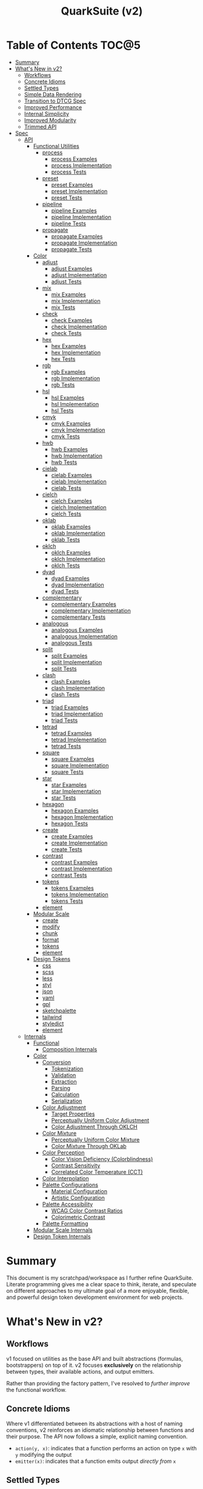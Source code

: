#+TITLE: QuarkSuite (v2)
#+PROPERTY: header-args:shell :results output code

* Table of Contents :TOC@5:
- [[#summary][Summary]]
- [[#whats-new-in-v2][What's New in v2?]]
  - [[#workflows][Workflows]]
  - [[#concrete-idioms][Concrete Idioms]]
  - [[#settled-types][Settled Types]]
  - [[#simple-data-rendering][Simple Data Rendering]]
  - [[#transition-to-dtcg-spec][Transition to DTCG Spec]]
  - [[#improved-performance][Improved Performance]]
  - [[#internal-simplicity][Internal Simplicity]]
  - [[#improved-modularity][Improved Modularity]]
  - [[#trimmed-api][Trimmed API]]
- [[#spec][Spec]]
  - [[#api][API]]
    - [[#functional-utilities][Functional Utilities]]
      - [[#process][process]]
        - [[#process-examples][process Examples]]
        - [[#process-implementation][process Implementation]]
        - [[#process-tests][process Tests]]
      - [[#preset][preset]]
        - [[#preset-examples][preset Examples]]
        - [[#preset-implementation][preset Implementation]]
        - [[#preset-tests][preset Tests]]
      - [[#pipeline][pipeline]]
        - [[#pipeline-examples][pipeline Examples]]
        - [[#pipeline-implementation][pipeline Implementation]]
        - [[#pipeline-tests][pipeline Tests]]
      - [[#propagate][propagate]]
        - [[#propagate-examples][propagate Examples]]
        - [[#propagate-implementation][propagate Implementation]]
        - [[#propagate-tests][propagate Tests]]
    - [[#color][Color]]
      - [[#adjust][adjust]]
        - [[#adjust-examples][adjust Examples]]
        - [[#adjust-implementation][adjust Implementation]]
        - [[#adjust-tests][adjust Tests]]
      - [[#mix][mix]]
        - [[#mix-examples][mix Examples]]
        - [[#mix-implementation][mix Implementation]]
        - [[#mix-tests][mix Tests]]
      - [[#check][check]]
        - [[#check-examples][check Examples]]
        - [[#check-implementation][check Implementation]]
        - [[#check-tests][check Tests]]
      - [[#hex][hex]]
        - [[#hex-examples][hex Examples]]
        - [[#hex-implementation][hex Implementation]]
        - [[#hex-tests][hex Tests]]
      - [[#rgb][rgb]]
        - [[#rgb-examples][rgb Examples]]
        - [[#rgb-implementation][rgb Implementation]]
        - [[#rgb-tests][rgb Tests]]
      - [[#hsl][hsl]]
        - [[#hsl-examples][hsl Examples]]
        - [[#hsl-implementation][hsl Implementation]]
        - [[#hsl-tests][hsl Tests]]
      - [[#cmyk][cmyk]]
        - [[#cmyk-examples][cmyk Examples]]
        - [[#cmyk-implementation][cmyk Implementation]]
        - [[#cmyk-tests][cmyk Tests]]
      - [[#hwb][hwb]]
        - [[#hwb-examples][hwb Examples]]
        - [[#hwb-implementation][hwb Implementation]]
        - [[#hwb-tests][hwb Tests]]
      - [[#cielab][cielab]]
        - [[#cielab-examples][cielab Examples]]
        - [[#cielab-implementation][cielab Implementation]]
        - [[#cielab-tests][cielab Tests]]
      - [[#cielch][cielch]]
        - [[#cielch-examples][cielch Examples]]
        - [[#cielch-implementation][cielch Implementation]]
        - [[#cielch-tests][cielch Tests]]
      - [[#oklab][oklab]]
        - [[#oklab-examples][oklab Examples]]
        - [[#oklab-implementation][oklab Implementation]]
        - [[#oklab-tests][oklab Tests]]
      - [[#oklch][oklch]]
        - [[#oklch-examples][oklch Examples]]
        - [[#oklch-implementation][oklch Implementation]]
        - [[#oklch-tests][oklch Tests]]
      - [[#dyad][dyad]]
        - [[#dyad-examples][dyad Examples]]
        - [[#dyad-implementation][dyad Implementation]]
        - [[#dyad-tests][dyad Tests]]
      - [[#complementary][complementary]]
        - [[#complementary-examples][complementary Examples]]
        - [[#complementary-implementation][complementary Implementation]]
        - [[#complementary-tests][complementary Tests]]
      - [[#analogous][analogous]]
        - [[#analogous-examples][analogous Examples]]
        - [[#analogous-implementation][analogous Implementation]]
        - [[#analogous-tests][analogous Tests]]
      - [[#split][split]]
        - [[#split-examples][split Examples]]
        - [[#split-implementation][split Implementation]]
        - [[#split-tests][split Tests]]
      - [[#clash][clash]]
        - [[#clash-examples][clash Examples]]
        - [[#clash-implementation][clash Implementation]]
        - [[#clash-tests][clash Tests]]
      - [[#triad][triad]]
        - [[#triad-examples][triad Examples]]
        - [[#triad-implementation][triad Implementation]]
        - [[#triad-tests][triad Tests]]
      - [[#tetrad][tetrad]]
        - [[#tetrad-examples][tetrad Examples]]
        - [[#tetrad-implementation][tetrad Implementation]]
        - [[#tetrad-tests][tetrad Tests]]
      - [[#square][square]]
        - [[#square-examples][square Examples]]
        - [[#square-implementation][square Implementation]]
        - [[#square-tests][square Tests]]
      - [[#star][star]]
        - [[#star-examples][star Examples]]
        - [[#star-implementation][star Implementation]]
        - [[#star-tests][star Tests]]
      - [[#hexagon][hexagon]]
        - [[#hexagon-examples][hexagon Examples]]
        - [[#hexagon-implementation][hexagon Implementation]]
        - [[#hexagon-tests][hexagon Tests]]
      - [[#create][create]]
        - [[#create-examples][create Examples]]
        - [[#create-implementation][create Implementation]]
        - [[#create-tests][create Tests]]
      - [[#contrast][contrast]]
        - [[#contrast-examples][contrast Examples]]
        - [[#contrast-implementation][contrast Implementation]]
        - [[#contrast-tests][contrast Tests]]
      - [[#tokens][tokens]]
        - [[#tokens-examples][tokens Examples]]
        - [[#tokens-implementation][tokens Implementation]]
        - [[#tokens-tests][tokens Tests]]
      - [[#element][element]]
    - [[#modular-scale][Modular Scale]]
      - [[#create-1][create]]
      - [[#modify][modify]]
      - [[#chunk][chunk]]
      - [[#format][format]]
      - [[#tokens-1][tokens]]
      - [[#element-1][element]]
    - [[#design-tokens][Design Tokens]]
      - [[#css][css]]
      - [[#scss][scss]]
      - [[#less][less]]
      - [[#styl][styl]]
      - [[#json][json]]
      - [[#yaml][yaml]]
      - [[#gpl][gpl]]
      - [[#sketchpalette][sketchpalette]]
      - [[#tailwind][tailwind]]
      - [[#styledict][styledict]]
      - [[#element-2][element]]
  - [[#internals][Internals]]
    - [[#functional][Functional]]
      - [[#composition-internals][Composition Internals]]
    - [[#color-1][Color]]
      - [[#conversion][Conversion]]
        - [[#tokenization][Tokenization]]
        - [[#validation][Validation]]
        - [[#extraction][Extraction]]
        - [[#parsing][Parsing]]
        - [[#calculation][Calculation]]
        - [[#serialization][Serialization]]
      - [[#color-adjustment][Color Adjustment]]
        - [[#target-properties][Target Properties]]
        - [[#perceptually-uniform-color-adjustment][Perceptually Uniform Color Adjustment]]
        - [[#color-adjustment-through-oklch][Color Adjustment Through OKLCH]]
      - [[#color-mixture][Color Mixture]]
        - [[#perceptually-uniform-color-mixture][Perceptually Uniform Color Mixture]]
        - [[#color-mixture-through-oklab][Color Mixture Through OKLab]]
      - [[#color-perception][Color Perception]]
        - [[#color-vision-deficiency-colorblindness][Color Vision Deficiency (Colorblindness)]]
        - [[#contrast-sensitivity][Contrast Sensitivity]]
        - [[#correlated-color-temperature-cct][Correlated Color Temperature (CCT)]]
      - [[#color-interpolation][Color Interpolation]]
      - [[#palette-configurations][Palette Configurations]]
        - [[#material-configuration][Material Configuration]]
        - [[#artistic-configuration][Artistic Configuration]]
      - [[#palette-accessibility][Palette Accessibility]]
        - [[#wcag-color-contrast-ratios][WCAG Color Contrast Ratios]]
        - [[#colorimetric-contrast][Colorimetric Contrast]]
      - [[#palette-formatting][Palette Formatting]]
    - [[#modular-scale-internals][Modular Scale Internals]]
    - [[#design-token-internals][Design Token Internals]]

* Summary

This document is my scratchpad/workspace as I further refine QuarkSuite. Literate programming gives me a clear space to
think, iterate, and speculate on different approaches to my ultimate goal of a more enjoyable, flexible, and powerful
design token development environment for web projects.

* What's New in v2?

** Workflows

v1 focused on utilities as the base API and built abstractions (formulas, bootstrappers) on top of it. v2 focuses
*exclusively* on the relationship between types, their available actions, and output emitters.

Rather than providing the factory pattern, I've resolved to /further improve/ the functional workflow.

** Concrete Idioms

Where v1 differentiated between its abstractions with a host of naming conventions, v2 reinforces an idiomatic
relationship between functions and their purpose. The API now follows a simple, explicit naming convention.

+ =action(y, x)=: indicates that a function performs an action on type =x= with =y= modifying the output
+ =emitter(x)=: indicates that a function emits output /directly from/ =x=

** Settled Types

+ =fn=: functional helpers
+ =color=: individual colors (of any valid CSS format)
+ =palette=: generated color palettes
+ =ms=: raw modular scales
+ =tokens=: token collections

** Simple Data Rendering

After fiddling with a lot of approaches for a UI library, I realized that QuarkSuite doesn't really need a full library
so much as ways to render data to a view. QuarkSuite v2 will introduce vanilla
web components that use the following naming convention:

+ =<type-token>=: this element renders an individual token
+ =<type-dictionary>=: this element renders a dictionary of tokens
+ =<type-view>=: this element renders

** Transition to DTCG Spec

#+BEGIN_QUOTE
UPDATE: This part is not yet determined. The editor draft is brand new, so it might be best to hold off on adopting it
until it's a little more settled. I'm really excited to see this being worked on, but for now I'll continue using the
Quarks System Dictionary spec until I see further development.

The authors themselves note that it currently shouldn't be cited as anything but a /work in progress/, so I'll hold off
on adoption for now.

That said, I will monitor continued development of the spec and switch when the time is right.
#+END_QUOTE

I can transition away from my own Quarks System Dictionary spec in favor of [[https://design-tokens.github.io/community-group/format/][adopting an emerging community spec]]. You
love to see it.

** Improved Performance

The library is already pretty fast, but it could be faster. That in itself is enough for me to research ways to squeeze
a little more performance out of everything happening under the hood.

** Internal Simplicity

Up until now, QuarkSuite used some internal patterns and structure that at the time was some pretty clever code. At the
same time, this makes it a bit /too clever to debug effectively/. I'm being more judicious toward complexity and
limiting it to where it's needed.

** Improved Modularity

Where v1 kept its code in a single =mod.js= file, v2 splits the functionality into discrete modules associated with the
available types. This will make it easier to develop and debug while allowing more types to be added in the future.

In addition, the internal library has been expanded so that each utility exposed in the API is truly uncoupled from the
rest. This means that modern build tools, and environments that support tree shaking, will only pull in what's needed.

** Trimmed API

The concreteness of the =action -> emitter -> process -> pipeline= architecture of QuarkSuite v2 means a lot of existing
utilities would actually be better off wrapped as an action. For example =color_to_hex()=, =color_to_hsl()= could be
refactored as a =format()= action of the =color= type.
* Spec

The library begins with an entry point =mod.js= that aggregates all the functionality to make it easier to experiment
during development before you've settled on what you need. QuarkSuite v2 separates all functionality by its input type.

#+BEGIN_SRC js :tangle "./v2/mod.js" :comments link
export * as fn from "./fn.js";
export * as color from "./color.js";
#+END_SRC

** API

The API documentation follows specific formatting that will hopefully make it easier to understand.

#+BEGIN_QUOTE
Example:

=name(y, x) => unknown=
+ =y = {}: unknown=: modifier description
+ =x: unknown=: data description
#+END_QUOTE

*** Functional Utilities
:PROPERTIES:
:header-args:js: :tangle "./v2/fn.js" :mkdirp yes :comments link
:END:

**** process

A functional utility that combines emitters into a process.

+ =process(...emitters) => (x)=
  + =emitters: Array<(x)>=: sequence of emitters to combine

***** process Examples

***** process Implementation

#+BEGIN_SRC js
export function process(...emitters) {
  return compose(...emitters);
}
#+END_SRC

***** process Tests

**** preset

A functional utility that accepts an action and its modifiers and converts it to an emitter.

+ =preset(action, y) => (x)=
  + =action: (y, x) => unknown=: the action to transform
  + =y: unknown=: the action's associated modifiers

***** preset Examples

***** preset Implementation

#+BEGIN_SRC js
export function preset(action, y) {
  return (x) => action(y, x);
}
#+END_SRC

***** preset Tests

**** pipeline

A functional utility that shuttles data =x= through a process pipeline.

+ =pipeline(x, ...processes) => unknown=
  + =x: unknown=: data to pipe
  + =processes: Array<(x)>=: sequence of processes to transform data

***** pipeline Examples

***** pipeline Implementation

#+BEGIN_SRC js
export function pipeline(x, ...processes) {
  return compose(...processes)(x);
}
#+END_SRC

***** pipeline Tests

**** propagate

A functional utility that allows an =emitter= to propagate over a collection of =xs=.

+ =propagate(emitter, xs) => unknown=
  + =emitter: (x) => unknown=: the emitter to use
  + =xs: unknown[]=: the data collection to map over

***** propagate Examples

***** propagate Implementation

#+BEGIN_SRC js
export function propagate(emitter, xs) {
  return xs.map((x) => emitter(x));
}
#+END_SRC

***** propagate Tests

*** Color
:PROPERTIES:
:header-args:js: :tangle "./v2/color.js" :mkdirp yes :comments link
:END:

**** adjust

An action that adjusts the =properties= of a given valid CSS =color=. Positive property values will increase while
negative values will decrease.

If =steps= is defined, this triggers the interpolation behavior where the action will instead return the unique
results of adjusting the defined =properties= color in /sequence/ up to the set number of =steps=.

+ =adjust(properties, color) => string | string[]=
  - =properties: {}=: the color properties to adjust
    * =properties.lightness = 0: number=: adjust the color's lightness (as a percentage)
    * =properties.chroma = 0: number=: adjust the color's chroma (as a percentage)
    * =properties.hue = 0: number=: adjust the color's hue (in degrees)
    * =properties.alpha = 0: number=: adjust the color's transparency (as a percentage)
    * =properties.steps = 0: number=: triggers color interpolation mode (if greater than 0)
  - =color: string=: the color to adjust

***** adjust Examples

***** adjust Implementation

#+BEGIN_SRC js
export function adjust(settings, color) {
  // Do nothing by default
  const { lightness = 0, chroma = 0, hue = 0, alpha = 0, steps } = settings;

  if (steps) {
    return colorInterpolation(
      colorAdjustment,
      {
        lightness,
        chroma,
        hue,
        alpha,
        steps,
      },
      color,
    );
  }

  return colorAdjustment({ lightness, chroma, hue, alpha }, color);
}
#+END_SRC

***** adjust Tests

#+BEGIN_SRC js :tangle "./v2/tests/color/adjust_test.js"
import { describe, expect, it, run } from "https://deno.land/x/tincan/mod.ts";
import { adjust } from "../color.js";

describe("adjust(settings, color)", () => {
  it("should reject invalid colors", () => {
    expect(() => adjust({}, "invalid")).toThrow();
  });

  it("should correctly adjust lightness of samples", () => {
    expect(adjust({ lightness: -25 }, "white")).toBe("#aeaeae");
    expect(adjust({ lightness: 25 }, "gray")).toBe("#cdcdcd");
    expect(adjust({ lightness: 50 }, "black")).toBe("#636363");
    expect(adjust({ lightness: -25 }, "red")).toBe("#a10000");
    expect(adjust({ lightness: 10 }, "orange")).toBe("#ffc644");
    expect(adjust({ lightness: -16 }, "yellow")).toBe("#cbc900");
    expect(adjust({ lightness: -32 }, "lime")).toBe("#009300");
    expect(adjust({ lightness: 16 }, "cyan")).toBe("#54ffff");
    expect(adjust({ lightness: 32 }, "blue")).toBe("#479dff");
    expect(adjust({ lightness: 24 }, "purple")).toBe("#cf5fcc");
    expect(adjust({ lightness: -24 }, "magenta")).toBe("#a900ad");
  });

  it("should correctly adjust chroma of samples", () => {
    expect(adjust({ chroma: 50 }, "white")).toBe("#ffdbfc");
    expect(adjust({ chroma: 50 }, "gray")).toBe("#bb5d7d");
    expect(adjust({ chroma: 75 }, "black")).toBe("#060000");
    expect(adjust({ chroma: -25 }, "red")).toBe("#e64a3b");
    expect(adjust({ chroma: -10 }, "orange")).toBe("#f6a941");
    expect(adjust({ chroma: -16 }, "yellow")).toBe("#fcfe66");
    expect(adjust({ chroma: -32 }, "lime")).toBe("#71f56a");
    expect(adjust({ chroma: -75 }, "cyan")).toBe("#e0e0e0");
    expect(adjust({ chroma: 32 }, "blue")).toBe("#1e00ff");
    expect(adjust({ chroma: 24 }, "purple")).toBe("#8d008f");
    expect(adjust({ chroma: -24 }, "magenta")).toBe("#f04bee");
  });

  it("should correctly adjust hue of samples", () => {
    expect(adjust({ hue: 30 }, "white")).toBe("#ffffff");
    expect(adjust({ hue: 60 }, "gray")).toBe("#808080");
    expect(adjust({ hue: 90 }, "black")).toBe("#000000");
    expect(adjust({ hue: 150 }, "red")).toBe("#00b48c");
    expect(adjust({ hue: 180 }, "orange")).toBe("#5bc0ff");
    expect(adjust({ hue: 210 }, "yellow")).toBe("#ffc2ff");
    expect(adjust({ hue: 240 }, "lime")).toBe("#ff6072");
    expect(adjust({ hue: 270 }, "cyan")).toBe("#f0e55d");
    expect(adjust({ hue: 300 }, "blue")).toBe("#0075a4");
    expect(adjust({ hue: 330 }, "purple")).toBe("#5e21a6");
    expect(adjust({ hue: 360 }, "magenta")).toBe("#ff00ff");
  });

  it("should correctly adjust alpha of samples", () => {
    expect(adjust({ alpha: -10 }, "white")).toBe("#ffffffe6");
    expect(adjust({ alpha: -20 }, "gray")).toBe("#808080cc");
    expect(adjust({ alpha: -30 }, "black")).toBe("#000000b3");
    expect(adjust({ alpha: -40 }, "red")).toBe("#ff000099");
    expect(adjust({ alpha: -50 }, "orange")).toBe("#ffa50080");
    expect(adjust({ alpha: -60 }, "yellow")).toBe("#ffff0066");
    expect(adjust({ alpha: -70 }, "lime")).toBe("#00ff004d");
    expect(adjust({ alpha: -80 }, "cyan")).toBe("#00ffff33");
    expect(adjust({ alpha: -90 }, "blue")).toBe("#0000ff1a");
    expect(adjust({ alpha: -100 }, "purple")).toBe("#80008000");
    expect(adjust({ alpha: -110 }, "magenta")).toBe("#ff00ff00");
  });

  it("should allow interpolation when settings.steps is defined", () => {
    expect(
      adjust({ lightness: -25, chroma: 50, steps: 10 }, "white"),
    ).toEqual([
      "#fff3f6",
      "#fee8ee",
      "#fddce5",
      "#fcd1dc",
      "#fac5d4",
      "#f8bacc",
      "#f6aec3",
      "#f3a3bb",
      "#f197b3",
      "#ee8bab",
    ]);
    expect(
      adjust({ lightness: 25, chroma: 50, steps: 10 }, "gray"),
    ).toEqual([
      "#8e8587",
      "#9d898e",
      "#ab8e96",
      "#ba929d",
      "#c896a4",
      "#d69aac",
      "#e59eb3",
      "#f3a3bb",
      "#ffa7c3",
      "#ffaaca",
    ]);
    expect(
      adjust({ lightness: 50, chroma: 75, steps: 10 }, "black"),
    ).toEqual([
      "#010000",
      "#0b0003",
      "#1c010a",
      "#2e0215",
      "#420420",
      "#56072b",
      "#6b0b38",
      "#811044",
      "#981551",
      "#b01a5f",
    ]);
    expect(
      adjust({ lightness: -25, chroma: -25, hue: 150, steps: 10 }, "red"),
    ).toEqual([
      "#ef2200",
      "#d93900",
      "#bf4c00",
      "#a05a00",
      "#7c6300",
      "#536900",
      "#066b00",
      "#006a00",
      "#006527",
      "#005d44",
    ]);
    expect(
      adjust(
        { lightness: 10, chroma: -10, hue: 180, steps: 10 },
        "orange",
      ),
    ).toEqual([
      "#ebb700",
      "#cfc824",
      "#aed754",
      "#85e27f",
      "#55eba9",
      "#01efd0",
      "#00f0f4",
      "#1bedff",
      "#5ee8ff",
      "#8ee2ff",
    ]);
    expect(
      adjust(
        { lightness: -16, chroma: -16, hue: 210, steps: 10 },
        "yellow",
      ),
    ).toEqual([
      "#beff67",
      "#69ffa3",
      "#00ffd7",
      "#00ffff",
      "#00f8ff",
      "#00e5ff",
      "#7cd1ff",
      "#b0bcff",
      "#d5a9ff",
      "#f099ff",
    ]);
    expect(
      adjust(
        { lightness: -32, chroma: -32, hue: 240, steps: 10 },
        "lime",
      ),
    ).toEqual([
      "#00fe9e",
      "#00f0e8",
      "#00d7ff",
      "#00b6ff",
      "#4192ff",
      "#9270ff",
      "#ba52f5",
      "#cf36ba",
      "#d71b78",
      "#d10f2f",
    ]);
    expect(
      adjust({ lightness: 16, chroma: -75, hue: 270, steps: 10 }, "cyan"),
    ).toEqual([
      "#6af9ff",
      "#abf1ff",
      "#ddebff",
      "#ffe9ff",
      "#ffecff",
      "#fff4ff",
      "#fff9f8",
      "#fffefc",
      "#ffffff",
    ]);
    expect(
      adjust({ lightness: 32, chroma: 32, hue: 300, steps: 10 }, "blue"),
    ).toEqual([
      "#7700fc",
      "#b700cd",
      "#eb007e",
      "#ff0000",
      "#ee5b00",
      "#9ea300",
      "#00d200",
      "#00eb98",
      "#00eaff",
    ]);
    expect(
      adjust(
        { lightness: 24, chroma: 24, hue: 330, steps: 10 },
        "purple",
      ),
    ).toEqual([
      "#a1004d",
      "#b10000",
      "#aa3700",
      "#876400",
      "#2d8600",
      "#009b55",
      "#009fb2",
      "#0092f9",
      "#4179ff",
      "#aa5eff",
    ]);
    expect(
      adjust(
        { lightness: -24, chroma: -24, hue: 360, steps: 10 },
        "magenta",
      ),
    ).toEqual([
      "#ff0080",
      "#ff0000",
      "#e95500",
      "#8c8a00",
      "#00a200",
      "#009f88",
      "#0082da",
      "#0050fd",
      "#6e05e5",
      "#9c009e",
    ]);
  });
});

run();
#+END_SRC

#+BEGIN_SRC shell
NO_COLOR=1 deno test v2/tests/color/adjust_test.js
#+END_SRC

#+RESULTS:
#+begin_src shell

  adjust(settings, color)
  • should reject invalid colors
  • should correctly adjust lightness of samples
  • should correctly adjust chroma of samples
  • should correctly adjust hue of samples
  • should correctly adjust alpha of samples
  • should allow interpolation when settings.steps is defined

running 6 tests from file:///home/cr-jr/Code/quarksuite:core/v2/tests/color/adjust_test.js
test adjust(settings, color) > should reject invalid colors ... ok (14ms)
test adjust(settings, color) > should correctly adjust lightness of samples ... ok (30ms)
test adjust(settings, color) > should correctly adjust chroma of samples ... ok (14ms)
test adjust(settings, color) > should correctly adjust hue of samples ... ok (15ms)
test adjust(settings, color) > should correctly adjust alpha of samples ... ok (14ms)
test adjust(settings, color) > should allow interpolation when settings.steps is defined ... ok (102ms)

test result: ok. 6 passed; 0 failed; 0 ignored; 0 measured; 0 filtered out (239ms)

#+end_src

**** mix

An action that mixes an input =color= and a =target= color with a set level of =strength=.

If steps is defined, this triggers the blending behavior where the action will instead return the unique results of
mixing the colors in /sequence/ up to the set number of =steps=.

+ =mix(settings, color) => string | string[]=
  - =settings: {}=: the mixture options to set
    * =settings.target = color: string=: set the target (any valid CSS color)
    * =settings.strength = 0: number=: set the strength (as a percentage, negative values reverse the direction)
    * =properties.steps = 0: number=: triggers color blending mode (if greater than 0)
  - =color: string=: the color to mix

***** mix Examples

***** mix Implementation

#+BEGIN_SRC js
export function mix(settings, color) {
  // Do nothing by default
  const { target = color, strength = 0, steps } = settings;

  if (steps) {
    return colorInterpolation(colorMix, { target, strength, steps }, color);
  }

  return colorMix({ target, strength }, color);
}
#+END_SRC

***** mix Tests

#+BEGIN_SRC js :tangle "./v2/tests/color/mix_test.js"
import { describe, expect, it, run } from "https://deno.land/x/tincan/mod.ts";
import { adjust, mix } from "../color.js";

describe("mix(settings, color)", () => {
  const samples = [
    ["red", ["#ff0000", "#ff4b00", "#ff6e00", "#ff8b00", "#ffa500"], "orange"],
    [
      "orange",
      ["#ffa500", "#ffbc00", "#ffd200", "#ffe900", "#ffff00"],
      "yellow",
    ],
    ["yellow", ["#ffff00", "#daff00", "#b0ff00", "#7cff00", "#00ff00"], "lime"],
    ["lime", ["#00ff00", "#00ff74", "#00ffa9", "#00ffd6", "#00ffff"], "cyan"],
    ["cyan", ["#00ffff", "#00d1ff", "#00a0ff", "#006aff", "#0000ff"], "blue"],
    ["blue", ["#0000ff", "#381fde", "#5424be", "#6b1e9f", "#800080"], "purple"],
    [
      "purple",
      ["#800080", "#9e009e", "#bd00bd", "#de00de", "#ff00ff"],
      "magenta",
    ],
  ];

  const negations = [
    [
      "red",
      ["#ff0000", "#de5e58", "#b78087", "#8497b2", "#00a9db"],
      adjust({ hue: 180 }, "red"),
    ],
    [
      "orange",
      ["#ffa500", "#dfb172", "#bbb9a7", "#92bed4", "#5bc0ff"],
      adjust({ hue: 180 }, "orange"),
    ],
    [
      "yellow",
      ["#ffff00", "#fbf77c", "#f8eeb0", "#f6e4da", "#f4d8ff"],
      adjust({ hue: 180 }, "yellow"),
    ],
    [
      "lime",
      ["#00ff00", "#8ce77c", "#becbb0", "#e2aada", "#ff7dff"],
      adjust({ hue: 180 }, "lime"),
    ],
    [
      "cyan",
      ["#00ffff", "#8beeef", "#bddcdf", "#e2c9cf", "#ffb3bf"],
      adjust({ hue: 180 }, "cyan"),
    ],
    [
      "blue",
      ["#0000ff", "#383cc8", "#5e4592", "#803e5a", "#a02000"],
      adjust({ hue: 180 }, "blue"),
    ],
    [
      "purple",
      ["#800080", "#6f366a", "#5a4b52", "#3f5a37", "#006600"],
      adjust({ hue: 180 }, "purple"),
    ],
    [
      "magenta",
      ["#ff00ff", "#de72d5", "#b79ba9", "#85b774", "#00cd00"],
      adjust({ hue: 180 }, "magenta"),
    ],
  ];

  const blends = [
    ["red", ["#f2674f", "#df957e", "#c3bca9", "#94ded4", "#00ffff"], "cyan"],
    ["orange", ["#ca9b75", "#978ca2", "#6377c5", "#2e57e3", "#0000ff"], "blue"],
    [
      "yellow",
      ["#e6d25a", "#cda673", "#b47a7e", "#9a4c82", "#800080"],
      "purple",
    ],
    [
      "lime",
      ["#87e374", "#b5c4a2", "#d4a1c5", "#ec73e4", "#ff00ff"],
      "magenta",
    ],
    ["cyan", ["#94ded4", "#c3bca9", "#df957e", "#f2674f", "#ff0000"], "red"],
    ["blue", ["#2e57e3", "#6377c5", "#978ca2", "#ca9b75", "#ffa500"], "orange"],
    [
      "purple",
      ["#9a4c82", "#b47a7e", "#cda673", "#e6d25a", "#ffff00"],
      "yellow",
    ],
    [
      "magenta",
      ["#ec73e4", "#d4a1c5", "#b5c4a2", "#87e374", "#00ff00"],
      "lime",
    ],
  ];

  it("should reject an invalid color", () => {
    expect(() => mix({ target: "blue" }, "invalid")).toThrow();
  });

  it("should reject an invalid target", () => {
    expect(() => mix({ target: "invalid" }, "red")).toThrow();
  });

  it("should correctly mix samples", () => {
    samples.forEach(([color, results, target]) => {
      results.forEach((output, index) => {
        expect(mix({ target, strength: index * 25 }, color)).toBe(output);
      });
    });
  });

  it("should correctly negate opposites", () => {
    negations.forEach(([color, results, target]) => {
      results.forEach((output, index) => {
        expect(mix({ target, strength: index * 25 }, color)).toBe(output);
      });
    });
  });

  it("should allow blending when settings.steps is defined", () => {
    blends.forEach(([color, results, target]) => {
      expect(mix({ target, strength: 100, steps: 5 }, color)).toEqual(
        results,
      );
    });
  });
});

run();
#+END_SRC

#+BEGIN_SRC shell
NO_COLOR=1 deno test v2/tests/color/mix_test.js
#+END_SRC

#+RESULTS:
#+begin_src shell

  mix(settings, color)
  • should reject an invalid color
  • should reject an invalid target
  • should correctly mix samples
  • should correctly negate opposites
  • should allow blending when settings.steps is defined

running 5 tests from file:///home/cr-jr/Code/quarksuite:core/v2/tests/color/mix_test.js
test mix(settings, color) > should reject an invalid color ... ok (11ms)
test mix(settings, color) > should reject an invalid target ... ok (8ms)
test mix(settings, color) > should correctly mix samples ... ok (48ms)
test mix(settings, color) > should correctly negate opposites ... ok (56ms)
test mix(settings, color) > should allow blending when settings.steps is defined ... ok (63ms)

test result: ok. 5 passed; 0 failed; 0 ignored; 0 measured; 0 filtered out (261ms)

#+end_src

**** check

An action that accepts a =color= and a =condition= setting and simulates an approximation of how a person might perceive
the color under that condition. Each =condition= has its own settings, but all share the =strength= setting.

Like the =adjust()= and =mix()= actions you can activate interpolation over a number of =steps= and it will
return as an array of results.

+ =check(settings, color)=
  - =settings: {}=: the simulation settings
    * =settings.condition = 'colorblindness': 'colorblindness' | 'sensitivity' | 'illuminant'=: the perceptual condition
      to check (with their own active settings)
    * =settings.method = 'brettel': 'brettel' | 'vienot'=: the colorblindness simulation algorithm to use
    * =settings.type = 'protanopia': 'prot(anomaly|anopia)' | 'deuter(anomaly|anopia)' | 'trit(anopia|anope)' |
      'achromatopsia'=: the type of colorblindness to check (strength can be set for anomalous trichromacy types, but
      has /no/ effect on achromatopsia or dichromacy types)
    * =settings.contrast = 0: number=: the level of (contrast) sensitivity to check (as a percentage, where ~0~ is
      black and ~100~ is white)
    * =settings.temperature = 1000: number=: the color temperature of the illuminant (light source) to check (in
      Kelvin, where ~1800~ is candlelight and ~6500~ is daylight)
    * =settings.strength = 0: number=: the strength of the simulation (where ~0~ is no change and ~100~ is a complete overlay)
    * =settings.steps = 0: number=: activates interpolation mode which returns the result of excuting the simulation in
      /sequence/ up to the number of steps

***** check Examples

***** check Implementation

#+BEGIN_SRC js
export function check(settings, color) {
  // Set immediate defaults
  const {
    condition = "colorblindness",
    method = "brettel",
    type = "protanopia",
    strength = 0,
    steps = 0,
  } = settings;

  // If simulating contrast sensivity
  if (condition === "sensitivity") {
    // Set unique defaults
    const { contrast = 0 } = settings;

    if (steps) {
      return colorInterpolation(
        checkSensitivity,
        {
          contrast,
          strength,
          steps,
        },
        color,
      );
    }

    return checkSensitivity({ contrast, strength, steps }, color);
  }

  // If simulating a light source
  if (condition === "illuminant") {
    const { temperature = 1000 } = settings;

    if (steps) {
      return colorInterpolation(
        checkIlluminant,
        {
          temperature,
          strength,
          steps,
        },
        color,
      );
    }

    return checkIlluminant({ temperature, strength, steps }, color);
  }

  // Otherwise handle colorblindness

  // Checkd through reducing the chroma to zero while adjusting no other properties.
  if (type === "achromatopsia") {
    const chroma = -100;

    if (steps) {
      return colorInterpolation(colorAdjustment, { chroma, steps }, color);
    }

    return colorAdjustment({ chroma }, color);
  }

  // Protanomaly, Deuteranomaly, and Tritanomaly have a strength adjustment
  if (type.endsWith("anomaly")) {
    let $type = type.replace(/anomaly/g, "anope");

    if (steps) {
      return colorInterpolation(
        checkColorblindness,
        { method, type: $type, strength, steps },
        color,
      );
    }

    return checkColorblindness({ method, type: $type, strength, steps }, color);
  }

  // Protanopia, Deuteranopia, Tritanopia by definition do not
  const $type = type.replace(/ia/g, "e");

  if (steps) {
    return colorInterpolation(
      checkColorblindness,
      { method, type: $type, strength: 100, steps },
      color,
    );
  }

  return checkColorblindness(
    { method, type: $type, strength: 100, steps },
    color,
  );
}
#+END_SRC

***** check Tests

#+BEGIN_SRC js :tangle "./v2/tests/color/check_test.js"
import { describe, expect, it, run } from "https://deno.land/x/tincan/mod.ts";
import { check } from "../color.js";

describe("check(settings, color)", () => {
  it("should reject invalid colors", () => {
    expect(() => check({}, "invalid")).toThrow();
  });

  const [red, green, blue, purple] = [
    "crimson",
    "chartreuse",
    "dodgerblue",
    "rebeccapurple",
  ];

  const colorblindness = {
    achromatopsia: {
      red: [red, "#787878"],
      green: [green, "#d6ddd4"],
      blue: [blue, "#909090"],
      purple: [purple, "#525252"],
    },
    protanomaly: {
      brettel: {
        red: [red, ["#dc143c", "#c62d3c", "#ab3d3d", "#8a483d"]],
        green: [green, ["#7fff00", "#b6fb00", "#ddf800", "#fcf400"]],
        blue: [blue, ["#1e90ff", "#2090ff", "#2290ff", "#2390ff"]],
        purple: [purple, ["#663399", "#543799", "#3d3b99", "#0a3f99"]],
      },
      vienot: {
        red: [red, ["#dc143c", "#c52e3c", "#aa3d3d", "#87493d"]],
        green: [green, ["#7fff00", "#a7fd00", "#c6fa00", "#dff700"]],
        blue: [blue, ["#1e90ff", "#4c8eff", "#658cff", "#798bff"]],
        purple: [purple, ["#663399", "#5e3599", "#543799", "#493999"]],
      },
    },
    protanopia: {
      brettel: {
        red: [red, ["#59523e"]],
        green: [green, ["#fff000"]],
        blue: [blue, ["#2590ff"]],
        purple: [purple, ["#004299"]],
      },
      vienot: {
        red: [red, ["#53533e"]],
        green: [green, ["#f5f500"]],
        blue: [blue, ["#8989ff"]],
        purple: [purple, ["#3b3b99"]],
      },
    },
    deuteranomaly: {
      brettel: {
        red: [red, ["#dc143c", "#cc4239", "#ba5937", "#a56b34"]],
        green: [green, ["#7fff00", "#aaf612", "#c9ed1c", "#e4e324"]],
        blue: [blue, ["#1e90ff", "#1f90ff", "#2190ff", "#2290ff"]],
        purple: [purple, ["#663399", "#593d99", "#4a4599", "#364c98"]],
      },
      vienot: {
        red: [red, ["#dc143c", "#ca4539", "#b65e36", "#9e7033"]],
        green: [green, ["#7fff00", "#a0f80e", "#baf217", "#d0eb1e"]],
        blue: [blue, ["#1e90ff", "#458bff", "#5c86ff", "#6d81ff"]],
        purple: [purple, ["#663399", "#5f3999", "#583e99", "#504299"]],
      },
    },
    deuteranopia: {
      brettel: {
        red: [red, ["#8c7a31"]],
        green: [green, ["#fbd82a"]],
        blue: [blue, ["#2390ff"]],
        purple: [purple, ["#0e5398"]],
      },
      vienot: {
        red: [red, ["#808030"]],
        green: [green, ["#e3e324"]],
        blue: [blue, ["#7c7cff"]],
        purple: [purple, ["#474799"]],
      },
    },
    // Brettel 1997 is the only known accurate tritanope simulating algorithm, so both
    // methods use it by default.
    tritanomaly: {
      brettel: {
        red: [red, ["#dc143c", "#dc123f", "#dc1042", "#dc0e45"]],
        green: [green, ["#7fff00", "#8bfa8c", "#95f5bf", "#9ff0e5"]],
        blue: [blue, ["#1e90ff", "#0094f2", "#0098e4", "#009cd5"]],
        purple: [purple, ["#663399", "#623b8b", "#5e417b", "#5a4767"]],
      },
      vienot: {
        red: [red, ["#dc143c", "#dc123f", "#dc1042", "#dc0e45"]],
        green: [green, ["#7fff00", "#8bfa8c", "#95f5bf", "#9ff0e5"]],
        blue: [blue, ["#1e90ff", "#0094f2", "#0098e4", "#009cd5"]],
        purple: [purple, ["#663399", "#623b8b", "#5e417b", "#5a4767"]],
      },
    },
    tritanopia: {
      brettel: {
        red: [red, ["#dc0c48"]],
        green: [green, ["#a7ebff"]],
        blue: [blue, ["#00a0c5"]],
        purple: [purple, ["#554c4d"]],
      },
      vienot: {
        red: [red, ["#dc0c48"]],
        green: [green, ["#a7ebff"]],
        blue: [blue, ["#00a0c5"]],
        purple: [purple, ["#554c4d"]],
      },
    },
  };

  describe("settings.condition = 'colorblindness'", () => {
    describe("settings.type = 'achromatopsia'", () => {
      it("should correctly check achromatopsia", () => {
        Object.values(colorblindness.achromatopsia).forEach(
          ([input, output]) => {
            expect(
              check(
                {
                  condition: "colorblindness",
                  type: "achromatopsia",
                },
                input,
              ),
            ).toBe(output);
          },
        );
      });
    });
    Object.entries(colorblindness)
      .filter(([category]) => category !== "achromatopsia")
      .forEach(([type, data]) => {
        describe(`settings.type = '${type}'`, () => {
          Object.entries(data).forEach(([method, $data]) => {
            it(`should correctly check ${type} with ${method} method on samples`, () => {
              Object.values($data).forEach(([input, results]) => {
                results.forEach((output, pos) => {
                  expect(
                    check(
                      {
                        condition: "colorblindness",
                        method,
                        type,
                        strength: 25 * pos,
                      },
                      input,
                    ),
                  ).toBe(output);
                });
              });
            });
          });
        });
      });
  });

  const sensitivity = {
    0: {
      red: [red, ["#dc143c", "#950a26", "#540311", "#1b0002", "#000000"]],
      green: [green, ["#7fff00", "#54ae00", "#2d6300", "#0b2200", "#000000"]],
      blue: [blue, ["#1e90ff", "#1160ae", "#053463", "#010e22", "#000000"]],
    },
    25: {
      red: [red, ["#dc143c", "#ab2837", "#7c2c31", "#4f2a2a", "#222222"]],
      green: [green, ["#7fff00", "#68c22c", "#518933", "#3a532e", "#222222"]],
      blue: [blue, ["#1e90ff", "#2973c2", "#2c5789", "#293c53", "#222222"]],
    },
    50: {
      red: [red, ["#dc143c", "#c03e48", "#a45052", "#855c5b", "#636363"]],
      green: [green, ["#7fff00", "#7cd746", "#76af59", "#6e8961", "#636363"]],
      blue: [blue, ["#1e90ff", "#3e86d7", "#4f7cb0", "#5b7089", "#636363"]],
    },
    75: {
      red: [red, ["#dc143c", "#d6525a", "#ce7576", "#c19392", "#aeaeae"]],
      green: [green, ["#7fff00", "#90ec5d", "#9dd880", "#a6c399", "#aeaeae"]],
      blue: [blue, ["#1e90ff", "#529aec", "#74a2d9", "#92a9c4", "#aeaeae"]],
    },
    100: {
      red: [red, ["#dc143c", "#ec666c", "#f89c9b", "#ffcecc", "#ffffff"]],
      green: [green, ["#7fff00", "#a4ff72", "#c4ffa7", "#e2ffd5", "#ffffff"]],
      blue: [blue, ["#1e90ff", "#65aeff", "#9acaff", "#cde5ff", "#ffffff"]],
    },
  };

  describe("settings.condition = 'sensitivity'", () => {
    it("should correctly check contrast sensitivity on sample data set", () => {
      Object.entries(sensitivity).forEach(([contrast, data]) => {
        Object.values(data).forEach(([input, results]) => {
          results.forEach((output, pos) => {
            expect(
              check(
                { condition: "sensitivity", contrast, strength: 25 * pos },
                input,
              ),
            ).toBe(output);
          });
        });
      });
    });
  });

  const illuminant = {
    1000: {
      red: [red, ["#dc143c", "#e52435", "#ed302c", "#f63a1e", "#ff4400"]],
      green: [green, ["#7fff00", "#bbd900", "#dcb000", "#f18200", "#ff4400"]],
      blue: [blue, ["#1e90ff", "#7c8cd0", "#af809f", "#d96b69", "#ff4400"]],
    },
    2400: {
      red: [red, ["#dc143c", "#e6463e", "#ef653e", "#f8813e", "#ff9b3d"]],
      green: [green, ["#7fff00", "#b1e820", "#d2d02e", "#ebb737", "#ff9b3d"]],
      blue: [blue, ["#1e90ff", "#719bda", "#a5a0b1", "#d3a083", "#ff9b3d"]],
    },
    4800: {
      red: [red, ["#dc143c", "#ea5d5e", "#f58b80", "#fcb6a3", "#ffe0c7"]],
      green: [green, ["#7fff00", "#a8f95f", "#c8f288", "#e5eaa9", "#ffe0c7"]],
      blue: [blue, ["#1e90ff", "#68a8f5", "#9dbce9", "#cfcfda", "#ffe0c7"]],
    },
    6400: {
      red: [red, ["#dc143c", "#ec656a", "#f89b98", "#feccc7", "#fffdf8"]],
      green: [green, ["#7fff00", "#a4ff70", "#c5ffa3", "#e3ffcf", "#fffdf8"]],
      blue: [blue, ["#1e90ff", "#65aeff", "#9ac9ff", "#cde4fd", "#fffdf8"]],
    },
    12800: {
      red: [red, ["#dc143c", "#dd5d6e", "#d9889e", "#ceaece", "#bcd2ff"]],
      green: [green, ["#7fff00", "#90f679", "#9fecad", "#aee0d8", "#bcd2ff"]],
      blue: [blue, ["#1e90ff", "#53a2ff", "#79b2ff", "#9bc3ff", "#bcd2ff"]],
    },
  };

  describe("settings.condition = 'illuminant'", () => {
    it("should correctly check the effects of various light sources on sample data", () => {
      Object.entries(illuminant).forEach(([temperature, data]) => {
        Object.values(data).forEach(([input, results]) => {
          results.forEach((output, pos) => {
            expect(
              check(
                { condition: "illuminant", temperature, strength: 25 * pos },
                input,
              ),
            ).toBe(output);
          });
        });
      });
    });
  });
});

run();
#+END_SRC

#+BEGIN_SRC shell
NO_COLOR=1 deno test v2/tests/color/check_test.js
#+END_SRC

#+RESULTS:
#+begin_src shell

  check(settings, color)
  • should reject invalid colors
    settings.condition = 'colorblindness'
      settings.type = 'achromatopsia'
      • should correctly check achromatopsia
      settings.type = 'protanomaly'
      • should correctly check protanomaly with brettel method on samples
      • should correctly check protanomaly with vienot method on samples
      settings.type = 'protanopia'
      • should correctly check protanopia with brettel method on samples
      • should correctly check protanopia with vienot method on samples
      settings.type = 'deuteranomaly'
      • should correctly check deuteranomaly with brettel method on samples
      • should correctly check deuteranomaly with vienot method on samples
      settings.type = 'deuteranopia'
      • should correctly check deuteranopia with brettel method on samples
      • should correctly check deuteranopia with vienot method on samples
      settings.type = 'tritanomaly'
      • should correctly check tritanomaly with brettel method on samples
      • should correctly check tritanomaly with vienot method on samples
      settings.type = 'tritanopia'
      • should correctly check tritanopia with brettel method on samples
      • should correctly check tritanopia with vienot method on samples
    settings.condition = 'sensitivity'
    • should correctly check contrast sensitivity on sample data set
    settings.condition = 'illuminant'
    • should correctly check the effects of various light sources on sample data

running 16 tests from file:///home/cr-jr/Code/quarksuite:core/v2/tests/color/check_test.js
test check(settings, color) > should reject invalid colors ... ok (13ms)
test check(settings, color) > settings.condition = 'colorblindness' > settings.type = 'achromatopsia' > should correctly check achromatopsia ... ok (26ms)
test check(settings, color) > settings.condition = 'colorblindness' > settings.type = 'protanomaly' > should correctly check protanomaly with brettel method on samples ... ok (26ms)
test check(settings, color) > settings.condition = 'colorblindness' > settings.type = 'protanomaly' > should correctly check protanomaly with vienot method on samples ... ok (20ms)
test check(settings, color) > settings.condition = 'colorblindness' > settings.type = 'protanopia' > should correctly check protanopia with brettel method on samples ... ok (7ms)
test check(settings, color) > settings.condition = 'colorblindness' > settings.type = 'protanopia' > should correctly check protanopia with vienot method on samples ... ok (9ms)
test check(settings, color) > settings.condition = 'colorblindness' > settings.type = 'deuteranomaly' > should correctly check deuteranomaly with brettel method on samples ... ok (18ms)
test check(settings, color) > settings.condition = 'colorblindness' > settings.type = 'deuteranomaly' > should correctly check deuteranomaly with vienot method on samples ... ok (18ms)
test check(settings, color) > settings.condition = 'colorblindness' > settings.type = 'deuteranopia' > should correctly check deuteranopia with brettel method on samples ... ok (8ms)
test check(settings, color) > settings.condition = 'colorblindness' > settings.type = 'deuteranopia' > should correctly check deuteranopia with vienot method on samples ... ok (8ms)
test check(settings, color) > settings.condition = 'colorblindness' > settings.type = 'tritanomaly' > should correctly check tritanomaly with brettel method on samples ... ok (19ms)
test check(settings, color) > settings.condition = 'colorblindness' > settings.type = 'tritanomaly' > should correctly check tritanomaly with vienot method on samples ... ok (23ms)
test check(settings, color) > settings.condition = 'colorblindness' > settings.type = 'tritanopia' > should correctly check tritanopia with brettel method on samples ... ok (8ms)
test check(settings, color) > settings.condition = 'colorblindness' > settings.type = 'tritanopia' > should correctly check tritanopia with vienot method on samples ... ok (11ms)
test check(settings, color) > settings.condition = 'sensitivity' > should correctly check contrast sensitivity on sample data set ... ok (217ms)
test check(settings, color) > settings.condition = 'illuminant' > should correctly check the effects of various light sources on sample data ... ok (107ms)

test result: ok. 16 passed; 0 failed; 0 ignored; 0 measured; 0 filtered out (595ms)

#+end_src

**** hex

An emitter that accepts a valid CSS =color= and outputs its hexadecimal equivalent.

+ =hex(color) => string=
  + =color: string=: the color to convert

***** hex Examples

***** hex Implementation

#+BEGIN_SRC js
export function hex(color) {
  return serializeHex(convert(color, "hex"));
}
#+END_SRC

***** hex Tests

#+BEGIN_SRC js :tangle "./v2/tests/color/hex_test.js" :comments both
import { describe, expect, it, run } from "https://deno.land/x/tincan/mod.ts";
import { hex } from "../color.js";

describe("hex(color)", () => {
  const controlGroup = [
    ["black", "#000000"],
    ["gray", "#808080"],
    ["white", "#ffffff"],
  ];

  const samples = [
    ["red", "#ff0000"],
    ["orange", "#ffa500"],
    ["yellow", "#ffff00"],
    ["lime", "#00ff00"],
    ["cyan", "#00ffff"],
    ["blue", "#0000ff"],
    ["purple", "#800080"],
    ["magenta", "#ff00ff"],
  ];

  it("should reject invalid colors", () => {
    expect(() => hex("invalid")).toThrow();
  });

  it("should correctly convert the control group", () => {
    controlGroup.forEach(([input, output]) => {
      expect(hex(input)).toBe(output);
    });
  });
  it("should correctly convert the color samples", () => {
    samples.forEach(([input, output]) => {
      expect(hex(input)).toBe(output);
    });
  });
});

run();
#+END_SRC

#+BEGIN_SRC shell
NO_COLOR=1 deno test v2/tests/color/hex_test.js
#+END_SRC

#+RESULTS:
#+begin_src shell

  hex(color)
  • should reject invalid colors
  • should correctly convert the control group
  • should correctly convert the color samples

running 3 tests from file:///home/cr-jr/Code/quarksuite:core/v2/tests/color/hex_test.js
test hex(color) > should reject invalid colors ... ok (14ms)
test hex(color) > should correctly convert the control group ... ok (14ms)
test hex(color) > should correctly convert the color samples ... ok (13ms)

test result: ok. 3 passed; 0 failed; 0 ignored; 0 measured; 0 filtered out (87ms)

#+end_src

**** rgb

An emitter that accepts a valid CSS =color= and outputs its RGB equivalent.

+ =rgb(color) => string=
  + =color: string=: the color to convert

***** rgb Examples

***** rgb Implementation

#+BEGIN_SRC js
export function rgb(color) {
  return serializeRgb(convert(color, "rgb"));
}
#+END_SRC

***** rgb Tests

#+BEGIN_SRC js :tangle "./v2/tests/color/rgb_test.js" :comments both
import { describe, expect, it, run } from "https://deno.land/x/tincan/mod.ts";
import { rgb } from "../color.js";

describe("rgb(color)", () => {
  const controlGroup = [
    ["black", "rgb(0, 0, 0)"],
    ["gray", "rgb(128, 128, 128)"],
    ["white", "rgb(255, 255, 255)"],
  ];

  const samples = [
    ["red", "rgb(255, 0, 0)"],
    ["orange", "rgb(255, 165, 0)"],
    ["yellow", "rgb(255, 255, 0)"],
    ["lime", "rgb(0, 255, 0)"],
    ["cyan", "rgb(0, 255, 255)"],
    ["blue", "rgb(0, 0, 255)"],
    ["purple", "rgb(128, 0, 128)"],
    ["magenta", "rgb(255, 0, 255)"],
  ];

  it("should reject invalid colors", () => {
    expect(() => rgb("invalid")).toThrow();
  });

  it("should correctly convert the control group", () => {
    controlGroup.forEach(([input, output]) => {
      expect(rgb(input)).toBe(output);
    });
  });
  it("should correctly convert the color samples", () => {
    samples.forEach(([input, output]) => {
      expect(rgb(input)).toBe(output);
    });
  });
});

run();
#+END_SRC

#+BEGIN_SRC shell
NO_COLOR=1 deno test v2/tests/color/rgb_test.js
#+END_SRC

#+RESULTS:
#+begin_src shell

  rgb(color)
  • should reject invalid colors
  • should correctly convert the control group
  • should correctly convert the color samples

running 3 tests from file:///home/cr-jr/Code/quarksuite:core/v2/tests/color/rgb_test.js
test rgb(color) > should reject invalid colors ... ok (14ms)
test rgb(color) > should correctly convert the control group ... ok (14ms)
test rgb(color) > should correctly convert the color samples ... ok (14ms)

test result: ok. 3 passed; 0 failed; 0 ignored; 0 measured; 0 filtered out (87ms)

#+end_src

**** hsl

An emitter that accepts a valid CSS =color= and outputs its HSL equivalent.

+ =hsl(color) => string=
  + =color: string=: the color to convert

***** hsl Examples

***** hsl Implementation

#+BEGIN_SRC js
export function hsl(color) {
  return serializeHsl(convert(color, "hsl"));
}
#+END_SRC

***** hsl Tests

#+BEGIN_SRC js :tangle "./v2/tests/color/hsl_test.js" :comments both
import { describe, expect, it, run } from "https://deno.land/x/tincan/mod.ts";
import { hsl } from "../color.js";

describe("hsl(color)", () => {
  const controlGroup = [
    ["black", "hsl(0, 0%, 0%)"],
    ["gray", "hsl(0, 0%, 50.196%)"],
    ["white", "hsl(0, 0%, 100%)"],
  ];

  const samples = [
    ["red", "hsl(0, 100%, 50%)"],
    ["orange", "hsl(38.824, 100%, 50%)"],
    ["yellow", "hsl(60, 100%, 50%)"],
    ["lime", "hsl(120, 100%, 50%)"],
    ["cyan", "hsl(180, 100%, 50%)"],
    ["blue", "hsl(240, 100%, 50%)"],
    ["purple", "hsl(300, 100%, 25.098%)"],
    ["magenta", "hsl(300, 100%, 50%)"],
  ];

  it("should reject invalid colors", () => {
    expect(() => hsl("invalid")).toThrow();
  });

  it("should correctly convert the control group", () => {
    controlGroup.forEach(([input, output]) => {
      expect(hsl(input)).toBe(output);
    });
  });
  it("should correctly convert the color samples", () => {
    samples.forEach(([input, output]) => {
      expect(hsl(input)).toBe(output);
    });
  });
});

run();
#+END_SRC

#+BEGIN_SRC shell
NO_COLOR=1 deno test v2/tests/color/hsl_test.js
#+END_SRC

#+RESULTS:
#+begin_src shell

  hsl(color)
  • should reject invalid colors
  • should correctly convert the control group
  • should correctly convert the color samples

running 3 tests from file:///home/cr-jr/Code/quarksuite:core/v2/tests/color/hsl_test.js
test hsl(color) > should reject invalid colors ... ok (16ms)
test hsl(color) > should correctly convert the control group ... ok (14ms)
test hsl(color) > should correctly convert the color samples ... ok (15ms)

test result: ok. 3 passed; 0 failed; 0 ignored; 0 measured; 0 filtered out (90ms)

#+end_src

**** cmyk

An emitter that accepts a valid CSS =color= and outputs its CMYK equivalent.

+ =cmyk(color) => string=
  + =color: string=: the color to convert

***** cmyk Examples

***** cmyk Implementation

#+BEGIN_SRC js
export function cmyk(color) {
  return serializeCmyk(convert(color, "cmyk"));
}
#+END_SRC

***** cmyk Tests

#+BEGIN_SRC js :tangle "./v2/tests/color/cmyk_test.js" :comments both
import { describe, expect, it, run } from "https://deno.land/x/tincan/mod.ts";
import { cmyk } from "../color.js";

describe("cmyk(color)", () => {
  const controlGroup = [
    ["black", "device-cmyk(0% 0% 0% 100%)"],
    ["gray", "device-cmyk(0% 0% 0% 49.804%)"],
    ["white", "device-cmyk(0% 0% 0% 0%)"],
  ];

  const samples = [
    ["red", "device-cmyk(0% 100% 100% 0%)"],
    ["orange", "device-cmyk(0% 35.294% 100% 0%)"],
    ["yellow", "device-cmyk(0% 0% 100% 0%)"],
    ["lime", "device-cmyk(100% 0% 100% 0%)"],
    ["cyan", "device-cmyk(100% 0% 0% 0%)"],
    ["blue", "device-cmyk(100% 100% 0% 0%)"],
    ["purple", "device-cmyk(0% 100% 0% 49.804%)"],
    ["magenta", "device-cmyk(0% 100% 0% 0%)"],
  ];

  it("should reject invalid colors", () => {
    expect(() => cmyk("invalid")).toThrow();
  });

  it("should correctly convert the control group", () => {
    controlGroup.forEach(([input, output]) => {
      expect(cmyk(input)).toBe(output);
    });
  });
  it("should correctly convert the color samples", () => {
    samples.forEach(([input, output]) => {
      expect(cmyk(input)).toBe(output);
    });
  });
});

run();
#+END_SRC

#+BEGIN_SRC shell
NO_COLOR=1 deno test v2/tests/color/cmyk_test.js
#+END_SRC

#+RESULTS:
#+begin_src shell

  cmyk(color)
  • should reject invalid colors
  • should correctly convert the control group
  • should correctly convert the color samples

running 3 tests from file:///home/cr-jr/Code/quarksuite:core/v2/tests/color/cmyk_test.js
test cmyk(color) > should reject invalid colors ... ok (15ms)
test cmyk(color) > should correctly convert the control group ... ok (14ms)
test cmyk(color) > should correctly convert the color samples ... ok (13ms)

test result: ok. 3 passed; 0 failed; 0 ignored; 0 measured; 0 filtered out (89ms)

#+end_src

**** hwb

An emitter that accepts a valid CSS =color= and outputs its HWB equivalent.

+ =hwb(color) => string=
  + =color: string=: the color to convert

***** hwb Examples

***** hwb Implementation

#+BEGIN_SRC js
export function hwb(color) {
  return serializeHwb(convert(color, "hwb"));
}
#+END_SRC

***** hwb Tests

#+BEGIN_SRC js :tangle "./v2/tests/color/hwb_test.js" :comments both
import { describe, expect, it, run } from "https://deno.land/x/tincan/mod.ts";
import { hwb } from "../color.js";

describe("hwb(color)", () => {
  const controlGroup = [
    ["black", "hwb(0 0% 100%)"],
    ["gray", "hwb(0 50.196% 49.804%)"],
    ["white", "hwb(0 100% 0%)"],
  ];

  const samples = [
    ["red", "hwb(0 0% 0%)"],
    ["orange", "hwb(38.824 0% 0%)"],
    ["yellow", "hwb(60 0% 0%)"],
    ["lime", "hwb(120 0% 0%)"],
    ["cyan", "hwb(180 0% 0%)"],
    ["blue", "hwb(240 0% 0%)"],
    ["purple", "hwb(300 0% 49.804%)"],
    ["magenta", "hwb(300 0% 0%)"],
  ];

  it("should reject invalid colors", () => {
    expect(() => hwb("invalid")).toThrow();
  });

  it("should correctly convert the control group", () => {
    controlGroup.forEach(([input, output]) => {
      expect(hwb(input)).toBe(output);
    });
  });
  it("should correctly convert the color samples", () => {
    samples.forEach(([input, output]) => {
      expect(hwb(input)).toBe(output);
    });
  });
});

run();
#+END_SRC

#+BEGIN_SRC shell
NO_COLOR=1 deno test v2/tests/color/hwb_test.js
#+END_SRC

#+RESULTS:
#+begin_src shell

  hwb(color)
  • should reject invalid colors
  • should correctly convert the control group
  • should correctly convert the color samples

running 3 tests from file:///home/cr-jr/Code/quarksuite:core/v2/tests/color/hwb_test.js
test hwb(color) > should reject invalid colors ... ok (16ms)
test hwb(color) > should correctly convert the control group ... ok (14ms)
test hwb(color) > should correctly convert the color samples ... ok (14ms)

test result: ok. 3 passed; 0 failed; 0 ignored; 0 measured; 0 filtered out (88ms)

#+end_src
**** cielab

An emitter that accepts a valid CSS =color= and outputs its CIELAB equivalent.

+ =cielab(color) => string=
  + =color: string=: the color to convert

***** cielab Examples

***** cielab Implementation

#+BEGIN_SRC js
export function cielab(color) {
  return serializeCielab(convert(color, "cielab"));
}
#+END_SRC

***** cielab Tests

#+BEGIN_SRC js :tangle "./v2/tests/color/cielab_test.js" :comments both
import { describe, expect, it, run } from "https://deno.land/x/tincan/mod.ts";
import { cielab } from "../color.js";

describe("cielab(color)", () => {
  const controlGroup = [
    ["black", "lab(0% 0 0)"],
    ["gray", "lab(53.585% 0 0)"],
    ["white", "lab(100% 0 0)"],
  ];

  const samples = [
    ["red", "lab(54.292% 80.812 69.885)"],
    ["orange", "lab(75.59% 27.519 79.116)"],
    ["yellow", "lab(97.607% -15.753 93.388)"],
    ["lime", "lab(87.818% -79.287 80.99)"],
    ["cyan", "lab(90.665% -50.665 -14.962)"],
    ["blue", "lab(29.568% 68.299 -112.029)"],
    ["purple", "lab(29.692% 56.118 -36.291)"],
    ["magenta", "lab(60.17% 93.55 -60.499)"],
  ];

  it("should reject invalid colors", () => {
    expect(() => cielab("invalid")).toThrow();
  });

  it("should correctly convert the control group", () => {
    controlGroup.forEach(([input, output]) => {
      expect(cielab(input)).toBe(output);
    });
  });
  it("should correctly convert the color samples", () => {
    samples.forEach(([input, output]) => {
      expect(cielab(input)).toBe(output);
    });
  });
});

run();
#+END_SRC

#+BEGIN_SRC shell
NO_COLOR=1 deno test v2/tests/color/cielab_test.js
#+END_SRC

#+RESULTS:
#+begin_src shell

  cielab(color)
  • should reject invalid colors
  • should correctly convert the control group
  • should correctly convert the color samples

running 3 tests from file:///home/cr-jr/Code/quarksuite:core/v2/tests/color/cielab_test.js
test cielab(color) > should reject invalid colors ... ok (14ms)
test cielab(color) > should correctly convert the control group ... ok (14ms)
test cielab(color) > should correctly convert the color samples ... ok (14ms)

test result: ok. 3 passed; 0 failed; 0 ignored; 0 measured; 0 filtered out (87ms)

#+end_src

**** cielch

An emitter that accepts a valid CSS =color= and outputs its CIELCH equivalent.

+ =cielch(color) => string=
  + =color: string=: the color to convert

***** cielch Examples

***** cielch Implementation

#+BEGIN_SRC js
export function cielch(color) {
  return serializeCielch(convert(color, "cielch"));
}
#+END_SRC

***** cielch Tests

#+BEGIN_SRC js :tangle "./v2/tests/color/cielch_test.js" :comments both
import { describe, expect, it, run } from "https://deno.land/x/tincan/mod.ts";
import { cielch } from "../color.js";

describe("cielch(color)", () => {
  const controlGroup = [
    ["black", "lch(0% 0 0)"],
    ["gray", "lch(53.585% 0 0)"],
    ["white", "lch(100% 0 0)"],
  ];

  const samples = [
    ["red", "lch(54.292% 106.839 40.853)"],
    ["orange", "lch(75.59% 83.766 70.821)"],
    ["yellow", "lch(97.607% 94.708 99.575)"],
    ["lime", "lch(87.818% 113.34 134.391)"],
    ["cyan", "lch(90.665% 52.828 196.452)"],
    ["blue", "lch(29.568% 131.207 301.369)"],
    ["purple", "lch(29.692% 66.83 327.109)"],
    ["magenta", "lch(60.17% 111.408 327.109)"],
  ];

  it("should reject invalid colors", () => {
    expect(() => cielch("invalid")).toThrow();
  });

  it("should correctly convert the control group", () => {
    controlGroup.forEach(([input, output]) => {
      expect(cielch(input)).toBe(output);
    });
  });
  it("should correctly convert the color samples", () => {
    samples.forEach(([input, output]) => {
      expect(cielch(input)).toBe(output);
    });
  });
});

run();
#+END_SRC

#+BEGIN_SRC shell
NO_COLOR=1 deno test v2/tests/color/cielch_test.js
#+END_SRC

#+RESULTS:
#+begin_src shell

  cielch(color)
  • should reject invalid colors
  • should correctly convert the control group
  • should correctly convert the color samples

running 3 tests from file:///home/cr-jr/Code/quarksuite:core/v2/tests/color/cielch_test.js
test cielch(color) > should reject invalid colors ... ok (14ms)
test cielch(color) > should correctly convert the control group ... ok (14ms)
test cielch(color) > should correctly convert the color samples ... ok (14ms)

test result: ok. 3 passed; 0 failed; 0 ignored; 0 measured; 0 filtered out (88ms)

#+end_src

**** oklab

An emitter that accepts a valid CSS =color= and outputs its OKLab equivalent.

+ =oklab(color) => string=
  + =color: string=: the color to convert

***** oklab Examples

***** oklab Implementation

#+BEGIN_SRC js
export function oklab(color) {
  return serializeOklab(convert(color, "oklab"));
}
#+END_SRC

***** oklab Tests

#+BEGIN_SRC js :tangle "./v2/tests/color/oklab_test.js" :comments both
import { describe, expect, it, run } from "https://deno.land/x/tincan/mod.ts";
import { oklab } from "../color.js";

describe("oklab(color)", () => {
  const controlGroup = [
    ["black", "oklab(0% 0 0)"],
    ["gray", "oklab(59.987% 0 0)"],
    ["white", "oklab(100% 0 0)"],
  ];

  const samples = [
    ["red", "oklab(62.796% 0.22486 0.12585)"],
    ["orange", "oklab(79.269% 0.05661 0.16138)"],
    ["yellow", "oklab(96.798% -0.07137 0.19857)"],
    ["lime", "oklab(86.644% -0.23389 0.1795)"],
    ["cyan", "oklab(90.54% -0.14944 -0.0394)"],
    ["blue", "oklab(45.201% -0.03246 -0.31153)"],
    ["purple", "oklab(42.091% 0.1647 -0.10147)"],
    ["magenta", "oklab(70.167% 0.27457 -0.16916)"],
  ];

  it("should reject invalid colors", () => {
    expect(() => oklab("invalid")).toThrow();
  });

  it("should correctly convert the control group", () => {
    controlGroup.forEach(([input, output]) => {
      expect(oklab(input)).toBe(output);
    });
  });
  it("should correctly convert the color samples", () => {
    samples.forEach(([input, output]) => {
      expect(oklab(input)).toBe(output);
    });
  });
});

run();
#+END_SRC

#+BEGIN_SRC shell
NO_COLOR=1 deno test v2/tests/color/oklab_test.js
#+END_SRC

#+RESULTS:
#+begin_src shell

  oklab(color)
  • should reject invalid colors
  • should correctly convert the control group
  • should correctly convert the color samples

running 3 tests from file:///home/cr-jr/Code/quarksuite:core/v2/tests/color/oklab_test.js
test oklab(color) > should reject invalid colors ... ok (15ms)
test oklab(color) > should correctly convert the control group ... ok (14ms)
test oklab(color) > should correctly convert the color samples ... ok (14ms)

test result: ok. 3 passed; 0 failed; 0 ignored; 0 measured; 0 filtered out (88ms)

#+end_src
**** oklch

An emitter that accepts a valid CSS =color= and outputs its OKLCH equivalent.

+ =oklch(color) => string=
  + =color: string=: the color to convert

***** oklch Examples

***** oklch Implementation

#+BEGIN_SRC js
export function oklch(color) {
  return serializeOklch(convert(color, "oklch"));
}
#+END_SRC

***** oklch Tests

#+BEGIN_SRC js :tangle "./v2/tests/color/oklch_test.js" :comments both
import { describe, expect, it, run } from "https://deno.land/x/tincan/mod.ts";
import { oklch } from "../color.js";

describe("oklch(color)", () => {
  const controlGroup = [
    ["black", "oklch(0% 0 0)"],
    ["gray", "oklch(59.987% 0 0)"],
    ["white", "oklch(100% 0 0)"],
  ];

  const samples = [
    ["red", "oklch(62.796% 0.25768 29.234)"],
    ["orange", "oklch(79.269% 0.17103 70.67)"],
    ["yellow", "oklch(96.798% 0.21101 109.769)"],
    ["lime", "oklch(86.644% 0.29483 142.495)"],
    ["cyan", "oklch(90.54% 0.15455 194.769)"],
    ["blue", "oklch(45.201% 0.31321 264.052)"],
    ["purple", "oklch(42.091% 0.19345 328.363)"],
    ["magenta", "oklch(70.167% 0.32249 328.363)"],
  ];

  it("should reject invalid colors", () => {
    expect(() => oklch("invalid")).toThrow();
  });

  it("should correctly convert the control group", () => {
    controlGroup.forEach(([input, output]) => {
      expect(oklch(input)).toBe(output);
    });
  });
  it("should correctly convert the color samples", () => {
    samples.forEach(([input, output]) => {
      expect(oklch(input)).toBe(output);
    });
  });
});

run();
#+END_SRC

#+BEGIN_SRC shell
NO_COLOR=1 deno test v2/tests/color/oklch_test.js
#+END_SRC

#+RESULTS:
#+begin_src shell

  oklch(color)
  • should reject invalid colors
  • should correctly convert the control group
  • should correctly convert the color samples

running 3 tests from file:///home/cr-jr/Code/quarksuite:core/v2/tests/color/oklch_test.js
test oklch(color) > should reject invalid colors ... ok (15ms)
test oklch(color) > should correctly convert the control group ... ok (14ms)
test oklch(color) > should correctly convert the color samples ... ok (14ms)

test result: ok. 3 passed; 0 failed; 0 ignored; 0 measured; 0 filtered out (88ms)

#+end_src

**** dyad

An emitter that accepts any valid CSS color and outputs a dyadic color scheme.

+ =dyad(color) => [string, string]=
  - =color: string=: the input color

***** dyad Examples

***** dyad Implementation

#+BEGIN_SRC js
export function dyad(color) {
  return [
    colorAdjustment({ hue: 0 }, color),
    colorAdjustment({ hue: 90 }, color),
  ];
}
#+END_SRC

***** dyad Tests

#+BEGIN_SRC js :tangle "./v2/tests/color/dyad_test.js"
import { describe, expect, it, run } from "https://deno.land/x/tincan/mod.ts";
import { dyad } from "../color.js";

describe("dyad(color)", () => {
  const samples = [
    ["red", ["#ff0000", "#7b9900"]],
    ["orange", ["#ffa500", "#23dc96"]],
    ["yellow", ["#ffff00", "#00ffff"]],
    ["lime", ["#00ff00", "#00e9ff"]],
    ["cyan", ["#00ffff", "#d5d0ff"]],
    ["blue", ["#0000ff", "#c00061"]],
    ["purple", ["#800080", "#931700"]],
    ["magenta", ["#ff00ff", "#ff3800"]],
  ];

  it("should reject invalid colors", () => {
    expect(() => dyad("invalid")).toThrow();
  });

  it("should correctly emit dyads from samples", () => {
    samples.forEach(([input, output]) => {
      expect(dyad(input)).toEqual(output);
    });
  });
});

run();
#+END_SRC

#+BEGIN_SRC shell
NO_COLOR=1 deno test v2/tests/color/dyad_test.js
#+END_SRC

#+RESULTS:
#+begin_src shell

  dyad(color)
  • should reject invalid colors
  • should correctly emit dyads from samples

running 2 tests from file:///home/cr-jr/Code/quarksuite:core/v2/tests/color/dyad_test.js
test dyad(color) > should reject invalid colors ... ok (23ms)
test dyad(color) > should correctly emit dyads from samples ... ok (40ms)

test result: ok. 2 passed; 0 failed; 0 ignored; 0 measured; 0 filtered out (109ms)

#+end_src

**** complementary

An emitter that accepts any valid CSS color and outputs a complementary color scheme.

+ =complementary(color) => [string, string]=
  - =color: string=: the input color

***** complementary Examples

***** complementary Implementation

#+BEGIN_SRC js
export function complementary(color) {
  return [
    colorAdjustment({ hue: 0 }, color),
    colorAdjustment({ hue: 180 }, color),
  ];
}
#+END_SRC

***** complementary Tests

#+BEGIN_SRC js :tangle "./v2/tests/color/complementary_test.js"
import { describe, expect, it, run } from "https://deno.land/x/tincan/mod.ts";
import { complementary } from "../color.js";

describe("complementary(color)", () => {
  const samples = [
    ["red", ["#ff0000", "#00a9db"]],
    ["orange", ["#ffa500", "#5bc0ff"]],
    ["yellow", ["#ffff00", "#f4d8ff"]],
    ["lime", ["#00ff00", "#ff7dff"]],
    ["cyan", ["#00ffff", "#ffb3bf"]],
    ["blue", ["#0000ff", "#a02000"]],
    ["purple", ["#800080", "#006600"]],
    ["magenta", ["#ff00ff", "#00cd00"]],
  ];

  it("should reject invalid colors", () => {
    expect(() => complementary("invalid")).toThrow();
  });

  it("should correctly emit complementary schemes from samples", () => {
    samples.forEach(([input, output]) => {
      expect(complementary(input)).toEqual(output);
    });
  });
});

run();
#+END_SRC

#+BEGIN_SRC shell
NO_COLOR=1 deno test v2/tests/color/complementary_test.js
#+END_SRC

#+RESULTS:
#+begin_src shell

  complementary(color)
  • should reject invalid colors
  • should correctly emit complementary schemes from samples

running 2 tests from file:///home/cr-jr/Code/quarksuite:core/v2/tests/color/complementary_test.js
test complementary(color) > should reject invalid colors ... ok (14ms)
test complementary(color) > should correctly emit complementary schemes from samples ... ok (37ms)

test result: ok. 2 passed; 0 failed; 0 ignored; 0 measured; 0 filtered out (96ms)

#+end_src

**** analogous

An emitter that accepts any valid CSS color and outputs an analogous color scheme.

+ =analogous(color) => [string, string, string]=
  - =color: string=: the input color

***** analogous Examples

***** analogous Implementation

#+BEGIN_SRC js
export function analogous(color) {
  return [
    colorAdjustment({ hue: 0 }, color),
    colorAdjustment({ hue: 45 }, color),
    colorAdjustment({ hue: 45 * 2 }, color),
  ];
}
#+END_SRC

***** analogous Tests

#+BEGIN_SRC js :tangle "./v2/tests/color/analogous_test.js"
import { describe, expect, it, run } from "https://deno.land/x/tincan/mod.ts";
import { analogous } from "../color.js";

describe("analogous(color)", () => {
  const samples = [
    ["red", ["#ff0000", "#de5f00", "#7b9900"]],
    ["orange", ["#ffa500", "#b7c826", "#23dc96"]],
    ["yellow", ["#ffff00", "#5bffb3", "#00ffff"]],
    ["lime", ["#00ff00", "#00fff5", "#00e9ff"]],
    ["cyan", ["#00ffff", "#72edff", "#d5d0ff"]],
    ["blue", ["#0000ff", "#8800d3", "#c00061"]],
    ["purple", ["#800080", "#9b002d", "#931700"]],
    ["magenta", ["#ff00ff", "#ff0061", "#ff3800"]],
  ];

  it("should reject invalid colors", () => {
    expect(() => analogous("invalid")).toThrow();
  });

  it("should correctly emit analogous schemes from samples", () => {
    samples.forEach(([input, output]) => {
      expect(analogous(input)).toEqual(output);
    });
  });
});

run();
#+END_SRC

#+BEGIN_SRC shell
NO_COLOR=1 deno test v2/tests/color/analogous_test.js
#+END_SRC

#+RESULTS:
#+begin_src shell

  analogous(color)
  • should reject invalid colors
  • should correctly emit analogous schemes from samples

running 2 tests from file:///home/cr-jr/Code/quarksuite:core/v2/tests/color/analogous_test.js
test analogous(color) > should reject invalid colors ... ok (16ms)
test analogous(color) > should correctly emit analogous schemes from samples ... ok (42ms)

test result: ok. 2 passed; 0 failed; 0 ignored; 0 measured; 0 filtered out (103ms)

#+end_src

**** split

An emitter that accepts any valid CSS color and outputs a split complementary color scheme.

+ =split(color) => [string, string, string]=
  - =color: string=: the input color

***** split Examples

***** split Implementation

#+BEGIN_SRC js
export function split(color) {
  return [
    colorAdjustment({ hue: 0 }, color),
    colorAdjustment({ hue: 180 - 30 }, color),
    colorAdjustment({ hue: 180 + 30 }, color),
  ];
}
#+END_SRC

***** split Tests

#+BEGIN_SRC js :tangle "./v2/tests/color/split_test.js"
import { describe, expect, it, run } from "https://deno.land/x/tincan/mod.ts";
import { split } from "../color.js";

describe("split(color)", () => {
  const samples = [
    ["red", ["#ff0000", "#00b48c", "#0090ff"]],
    ["orange", ["#ffa500", "#00d2ff", "#a9acff"]],
    ["yellow", ["#ffff00", "#9cf3ff", "#ffc2ff"]],
    ["lime", ["#00ff00", "#df9eff", "#ff62e5"]],
    ["cyan", ["#00ffff", "#ffb4f8", "#ffbd87"]],
    ["blue", ["#0000ff", "#c50000", "#5d5c00"]],
    ["purple", ["#800080", "#475700", "#006a4e"]],
    ["magenta", ["#ff00ff", "#92b100", "#00d5a0"]],
  ];

  it("should reject invalid colors", () => {
    expect(() => split("invalid")).toThrow();
  });

  it("should correctly emit split complementary schemes from samples", () => {
    samples.forEach(([input, output]) => {
      expect(split(input)).toEqual(output);
    });
  });
});

run();
#+END_SRC

#+BEGIN_SRC shell
NO_COLOR=1 deno test v2/tests/color/split_test.js
#+END_SRC

#+RESULTS:
#+begin_src shell

  split(color)
  • should reject invalid colors
  • should correctly emit split complementary schemes from samples

running 2 tests from file:///home/cr-jr/Code/quarksuite:core/v2/tests/color/split_test.js
test split(color) > should reject invalid colors ... ok (16ms)
test split(color) > should correctly emit split complementary schemes from samples ... ok (42ms)

test result: ok. 2 passed; 0 failed; 0 ignored; 0 measured; 0 filtered out (104ms)

#+end_src

**** clash


An emitter that accepts any valid CSS color and outputs a clash color scheme.

+ =clash(color) => [string, string, string]=
  - =color: string=: the input color

***** clash Examples

***** clash Implementation

#+BEGIN_SRC js
export function clash(color) {
  return [
    colorAdjustment({ hue: 0 }, color),
    colorAdjustment({ hue: 90 }, color),
    colorAdjustment({ hue: 90 * 3 }, color),
  ];
}
#+END_SRC

***** clash Tests

#+BEGIN_SRC js :tangle "./v2/tests/color/clash_test.js"
import { describe, expect, it, run } from "https://deno.land/x/tincan/mod.ts";
import { clash } from "../color.js";

describe("clash(color)", () => {
  const samples = [
    ["red", ["#ff0000", "#7b9900", "#a34fff"]],
    ["orange", ["#ffa500", "#23dc96", "#ff8cdc"]],
    ["yellow", ["#ffff00", "#00ffff", "#ffb3b9"]],
    ["lime", ["#00ff00", "#00e9ff", "#ff8300"]],
    ["cyan", ["#00ffff", "#d5d0ff", "#f0e55d"]],
    ["blue", ["#0000ff", "#c00061", "#008048"]],
    ["purple", ["#800080", "#931700", "#0051a8"]],
    ["magenta", ["#ff00ff", "#ff3800", "#00a6ff"]],
  ];

  it("should reject invalid colors", () => {
    expect(() => clash("invalid")).toThrow();
  });

  it("should correctly emit clashing schemes from samples", () => {
    samples.forEach(([input, output]) => {
      expect(clash(input)).toEqual(output);
    });
  });
});

run();
#+END_SRC

#+BEGIN_SRC shell
NO_COLOR=1 deno test v2/tests/color/clash_test.js
#+END_SRC

#+RESULTS:
#+begin_src shell

  clash(color)
  • should reject invalid colors
  • should correctly emit clashing schemes from samples

running 2 tests from file:///home/cr-jr/Code/quarksuite:core/v2/tests/color/clash_test.js
test clash(color) > should reject invalid colors ... ok (15ms)
test clash(color) > should correctly emit clashing schemes from samples ... ok (42ms)

test result: ok. 2 passed; 0 failed; 0 ignored; 0 measured; 0 filtered out (104ms)

#+end_src

**** triad

An emitter that accepts any valid CSS color and outputs a triadic color scheme.

+ =triad(color) => [string, string, string]=
  - =color: string=: the input color

***** triad Examples

***** triad Implementation

#+BEGIN_SRC js
export function triad(color) {
  return [
    colorAdjustment({ hue: 0 }, color),
    colorAdjustment({ hue: 120 }, color),
    colorAdjustment({ hue: 120 * 2 }, color),
  ];
}
#+END_SRC

***** triad Tests

#+BEGIN_SRC js :tangle "./v2/tests/color/triad_test.js"
import { describe, expect, it, run } from "https://deno.land/x/tincan/mod.ts";
import { triad } from "../color.js";

describe("triad(color)", () => {
  const samples = [
    ["red", ["#ff0000", "#00ae00", "#4f6fff"]],
    ["orange", ["#ffa500", "#00dcd5", "#de99ff"]],
    ["yellow", ["#ffff00", "#00ffff", "#ffb3ff"]],
    ["lime", ["#00ff00", "#61c4ff", "#ff6072"]],
    ["cyan", ["#00ffff", "#ffbfff", "#ffd05c"]],
    ["blue", ["#0000ff", "#ce0000", "#007700"]],
    ["purple", ["#800080", "#773e00", "#006384"]],
    ["magenta", ["#ff00ff", "#ef8200", "#00c8ff"]],
  ];

  it("should reject invalid colors", () => {
    expect(() => triad("invalid")).toThrow();
  });

  it("should correctly emit triadic schemes from samples", () => {
    samples.forEach(([input, output]) => {
      expect(triad(input)).toEqual(output);
    });
  });
});

run();
#+END_SRC

#+BEGIN_SRC shell
NO_COLOR=1 deno test v2/tests/color/triad_test.js
#+END_SRC

#+RESULTS:
#+begin_src shell

  triad(color)
  • should reject invalid colors
  • should correctly emit triadic schemes from samples

running 2 tests from file:///home/cr-jr/Code/quarksuite:core/v2/tests/color/triad_test.js
test triad(color) > should reject invalid colors ... ok (16ms)
test triad(color) > should correctly emit triadic schemes from samples ... ok (43ms)

test result: ok. 2 passed; 0 failed; 0 ignored; 0 measured; 0 filtered out (105ms)

#+end_src

**** tetrad

An emitter that accepts any valid CSS color and outputs a tetradic color scheme.

+ =tetrad(color) => [string, string, string, string]=
  - =color: string=: the input color

***** tetrad Examples

***** tetrad Implementation

#+BEGIN_SRC js
export function tetrad(color) {
  return [
    colorAdjustment({ hue: 0 }, color),
    colorAdjustment({ hue: 45 }, color),
    colorAdjustment({ hue: 180 }, color),
    colorAdjustment({ hue: 180 + 45 }, color),
  ];
}
#+END_SRC

***** tetrad Tests

#+BEGIN_SRC js :tangle "./v2/tests/color/tetrad_test.js"
import { describe, expect, it, run } from "https://deno.land/x/tincan/mod.ts";
import { tetrad } from "../color.js";

describe("tetrad(color)", () => {
  const samples = [
    ["red", ["#ff0000", "#de5f00", "#00a9db", "#0080ff"]],
    ["orange", ["#ffa500", "#b7c826", "#5bc0ff", "#c5a2ff"]],
    ["yellow", ["#ffff00", "#5bffb3", "#f4d8ff", "#ffb9ff"]],
    ["lime", ["#00ff00", "#00fff5", "#ff7dff", "#ff5cb0"]],
    ["cyan", ["#00ffff", "#72edff", "#ffb3bf", "#ffc56e"]],
    ["blue", ["#0000ff", "#8800d3", "#a02000", "#016c00"]],
    ["purple", ["#800080", "#9b002d", "#006600", "#00686b"]],
    ["magenta", ["#ff00ff", "#ff0061", "#00cd00", "#00d1d7"]],
  ];

  it("should reject invalid colors", () => {
    expect(() => tetrad("invalid")).toThrow();
  });

  it("should correctly emit tetradic schemes from samples", () => {
    samples.forEach(([input, output]) => {
      expect(tetrad(input)).toEqual(output);
    });
  });
});

run();
#+END_SRC

#+BEGIN_SRC shell
NO_COLOR=1 deno test v2/tests/color/tetrad_test.js
#+END_SRC

#+RESULTS:
#+begin_src shell

  tetrad(color)
  • should reject invalid colors
  • should correctly emit tetradic schemes from samples

running 2 tests from file:///home/cr-jr/Code/quarksuite:core/v2/tests/color/tetrad_test.js
test tetrad(color) > should reject invalid colors ... ok (16ms)
test tetrad(color) > should correctly emit tetradic schemes from samples ... ok (48ms)

test result: ok. 2 passed; 0 failed; 0 ignored; 0 measured; 0 filtered out (111ms)

#+end_src

**** square

An emitter that accepts any valid CSS color and outputs a square color scheme.

+ =square(color) => [string, string, string, string]=
  - =color: string=: the input color

***** square Examples

***** square Implementation

#+BEGIN_SRC js
export function square(color) {
  return [
    colorAdjustment({ hue: 0 }, color),
    colorAdjustment({ hue: 90 }, color),
    colorAdjustment({ hue: 90 * 2 }, color),
    colorAdjustment({ hue: 90 * 3 }, color),
  ];
}
#+END_SRC

***** square Tests

#+BEGIN_SRC js :tangle "./v2/tests/color/square_test.js"
import { describe, expect, it, run } from "https://deno.land/x/tincan/mod.ts";
import { square } from "../color.js";

describe("square(color)", () => {
  const samples = [
    ["red", ["#ff0000", "#7b9900", "#00a9db", "#a34fff"]],
    ["orange", ["#ffa500", "#23dc96", "#5bc0ff", "#ff8cdc"]],
    ["yellow", ["#ffff00", "#00ffff", "#f4d8ff", "#ffb3b9"]],
    ["lime", ["#00ff00", "#00e9ff", "#ff7dff", "#ff8300"]],
    ["cyan", ["#00ffff", "#d5d0ff", "#ffb3bf", "#f0e55d"]],
    ["blue", ["#0000ff", "#c00061", "#a02000", "#008048"]],
    ["purple", ["#800080", "#931700", "#006600", "#0051a8"]],
    ["magenta", ["#ff00ff", "#ff3800", "#00cd00", "#00a6ff"]],
  ];

  it("should reject invalid colors", () => {
    expect(() => square("invalid")).toThrow();
  });

  it("should correctly emit square schemes from samples", () => {
    samples.forEach(([input, output]) => {
      expect(square(input)).toEqual(output);
    });
  });
});

run();
#+END_SRC

#+BEGIN_SRC shell
NO_COLOR=1 deno test v2/tests/color/square_test.js
#+END_SRC

#+RESULTS:
#+begin_src shell

  square(color)
  • should reject invalid colors
  • should correctly emit square schemes from samples

running 2 tests from file:///home/cr-jr/Code/quarksuite:core/v2/tests/color/square_test.js
test square(color) > should reject invalid colors ... ok (16ms)
test square(color) > should correctly emit square schemes from samples ... ok (48ms)

test result: ok. 2 passed; 0 failed; 0 ignored; 0 measured; 0 filtered out (109ms)

#+end_src

**** star

An emitter that accepts any valid CSS color and outputs a star color scheme.

+ =star(color) => [string, string, string, string, string]=
  - =color: string=: the input color

***** star Examples

***** star Implementation

#+BEGIN_SRC js
export function star(color) {
  return [
    colorAdjustment({ hue: 0 }, color),
    colorAdjustment({ hue: 72 }, color),
    colorAdjustment({ hue: 72 * 2 }, color),
    colorAdjustment({ hue: 72 * 3 }, color),
    colorAdjustment({ hue: 72 * 4 }, color),
  ];
}
#+END_SRC

***** star Tests

#+BEGIN_SRC js :tangle "./v2/tests/color/star_test.js"
import { describe, expect, it, run } from "https://deno.land/x/tincan/mod.ts";
import { star } from "../color.js";

describe("star(color)", () => {
  const samples = [
    ["red", ["#ff0000", "#ac8500", "#00b47a", "#008aff", "#c43deb"]],
    ["orange", ["#ffa500", "#73d66d", "#00d5ff", "#b5a8ff", "#ff88ba"]],
    ["yellow", ["#ffff00", "#00ffff", "#85f8ff", "#ffbeff", "#ffbb85"]],
    ["lime", ["#00ff00", "#00faff", "#cca5ff", "#ff5fd1", "#ffa000"]],
    ["cyan", ["#00ffff", "#b1dcff", "#ffb6ff", "#ffc07c", "#cdf076"]],
    ["blue", ["#0000ff", "#ad0094", "#c90000", "#476300", "#007c82"]],
    ["purple", ["#800080", "#9a0000", "#535300", "#00695a", "#0043b3"]],
    ["magenta", ["#ff00ff", "#ff0000", "#aaa900", "#00d4b7", "#008cff"]],
  ];

  it("should reject invalid colors", () => {
    expect(() => star("invalid")).toThrow();
  });

  it("should correctly emit star schemes from samples", () => {
    samples.forEach(([input, output]) => {
      expect(star(input)).toEqual(output);
    });
  });
});

run();
#+END_SRC

#+BEGIN_SRC shell
NO_COLOR=1 deno test v2/tests/color/star_test.js
#+END_SRC

#+RESULTS:
#+begin_src shell

  star(color)
  • should reject invalid colors
  • should correctly emit star schemes from samples

running 2 tests from file:///home/cr-jr/Code/quarksuite:core/v2/tests/color/star_test.js
test star(color) > should reject invalid colors ... ok (15ms)
test star(color) > should correctly emit star schemes from samples ... ok (54ms)

test result: ok. 2 passed; 0 failed; 0 ignored; 0 measured; 0 filtered out (115ms)

#+end_src

**** hexagon

An emitter that accepts any valid CSS color and outputs a hexagon color scheme.

+ =hexagon(color) => [string, string, string, string, string]=
  - =color: string=: the input color

***** hexagon Examples

***** hexagon Implementation

#+BEGIN_SRC js
export function hexagon(color) {
  return [
    colorAdjustment({ hue: 0 }, color),
    colorAdjustment({ hue: 60 }, color),
    colorAdjustment({ hue: 60 * 2 }, color),
    colorAdjustment({ hue: 60 * 3 }, color),
    colorAdjustment({ hue: 60 * 4 }, color),
    colorAdjustment({ hue: 60 * 5 }, color),
  ];
}
#+END_SRC

***** hexagon Tests

#+BEGIN_SRC js :tangle "./v2/tests/color/hexagon_test.js"
import { describe, expect, it, run } from "https://deno.land/x/tincan/mod.ts";
import { hexagon } from "../color.js";

describe("hexagon(color)", () => {
  const samples = [
    ["red", ["#ff0000", "#c57500", "#00ae00", "#00a9db", "#4f6fff", "#d62fd2"]],
    [
      "orange",
      ["#ffa500", "#95d150", "#00dcd5", "#5bc0ff", "#de99ff", "#ff88a1"],
    ],
    [
      "yellow",
      ["#ffff00", "#00ffde", "#00ffff", "#f4d8ff", "#ffb3ff", "#ffc461"],
    ],
    [
      "lime",
      ["#00ff00", "#00ffff", "#61c4ff", "#ff7dff", "#ff6072", "#ffb400"],
    ],
    [
      "cyan",
      ["#00ffff", "#96e3ff", "#ffbfff", "#ffb3bf", "#ffd05c", "#b3f78b"],
    ],
    [
      "blue",
      ["#0000ff", "#9e00b2", "#ce0000", "#a02000", "#007700", "#0075a4"],
    ],
    [
      "purple",
      ["#800080", "#9c0000", "#773e00", "#006600", "#006384", "#253ab4"],
    ],
    [
      "magenta",
      ["#ff00ff", "#ff0000", "#ef8200", "#00cd00", "#00c8ff", "#527aff"],
    ],
  ];

  it("should reject invalid colors", () => {
    expect(() => hexagon("invalid")).toThrow();
  });

  it("should correctly emit hexagon schemes from samples", () => {
    samples.forEach(([input, output]) => {
      expect(hexagon(input)).toEqual(output);
    });
  });
});

run();
#+END_SRC

#+BEGIN_SRC shell
NO_COLOR=1 deno test v2/tests/color/hexagon_test.js
#+END_SRC

#+RESULTS:
#+begin_src shell

  hexagon(color)
  • should reject invalid colors
  • should correctly emit hexagon schemes from samples

running 2 tests from file:///home/cr-jr/Code/quarksuite:core/v2/tests/color/hexagon_test.js
test hexagon(color) > should reject invalid colors ... ok (16ms)
test hexagon(color) > should correctly emit hexagon schemes from samples ... ok (61ms)

test result: ok. 2 passed; 0 failed; 0 ignored; 0 measured; 0 filtered out (123ms)

#+end_src

**** create

An action that accepts a =color= and creates a palette based on the given =type=.

The defined types are =material= and =artistic=. They have their own settings.

+ =create(settings, color) => string[][]=
  - =settings: {}=: palette creation settings
    * =settings.type = "material": "material" | "artistic"=: the palette configuration type (exposes different settings)
    * =settings.accented = false: boolean=: include accented variants? (active with =material=)
    * =settings.tints = 3: number=: total number of tints to generate (active with =artistic=)
    * =settings.tones = 3: number=: total number of tones to generate (active with =artistic=)
    * =settings.shades = 3: number=: total number of shades to generate (active with =artistic=)
    * =settings.contrast = 100: number=: overall palette contrast (active with both types)
    * =settings.stated = false: boolean=: include interface states? (active with both types)
  - =color: string=: any valid CSS color

***** create Examples

***** create Implementation

#+BEGIN_SRC js
export function create(settings, color) {
  // Set default type and settings and exclude interface states until requested
  const {
    type = "material",
    contrast = 100,
    accented = false,
    stated = false,
  } = settings;

  // Generate from material-esque or artistic configuration depending on type
  if (type === "artistic") {
    const { tints = 3, tones = 3, shades = 3 } = settings;

    return artisticConfiguration(
      { contrast, tints, tones, shades, stated },
      color,
    );
  }

  return materialConfiguration({ contrast, accented, stated }, color);
}
#+END_SRC

***** create Tests

#+BEGIN_SRC js :tangle "./v2/tests/color/create_test.js"
import { describe, expect, it, run } from "https://deno.land/x/tincan/mod.ts";
import { create } from "../color.js";

describe("create(settings, color)", () => {
  it("should reject invalid colors", () => {
    expect(() => create({}, "invalid")).toThrow();
  });

  const [red, green, blue] = ["crimson", "chartreuse", "dodgerblue"];

  describe("settings.type = 'material'", () => {
    it("should activate settings.accented", () => {
      expect(create({ accented: true }, red)).toEqual([
        ["#ffffff", "#111111"],
        [
          [
            "#ffebeb",
            "#ffcecc",
            "#fbb0af",
            "#f69292",
            "#ef7175",
            "#e64d59",
            "#aa2033",
            "#7a2229",
            "#4d1e20",
            "#231616",
          ],
          ["#fbaabc", "#c0466b", "#ff00a6", "#a40000"],
        ],
        [],
      ]);
      expect(create({ accented: true }, green)).toEqual([
        ["#ffffff", "#111111"],
        [
          [
            "#f4ffee",
            "#e2ffd5",
            "#d1ffba",
            "#beff9e",
            "#abff7e",
            "#96ff57",
            "#65c322",
            "#4c8a27",
            "#345422",
            "#1c2418",
          ],
          ["#f1ff9f", "#c8ee2e", "#ddff00", "#00c100"],
        ],
        [],
      ]);
      expect(create({ accented: true }, blue)).toEqual([
        ["#ffffff", "#111111"],
        [
          [
            "#ebf5ff",
            "#cde5ff",
            "#aed5ff",
            "#90c4ff",
            "#70b4ff",
            "#4da2ff",
            "#2371c3",
            "#22538a",
            "#1d3755",
            "#161c25",
          ],
          ["#b7e6ff", "#309ad4", "#00eeff", "#2500ee"],
        ],
        [],
      ]);
    });
  });

  describe("settings.type = 'artistic'", () => {
    it("should activate settings.tints", () => {
      expect(create({ type: "artistic", tints: 6 }, red)).toEqual([
        ["#ffffff", "#111111"],
        [
          ["#e64d59", "#ef7175", "#f69292", "#fbb0af", "#ffcecc", "#ffebeb"],
          ["#d4595e", "#c67f7f", "#b3a09f"],
          ["#9a2130", "#5c2023", "#231616"],
        ],
        [],
      ]);
      expect(create({ type: "artistic", tints: 0 }, red)).toEqual([
        ["#ffffff", "#111111"],
        [
          [],
          ["#d4595e", "#c67f7f", "#b3a09f"],
          ["#9a2130", "#5c2023", "#231616"],
        ],
        [],
      ]);
    });
    it("should activate settings.tones", () => {
      expect(create({ type: "artistic", tones: 6 }, green)).toEqual([
        ["#ffffff", "#111111"],
        [
          ["#abff7e", "#d1ffba", "#f4ffee"],
          ["#89f348", "#91e664", "#98da78", "#9ecd88", "#a3c096", "#a8b3a3"],
          ["#5daf25", "#3c6625", "#1c2418"],
        ],
        [],
      ]);
      expect(create({ type: "artistic", tones: 0 }, green)).toEqual([
        ["#ffffff", "#111111"],
        [
          ["#abff7e", "#d1ffba", "#f4ffee"],
          [],
          ["#5daf25", "#3c6625", "#1c2418"],
        ],
        [],
      ]);
    });
    it("should activate settings.shades", () => {
      expect(create({ type: "artistic", shades: 6 }, blue)).toEqual([
        ["#ffffff", "#111111"],
        [
          ["#70b4ff", "#aed5ff", "#ebf5ff"],
          ["#589be7", "#7ea3ce", "#9fa8b4"],
          ["#227bd7", "#2367af", "#22538a", "#1f4066", "#1b2e44", "#161c25"],
        ],
        [],
      ]);
      expect(create({ type: "artistic", shades: 0 }, blue)).toEqual([
        ["#ffffff", "#111111"],
        [
          ["#70b4ff", "#aed5ff", "#ebf5ff"],
          ["#589be7", "#7ea3ce", "#9fa8b4"],
          [],
        ],
        [],
      ]);
    });
  });

  describe("settings.contrast", () => {
    it("should be active with either type", () => {
      expect(create({ contrast: 90 }, red)).toEqual([
        ["#ffebeb", "#231616"],
        [
          [
            "#ffdad8",
            "#fdbfbe",
            "#faa4a3",
            "#f48889",
            "#ee6b70",
            "#e54956",
            "#af1f34",
            "#84222b",
            "#5b1f23",
            "#34191a",
          ],
          [],
        ],
        [],
      ]);
      expect(create({ type: "artistic", contrast: 80 }, green)).toEqual(
        [
          ["#e8ffdd", "#26391d"],
          [
            ["#a3ff70", "#c2ffa4", "#dfffd0"],
            ["#8eeb5a", "#9ad77c", "#a2c394"],
            ["#63bf23", "#498227", "#2f4a21"],
          ],
          [],
        ],
      );
      expect(create({ contrast: 70 }, blue)).toEqual([
        ["#c3e0ff", "#1d344f"],
        [
          [
            "#b5d8ff",
            "#9fcdff",
            "#8ac1ff",
            "#73b5ff",
            "#5ca9ff",
            "#429dff",
            "#227ad5",
            "#2365ac",
            "#225084",
            "#1f3d5f",
          ],
          [],
        ],
        [],
      ]);
    });
  });

  describe("settings.stated", () => {
    it("should be active with either type", () => {
      expect(create({ type: "artistic", stated: true }, red)).toEqual([
        ["#ffffff", "#111111"],
        [
          ["#ef7175", "#fbb0af", "#ffebeb"],
          ["#d4595e", "#c67f7f", "#b3a09f"],
          ["#9a2130", "#5c2023", "#231616"],
        ],
        ["#e0cccc", "#4c8625", "#dc9a26", "#b62125"],
      ]);
      expect(create({ stated: true }, green)).toEqual([
        ["#ffffff", "#111111"],
        [
          [
            "#f4ffee",
            "#e2ffd5",
            "#d1ffba",
            "#beff9e",
            "#abff7e",
            "#96ff57",
            "#65c322",
            "#4c8a27",
            "#345422",
            "#1c2418",
          ],
          [],
        ],
        ["#d4e0cf", "#2c9622", "#d5af1f", "#b54323"],
      ]);
      expect(create({ type: "artistic", stated: true }, blue)).toEqual([
        ["#ffffff", "#111111"],
        [
          ["#70b4ff", "#aed5ff", "#ebf5ff"],
          ["#589be7", "#7ea3ce", "#9fa8b4"],
          ["#2367af", "#1f4066", "#161c25"],
        ],
        ["#ccd5e1", "#1b8d44", "#cba650", "#ac393f"],
      ]);
    });
  });
});

run();
#+END_SRC

#+BEGIN_SRC shell
NO_COLOR=1 deno test v2/tests/color/create_test.js
#+END_SRC

#+RESULTS:
#+begin_src shell

  create(settings, color)
  • should reject invalid colors
    settings.type = 'material'
    • should activate settings.accented
    settings.type = 'artistic'
    • should activate settings.tints
    • should activate settings.tones
    • should activate settings.shades
    settings.contrast
    • should be active with either type
    settings.stated
    • should be active with either type

running 7 tests from file:///home/cr-jr/Code/quarksuite:core/v2/tests/color/create_test.js
test create(settings, color) > should reject invalid colors ... ok (14ms)
test create(settings, color) > settings.type = 'material' > should activate settings.accented ... ok (75ms)
test create(settings, color) > settings.type = 'artistic' > should activate settings.tints ... ok (29ms)
test create(settings, color) > settings.type = 'artistic' > should activate settings.tones ... ok (33ms)
test create(settings, color) > settings.type = 'artistic' > should activate settings.shades ... ok (37ms)
test create(settings, color) > settings.contrast > should be active with either type ... ok (59ms)
test create(settings, color) > settings.stated > should be active with either type ... ok (72ms)

test result: ok. 7 passed; 0 failed; 0 ignored; 0 measured; 0 filtered out (391ms)

#+end_src

**** contrast

An action that accepts a =palette= and filters its variants based on how much they contrast from the background
context. The two contrast =modes= are =standard= and =custom= with their own settings.

The modes share a =dark= toggle that will check the contrast against a dark theme (through inverting the UI colors).

+ =contrast(settings, palette)=
  - =settings: {}=: palette contrast settings
    * =settings.mode = "standard": "standard" | "custom"=: set the contrast calculation mode
    * =settings.rating = "AA": "AA" | "AAA"= : set the desired WCAG contrast rating (active with =standard=)
    * =settings.large = false: boolean=: the palette will be used with large text? (active with =standard=)
    * =settings.min = 85: number=: the minimum perceptual difference from background (active with =custom=)
    * =settings.max = undefined: number=: optionally set maximum perceptual difference from background (active with =custom=)
    * =settings.dark = false: boolean=: will the contrast be checked for a dark theme? (active with both modes)
  - =palette: string[][]=: the palette to use

***** contrast Examples

***** contrast Implementation

#+BEGIN_SRC js
export function contrast(settings, palette) {
  // Set action defaults
  const {
    mode = "standard",
    rating = "AA",
    large = false,
    dark = false,
  } = settings;

  // If mode is custom
  if (mode === "custom") {
    const { min = 85, max } = settings;

    return paletteColorimetricContrast({ min, max, dark }, palette);
  }

  return paletteWcagContrast({ rating, large, dark }, palette);
}
#+END_SRC

***** contrast Tests

#+BEGIN_SRC js :tangle "./v2/tests/color/contrast_test.js"
import { describe, expect, it, run } from "https://deno.land/x/tincan/mod.ts";
import { contrast, create } from "../color.js";

describe("contrast(settings, palette)", () => {
  it("should reject invalid colors", () => {
    expect(() => contrast({}, create({}, "invalid"))).toThrow();
  });

  const [red, green, blue] = ["crimson", "chartreuse", "dodgerblue"];

  describe("settings.mode = 'standard'", () => {
    it("should work with default settings", () => {
      expect(contrast({}, create({}, red))).toEqual([
        ["#ffffff", "#111111"],
        [["#aa2033", "#7a2229", "#4d1e20", "#231616"], []],
        [],
      ]);
      expect(
        contrast({}, create({ type: "artistic" }, green)),
      ).toEqual([["#ffffff", "#111111"], [[], [], ["#3c6625", "#1c2418"]], []]);
      expect(contrast({}, create({}, blue))).toEqual([
        ["#ffffff", "#111111"],
        [["#2371c3", "#22538a", "#1d3755", "#161c25"], []],
        [],
      ]);
    });

    it("should activate settings.rating", () => {
      expect(
        contrast(
          { rating: "AAA" },
          create(
            { type: "artistic", tints: 15, tones: 8, shades: 15 },
            red,
          ),
        ),
      ).toEqual([
        ["#ffffff", "#111111"],
        [
          [],
          [],
          [
            "#a72032",
            "#9a2130",
            "#8d222d",
            "#81222b",
            "#742128",
            "#682125",
            "#5c2023",
            "#501e20",
            "#451d1e",
            "#391b1b",
            "#2e1818",
            "#231616",
          ],
        ],
        [],
      ]);
      expect(
        contrast({ rating: "AA" }, create({}, green)),
      ).toEqual([["#ffffff", "#111111"], [["#345422", "#1c2418"], []], []]);
      expect(
        contrast(
          { rating: "AAA" },
          create(
            { type: "artistic", tints: 16, tones: 8, shades: 8 },
            blue,
          ),
        ),
      ).toEqual([
        ["#ffffff", "#111111"],
        [[], [], ["#22538a", "#20456f", "#1d3755", "#1a2a3c", "#161c25"]],
        [],
      ]);
    });
    it("should activate settings.large", () => {
      expect(
        contrast(
          { large: true },
          create({ contrast: 90 }, red),
        ),
      ).toEqual([
        ["#ffebeb", "#231616"],
        [["#e54956", "#af1f34", "#84222b", "#5b1f23", "#34191a"], []],
        [],
      ]);
      expect(
        contrast(
          { large: true },
          create({ type: "artistic", contrast: 85 }, green),
        ),
      ).toEqual([["#eeffe6", "#212f1a"], [[], [], ["#467b26", "#2a411f"]], []]);
      expect(
        contrast(
          { large: true },
          create({ contrast: 80 }, blue),
        ),
      ).toEqual([
        ["#d7eaff", "#192839"],
        [["#2277cf", "#235fa0", "#214874", "#1c324b"], []],
        [],
      ]);
    });
  });
  describe("settings.mode = 'custom'", () => {
    it("should activate settings.min", () => {
      expect(
        contrast({ mode: "custom", min: 50 }, create({}, red)),
      ).toEqual([
        ["#ffffff", "#111111"],
        [["#aa2033", "#7a2229", "#4d1e20", "#231616"], []],
        [],
      ]);
      expect(
        contrast(
          { mode: "custom", min: 64 },
          create({ type: "artistic" }, green),
        ),
      ).toEqual([["#ffffff", "#111111"], [[], [], ["#1c2418"]], []]);
      expect(
        contrast({ mode: "custom", min: 80 }, create({}, blue)),
      ).toEqual([["#ffffff", "#111111"], [[], []], []]);
    });
    it("should activate settings.max", () => {
      expect(
        contrast(
          { mode: "custom", min: 50, max: 70 },
          create({}, red),
        ),
      ).toEqual([
        ["#ffffff", "#111111"],
        [["#aa2033", "#7a2229", "#4d1e20"], []],
        [],
      ]);
      expect(
        contrast(
          { mode: "custom", min: 50, max: 75 },
          create({ type: "artistic" }, green),
        ),
      ).toEqual([["#ffffff", "#111111"], [[], [], ["#3c6625"]], []]);
      expect(
        contrast(
          { mode: "custom", min: 50, max: 80 },
          create({}, blue),
        ),
      ).toEqual([
        ["#ffffff", "#111111"],
        [["#22538a", "#1d3755", "#161c25"], []],
        [],
      ]);
    });
  });
  it("settings.dark active for both modes", () => {
    expect(contrast({ dark: true }, create({}, red))).toEqual([
      ["#111111", "#ffffff"],
      [["#ffebeb", "#ffcecc", "#fbb0af", "#f69292", "#ef7175", "#e64d59"], []],
      [],
    ]);
    expect(
      contrast(
        { mode: "custom", min: 64, dark: true },
        create({ type: "artistic" }, green),
      ),
    ).toEqual([
      ["#111111", "#ffffff"],
      [["#abff7e", "#d1ffba", "#f4ffee"], ["#91e664"], []],
      [],
    ]);
    expect(contrast({ dark: true }, create({}, blue))).toEqual([
      ["#111111", "#ffffff"],
      [["#ebf5ff", "#cde5ff", "#aed5ff", "#90c4ff", "#70b4ff", "#4da2ff"], []],
      [],
    ]);
  });
});

run();
#+END_SRC

#+BEGIN_SRC shell
NO_COLOR=1 deno test v2/tests/color/contrast_test.js
#+END_SRC

#+RESULTS:
#+begin_src shell

  contrast(settings, palette)
  • should reject invalid colors
    settings.mode = 'standard'
    • should work with default settings
    • should activate settings.rating
    • should activate settings.large
    settings.mode = 'custom'
    • should activate settings.min
    • should activate settings.max
  • settings.dark active for both modes

running 7 tests from file:///home/cr-jr/Code/quarksuite:core/v2/tests/color/contrast_test.js
test contrast(settings, palette) > should reject invalid colors ... ok (15ms)
test contrast(settings, palette) > settings.mode = 'standard' > should work with default settings ... ok (84ms)
test contrast(settings, palette) > settings.mode = 'standard' > should activate settings.rating ... ok (198ms)
test contrast(settings, palette) > settings.mode = 'standard' > should activate settings.large ... ok (78ms)
test contrast(settings, palette) > settings.mode = 'custom' > should activate settings.min ... ok (80ms)
test contrast(settings, palette) > settings.mode = 'custom' > should activate settings.max ... ok (75ms)
test contrast(settings, palette) > settings.dark active for both modes ... ok (73ms)

test result: ok. 7 passed; 0 failed; 0 ignored; 0 measured; 0 filtered out (654ms)

#+end_src

**** tokens

An emitter that accepts a =palette= and assembles it into a dictionary of color tokens.

+ =tokens(palette) => object=
  - =palette: string[][]=: the generated palette to assemble

***** tokens Examples

***** tokens Implementation

#+BEGIN_SRC js
export function tokens(palette) {
  return tokenizePalette(palette);
}
#+END_SRC

***** tokens Tests

#+BEGIN_SRC js :tangle "./v2/tests/color/tokens_test.js"
import { describe, expect, it, run } from "https://deno.land/x/tincan/mod.ts";
import { tokens, create } from "../color.js";

describe("tokens(palette)", () => {
  it("should reject an invalid color", () => {
    expect(() => tokens(create({}, "invalid"))).toThrow();
  });

  const [red, green, blue] = ["crimson", "chartreuse", "dodgerblue"];

  describe("material palette configuration", () => {
    it("should work with default settings", () => {
      expect(tokens(create({}, red))).toEqual({
        50: "#ffebeb",
        100: "#ffcecc",
        200: "#fbb0af",
        300: "#f69292",
        400: "#ef7175",
        500: "#e64d59",
        600: "#aa2033",
        700: "#7a2229",
        800: "#4d1e20",
        900: "#231616",
        bg: "#ffffff",
        fg: "#111111",
      });
      expect(tokens(create({}, green))).toEqual({
        50: "#f4ffee",
        100: "#e2ffd5",
        200: "#d1ffba",
        300: "#beff9e",
        400: "#abff7e",
        500: "#96ff57",
        600: "#65c322",
        700: "#4c8a27",
        800: "#345422",
        900: "#1c2418",
        bg: "#ffffff",
        fg: "#111111",
      });
      expect(tokens(create({}, blue))).toEqual({
        50: "#ebf5ff",
        100: "#cde5ff",
        200: "#aed5ff",
        300: "#90c4ff",
        400: "#70b4ff",
        500: "#4da2ff",
        600: "#2371c3",
        700: "#22538a",
        800: "#1d3755",
        900: "#161c25",
        bg: "#ffffff",
        fg: "#111111",
      });
    });
    it("should append accents when toggled", () => {
      expect(
        tokens(create({ accented: true }, red)),
      ).toEqual({
        50: "#ffebeb",
        100: "#ffcecc",
        200: "#fbb0af",
        300: "#f69292",
        400: "#ef7175",
        500: "#e64d59",
        600: "#aa2033",
        700: "#7a2229",
        800: "#4d1e20",
        900: "#231616",
        bg: "#ffffff",
        fg: "#111111",
        a100: "#fbaabc",
        a200: "#c0466b",
        a300: "#ff00a6",
        a400: "#a40000",
      });
      expect(
        tokens(create({ accented: true }, green)),
      ).toEqual({
        50: "#f4ffee",
        100: "#e2ffd5",
        200: "#d1ffba",
        300: "#beff9e",
        400: "#abff7e",
        500: "#96ff57",
        600: "#65c322",
        700: "#4c8a27",
        800: "#345422",
        900: "#1c2418",
        bg: "#ffffff",
        fg: "#111111",
        a100: "#f1ff9f",
        a200: "#c8ee2e",
        a300: "#ddff00",
        a400: "#00c100",
      });
      expect(
        tokens(create({ accented: true }, blue)),
      ).toEqual({
        50: "#ebf5ff",
        100: "#cde5ff",
        200: "#aed5ff",
        300: "#90c4ff",
        400: "#70b4ff",
        500: "#4da2ff",
        600: "#2371c3",
        700: "#22538a",
        800: "#1d3755",
        900: "#161c25",
        bg: "#ffffff",
        fg: "#111111",
        a100: "#b7e6ff",
        a200: "#309ad4",
        a300: "#00eeff",
        a400: "#2500ee",
      });
    });
  });
  describe("artistic palette configuration", () => {
    it("should work with default settings", () => {
      expect(
        tokens(create({ type: "artistic" }, red)),
      ).toEqual({
        bg: "#ffffff",
        fg: "#111111",
        light: { 100: "#ef7175", 200: "#fbb0af", 300: "#ffebeb" },
        muted: { 100: "#d4595e", 200: "#c67f7f", 300: "#b3a09f" },
        dark: { 100: "#9a2130", 200: "#5c2023", 300: "#231616" },
      });
      expect(
        tokens(create({ type: "artistic" }, green)),
      ).toEqual({
        bg: "#ffffff",
        fg: "#111111",
        light: { 100: "#abff7e", 200: "#d1ffba", 300: "#f4ffee" },
        muted: { 100: "#91e664", 200: "#9ecd88", 300: "#a8b3a3" },
        dark: { 100: "#5daf25", 200: "#3c6625", 300: "#1c2418" },
      });
      expect(
        tokens(create({ type: "artistic" }, blue)),
      ).toEqual({
        bg: "#ffffff",
        fg: "#111111",
        light: { 100: "#70b4ff", 200: "#aed5ff", 300: "#ebf5ff" },
        muted: { 100: "#589be7", 200: "#7ea3ce", 300: "#9fa8b4" },
        dark: { 100: "#2367af", 200: "#1f4066", 300: "#161c25" },
      });
    });
    it("should add and remove variants based on tints/tones/shades settings", () => {
      expect(
        tokens(
          create(
            { type: "artistic", tints: 6, tones: 0, shades: 3 },
            red,
          ),
        ),
      ).toEqual({
        bg: "#ffffff",
        fg: "#111111",
        light: {
          100: "#e64d59",
          200: "#ef7175",
          300: "#f69292",
          400: "#fbb0af",
          500: "#ffcecc",
          600: "#ffebeb",
        },
        dark: { 100: "#9a2130", 200: "#5c2023", 300: "#231616" },
      });
      expect(
        tokens(
          create(
            { type: "artistic", tints: 4, tones: 2, shades: 3 },
            green,
          ),
        ),
      ).toEqual({
        bg: "#ffffff",
        fg: "#111111",
        light: {
          100: "#a1ff6c",
          200: "#beff9e",
          300: "#daffc8",
          400: "#f4ffee",
        },
        muted: { 100: "#98da78", 200: "#a8b3a3" },
        dark: { 100: "#5daf25", 200: "#3c6625", 300: "#1c2418" },
      });
      expect(
        tokens(
          create(
            { type: "artistic", tints: 0, tones: 0, shades: 9 },
            blue,
          ),
        ),
      ).toEqual({
        bg: "#ffffff",
        fg: "#111111",
        dark: {
          100: "#2182e4",
          200: "#2274c9",
          300: "#2367af",
          400: "#225a96",
          500: "#214d7e",
          600: "#1f4066",
          700: "#1d344f",
          800: "#192839",
          900: "#161c25",
        },
      });
    });
  });

  it("should respond to contrast setting for either type", () => {
    expect(tokens(create({ contrast: 95 }, red))).toEqual({
      50: "#ffe2e2",
      100: "#fec6c5",
      200: "#fbaaa9",
      300: "#f58d8e",
      400: "#ee6e72",
      500: "#e64b57",
      600: "#ac2033",
      700: "#7f222a",
      800: "#541f21",
      900: "#2c1818",
      bg: "#fff5f5",
      fg: "#1a1313",
    });
    expect(
      tokens(
        create({ type: "artistic", contrast: 85 }, green),
      ),
    ).toEqual({
      bg: "#eeffe6",
      fg: "#212f1a",
      light: { 100: "#a5ff74", 200: "#c6ffa9", 300: "#e4ffd7" },
      muted: { 100: "#8fea5c", 200: "#9bd57f", 300: "#a4bf98" },
      dark: { 100: "#62bb23", 200: "#467b26", 300: "#2a411f" },
    });
    expect(tokens(create({ contrast: 95 }, blue))).toEqual({
      50: "#e2f0ff",
      100: "#c5e1ff",
      200: "#a8d2ff",
      300: "#8bc2ff",
      400: "#6db2ff",
      500: "#4ba1ff",
      600: "#2373c6",
      700: "#22568f",
      800: "#1e3b5c",
      900: "#17222e",
      bg: "#f5faff",
      fg: "#13171b",
    });
  });

  it("should append interface states when defined for either type", () => {
    expect(tokens(create({ stated: true }, red))).toEqual({
      50: "#ffebeb",
      100: "#ffcecc",
      200: "#fbb0af",
      300: "#f69292",
      400: "#ef7175",
      500: "#e64d59",
      600: "#aa2033",
      700: "#7a2229",
      800: "#4d1e20",
      900: "#231616",
      bg: "#ffffff",
      fg: "#111111",
      state: {
        pending: "#e0cccc",
        success: "#4c8625",
        warning: "#dc9a26",
        error: "#b62125",
      },
    });
    expect(
      tokens(
        create({ type: "artistic", stated: true }, green),
      ),
    ).toEqual({
      bg: "#ffffff",
      fg: "#111111",
      light: { 100: "#abff7e", 200: "#d1ffba", 300: "#f4ffee" },
      muted: { 100: "#91e664", 200: "#9ecd88", 300: "#a8b3a3" },
      dark: { 100: "#5daf25", 200: "#3c6625", 300: "#1c2418" },
      state: {
        pending: "#d4e0cf",
        success: "#2c9622",
        warning: "#d5af1f",
        error: "#b54323",
      },
    });
    expect(tokens(create({ stated: true }, blue))).toEqual({
      50: "#ebf5ff",
      100: "#cde5ff",
      200: "#aed5ff",
      300: "#90c4ff",
      400: "#70b4ff",
      500: "#4da2ff",
      600: "#2371c3",
      700: "#22538a",
      800: "#1d3755",
      900: "#161c25",
      bg: "#ffffff",
      fg: "#111111",
      state: {
        pending: "#ccd5e1",
        success: "#1b8d44",
        warning: "#cba650",
        error: "#ac393f",
      },
    });
  });
});

run();
#+END_SRC

#+BEGIN_SRC shell
NO_COLOR=1 deno test v2/tests/color/tokens_test.js
#+END_SRC

#+RESULTS:
#+begin_src shell

  tokens(palette)
  • should reject an invalid color
    material palette configuration
    • should work with default settings
    • should append accents when toggled
    artistic palette configuration
    • should work with default settings
    • should add and remove variants based on tints/tones/shades settings
  • should respond to contrast setting for either type
  • should append interface states when defined for either type

running 7 tests from file:///home/cr-jr/Code/quarksuite:core/v2/tests/color/tokens_test.js
test tokens(palette) > should reject an invalid color ... ok (14ms)
test tokens(palette) > material palette configuration > should work with default settings ... ok (63ms)
test tokens(palette) > material palette configuration > should append accents when toggled ... ok (59ms)
test tokens(palette) > artistic palette configuration > should work with default settings ... ok (50ms)
test tokens(palette) > artistic palette configuration > should add and remove variants based on tints/tones/shades settings ... ok (55ms)
test tokens(palette) > should respond to contrast setting for either type ... ok (55ms)
test tokens(palette) > should append interface states when defined for either type ... ok (116ms)

test result: ok. 7 passed; 0 failed; 0 ignored; 0 measured; 0 filtered out (488ms)

#+end_src

**** element
*** Modular Scale
:PROPERTIES:
:header-args:js: :tangle "./v2/ms.js" :mkdirp yes :comments link
:END:

**** create

**** modify

**** chunk

**** format

**** tokens

**** element

*** Design Tokens
:PROPERTIES:
:header-args:js: :tangle "./v2/tokens.js" :mkdirp yes :comments link
:END:

**** css

**** scss

**** less

**** styl

**** json

**** yaml

**** gpl

**** sketchpalette

**** tailwind

**** styledict

**** element

** Internals

*** Functional
:PROPERTIES:
:header-args:js: :tangle "./v2/fn.js" :mkdirp yes :comments link
:END:

**** Composition Internals

#+BEGIN_SRC js :tangle "./v2/fn.js"
function compose(...fns) {
  return (x) => fns.reduce((g, f) => f(g), x);
}
#+END_SRC

*** Color
:PROPERTIES:
:header-args:js: :tangle "./v2/color.js" :mkdirp yes :comments link
:END:

QuarkSuite accepts and processes most valid CSS color formats defined in [[https://www.w3.org/TR/css-color-4/][CSS Color Module Level 4]]. There are no color objects
to pass around, you just use the colors themselves and get colors back.

**** Conversion

Under the hood, a sequence of tokenization, validation, extraction, parsing, conversion, and serialization (mostly)
guarantees correct color input /and/ output. So wield those colors with confidence.

***** Tokenization

Color format tokenization follows the spec as closely as possible.

Then we have basic =NUMBER_TOKENS=, a =PERCENTAGE_TOKEN=, tokens for the legacy and modern =DELIMITERS=, a
=COMPONENT_TOKEN= combining the first two, and a =HUE_TOKEN=. That's all that's needed to account for every format
QuarkSuite supports.

#+BEGIN_SRC js
const NUMBER_TOKEN = /(?:-?(?!0\d)\d+(?:\.\d+)?)/;
const PERCENTAGE_TOKEN = new RegExp(
  ["(?:", NUMBER_TOKEN.source, "%)"].join(""),
);

const LEGACY_DELIMITER = /(?:[\s,]+)/;
const LEGACY_ALPHA_DELIMITER = new RegExp(
  LEGACY_DELIMITER.source.replace(",", ",/"),
);
const MODERN_DELIMITER = new RegExp(LEGACY_DELIMITER.source.replace(",", ""));
const MODERN_ALPHA_DELIMITER = new RegExp(
  LEGACY_ALPHA_DELIMITER.source.replace(",", ""),
);

const COMPONENT_TOKEN = new RegExp(
  ["(?:", PERCENTAGE_TOKEN.source, "|", NUMBER_TOKEN.source, ")"].join(""),
);
const HUE_TOKEN = new RegExp(
  ["(?:", NUMBER_TOKEN.source, "(?:deg|g?rad|turn)?)"].join(""),
);
#+END_SRC

***** Validation

Defining tokens will make validation of the functional color formats incredibly simple as the tokens can be combined
with the correct format prefix to create a full color string.

****** Named Color Validation

QuarkSuite supports CSS named colors through to CSS Color Module 4 using an object query.

#+BEGIN_SRC js
const NAMED_COLOR_KEYWORDS = {
  aliceblue: "#f0f8ff",
  antiquewhite: "#faebd7",
  aqua: "#00ffff",
  aquamarine: "#7fffd4",
  azure: "#f0ffff",
  beige: "#f5f5dc",
  bisque: "#ffe4c4",
  black: "#000000",
  blanchedalmond: "#ffebcd",
  blue: "#0000ff",
  blueviolet: "#8a2be2",
  brown: "#a52a2a",
  burlywood: "#deb887",
  cadetblue: "#5f9ea0",
  chartreuse: "#7fff00",
  chocolate: "#d2691e",
  coral: "#ff7f50",
  cornflower: "#6495ed",
  cornflowerblue: "#6495ed",
  cornsilk: "#fff8dc",
  crimson: "#dc143c",
  cyan: "#00ffff",
  darkblue: "#00008b",
  darkcyan: "#008b8b",
  darkgoldenrod: "#b8860b",
  darkgray: "#a9a9a9",
  darkgreen: "#006400",
  darkgrey: "#a9a9a9",
  darkkhaki: "#bdb76b",
  darkmagenta: "#8b008b",
  darkolivegreen: "#556b2f",
  darkorange: "#ff8c00",
  darkorchid: "#9932cc",
  darkred: "#8b0000",
  darksalmon: "#e9967a",
  darkseagreen: "#8fbc8f",
  darkslateblue: "#483d8b",
  darkslategray: "#2f4f4f",
  darkslategrey: "#2f4f4f",
  darkturquoise: "#00ced1",
  darkviolet: "#9400d3",
  deeppink: "#ff1493",
  deepskyblue: "#00bfff",
  dimgray: "#696969",
  dimgrey: "#696969",
  dodgerblue: "#1e90ff",
  firebrick: "#b22222",
  floralwhite: "#fffaf0",
  forestgreen: "#228b22",
  fuchsia: "#ff00ff",
  gainsboro: "#dcdcdc",
  ghostwhite: "#f8f8ff",
  gold: "#ffd700",
  goldenrod: "#daa520",
  gray: "#808080",
  green: "#008000",
  greenyellow: "#adff2f",
  grey: "#808080",
  honeydew: "#f0fff0",
  hotpink: "#ff69b4",
  indianred: "#cd5c5c",
  indigo: "#4b0082",
  ivory: "#fffff0",
  khaki: "#f0e68c",
  laserlemon: "#ffff54",
  lavender: "#e6e6fa",
  lavenderblush: "#fff0f5",
  lawngreen: "#7cfc00",
  lemonchiffon: "#fffacd",
  lightblue: "#add8e6",
  lightcoral: "#f08080",
  lightcyan: "#e0ffff",
  lightgoldenrod: "#fafad2",
  lightgoldenrodyellow: "#fafad2",
  lightgray: "#d3d3d3",
  lightgreen: "#90ee90",
  lightgrey: "#d3d3d3",
  lightpink: "#ffb6c1",
  lightsalmon: "#ffa07a",
  lightseagreen: "#20b2aa",
  lightskyblue: "#87cefa",
  lightslategray: "#778899",
  lightslategrey: "#778899",
  lightsteelblue: "#b0c4de",
  lightyellow: "#ffffe0",
  lime: "#00ff00",
  limegreen: "#32cd32",
  linen: "#faf0e6",
  magenta: "#ff00ff",
  maroon: "#800000",
  maroon2: "#7f0000",
  maroon3: "#b03060",
  mediumaquamarine: "#66cdaa",
  mediumblue: "#0000cd",
  mediumorchid: "#ba55d3",
  mediumpurple: "#9370db",
  mediumseagreen: "#3cb371",
  mediumslateblue: "#7b68ee",
  mediumspringgreen: "#00fa9a",
  mediumturquoise: "#48d1cc",
  mediumvioletred: "#c71585",
  midnightblue: "#191970",
  mintcream: "#f5fffa",
  mistyrose: "#ffe4e1",
  moccasin: "#ffe4b5",
  navajowhite: "#ffdead",
  navy: "#000080",
  oldlace: "#fdf5e6",
  olive: "#808000",
  olivedrab: "#6b8e23",
  orange: "#ffa500",
  orangered: "#ff4500",
  orchid: "#da70d6",
  palegoldenrod: "#eee8aa",
  palegreen: "#98fb98",
  paleturquoise: "#afeeee",
  palevioletred: "#db7093",
  papayawhip: "#ffefd5",
  peachpuff: "#ffdab9",
  peru: "#cd853f",
  pink: "#ffc0cb",
  plum: "#dda0dd",
  powderblue: "#b0e0e6",
  purple: "#800080",
  purple2: "#7f007f",
  purple3: "#a020f0",
  rebeccapurple: "#663399",
  red: "#ff0000",
  rosybrown: "#bc8f8f",
  royalblue: "#4169e1",
  saddlebrown: "#8b4513",
  salmon: "#fa8072",
  sandybrown: "#f4a460",
  seagreen: "#2e8b57",
  seashell: "#fff5ee",
  sienna: "#a0522d",
  silver: "#c0c0c0",
  skyblue: "#87ceeb",
  slateblue: "#6a5acd",
  slategray: "#708090",
  slategrey: "#708090",
  snow: "#fffafa",
  springgreen: "#00ff7f",
  steelblue: "#4682b4",
  tan: "#d2b48c",
  teal: "#008080",
  thistle: "#d8bfd8",
  tomato: "#ff6347",
  turquoise: "#40e0d0",
  violet: "#ee82ee",
  wheat: "#f5deb3",
  white: "#ffffff",
  whitesmoke: "#f5f5f5",
  yellow: "#ffff00",
  yellowgreen: "#9acd32",
};

function namedValidator(color) {
  return Boolean(NAMED_COLOR_KEYWORDS[color]);
}
#+END_SRC

****** RGB Hex Validation

This can be done with a regular expression.

#+BEGIN_SRC js
function hexValidator(color) {
  return /^#([\da-f]{3,4}){1,2}$/i.test(color);
}
#+END_SRC

****** Validating Functional Formats

The functional formats require a bit of extra processing. Good thing we created those tokens earlier. Functional formats
always have an optional alpha component, so we tack that onto the end. If =legacy= is =true=, then we use the legacy
delimiters. Otherwise, we know it's a modern format.

Each format has varying components, so we map over the tokens we plug in and link them with delimiters.

#+BEGIN_SRC js
function matchFunctionalFormat({ prefix, legacy = true }, tokens) {
  const VALUES = tokens.map((token) => token.source);

  const DELIMITER = legacy ? LEGACY_DELIMITER.source : MODERN_DELIMITER.source;
  const ALPHA_DELIMITER = legacy
    ? LEGACY_ALPHA_DELIMITER.source
    : MODERN_ALPHA_DELIMITER.source;

  return new RegExp(
    `(?:^${prefix}\\(`.concat(
      VALUES.join(DELIMITER),
      `(?:${[ALPHA_DELIMITER, COMPONENT_TOKEN.source].join("")})?\\))`,
    ),
  );
}
#+END_SRC

******* RGB Validation

=matchFunctionalFormats= makes validating the remaining CSS formats a matter of slotting in tokens with the right
prefix. As you'll see, some tokens repeat and others have to be slotted individually.

#+BEGIN_SRC js
function rgbValidator(color) {
  return matchFunctionalFormat(
    { prefix: "rgba?" },
    Array(3).fill(COMPONENT_TOKEN),
  ).test(color);
}
#+END_SRC

******* HSL Validation

#+BEGIN_SRC js
function hslValidator(color) {
  return matchFunctionalFormat({ prefix: "hsla?" }, [
    HUE_TOKEN,
    ...Array(2).fill(PERCENTAGE_TOKEN),
  ]).test(color);
}
#+END_SRC

******* CMYK Validation

=device-cmyk= is the first modern format, so the legacy flag will have to be disabled. It's also technically been moved
to CSS Color Module 5, but I implemented it before I found that out.

#+BEGIN_SRC js
function cmykValidator(color) {
  return matchFunctionalFormat(
    { prefix: "device-cmyk", legacy: false },
    Array(4).fill(COMPONENT_TOKEN),
  ).test(color);
}
#+END_SRC

******* HWB Validation

#+BEGIN_SRC js
function hwbValidator(color) {
  return matchFunctionalFormat({ prefix: "hwb", legacy: false }, [
    HUE_TOKEN,
    ...Array(2).fill(PERCENTAGE_TOKEN),
  ]).test(color);
}
#+END_SRC

******* CIELAB/CIELCH Validation

These two formats are scalar and polar variants of the same color space, so I'll combine their validators.

#+BEGIN_SRC js
function cielabValidator(color) {
  return matchFunctionalFormat({ prefix: "lab", legacy: false }, [
    PERCENTAGE_TOKEN,
    ...Array(2).fill(NUMBER_TOKEN),
  ]).test(color);
}

function cielchValidator(color) {
  return matchFunctionalFormat({ prefix: "lch", legacy: false }, [
    PERCENTAGE_TOKEN,
    NUMBER_TOKEN,
    HUE_TOKEN,
  ]).test(color);
}
#+END_SRC

******* OKLab/OKLCH Validation

Same with OKLab/OKLCH, which recently became standard so I reimplemented them according to the spec.

#+BEGIN_SRC js
function oklabValidator(color) {
  return matchFunctionalFormat({ prefix: "oklab", legacy: false }, [
    PERCENTAGE_TOKEN,
    NUMBER_TOKEN,
    NUMBER_TOKEN,
  ]).test(color);
}

function oklchValidator(color) {
  return matchFunctionalFormat({ prefix: "oklch", legacy: false }, [
    PERCENTAGE_TOKEN,
    NUMBER_TOKEN,
    HUE_TOKEN,
  ]).test(color);
}
#+END_SRC

****** Preparing Validation

From here, we'll implement a =validator()= that accepts input and checks it against all of the available formats. A valid
color will match /one of/ the available formats and get slotted in a =[format, color]= tuple.

#+BEGIN_SRC js
function validator(input) {
  const SUPPORTED_FORMATS = {
    named: namedValidator,
    hex: hexValidator,
    rgb: rgbValidator,
    hsl: hslValidator,
    cmyk: cmykValidator,
    hwb: hwbValidator,
    cielab: cielabValidator,
    cielch: cielchValidator,
    oklab: oklabValidator,
    oklch: oklchValidator,
  };

  return (
    Object.entries(SUPPORTED_FORMATS)
      .map(([format, test]) => [format, test(input) && input])
      .find(([, color]) => color) || InvalidColorError(input)
  );
}
#+END_SRC

****** Invalid Color Handling

Otherwise, the input does not match any of the available formats and throws a useful error.

#+BEGIN_SRC js
class InvalidColor extends Error {
  constructor(input, ...params) {
    super(...params);

    // Stack trace (for v8)
    if (Error.captureStackTrace) {
      Error.captureStackTrace(this, InvalidColor);
    }

    this.name = "Invalid Color Format";
    this.message = `
${"-".repeat(100)}
"${input}" is not a valid color.
${"-".repeat(100)}

Supported color formats:

- Named colors
- RGB Hex
- Functional RGB
- Functional HSL
- Functional CMYK
- Functional HWB
- Functional CIELAB/CIELCH
- Functional OKLab/OKLCH

Read more about these formats at: https://www.w3.org/TR/css-color-4/
${"=".repeat(100)}
`;
  }
}

function InvalidColorError(input) {
  return new InvalidColor(input);
}
#+END_SRC

***** Extraction

Once we're sure we have a valid color, we need to extract its components. Since CSS color formats really have just two
forms (hexadecimal and functional), that's how many extractors we need.

****** RGB Hex Extractor

For RGB Hex extraction, we need to consider that RGB colors can also come in the form =#RGB(A)=. So we'll use =expandHex()= to expand
those to a full =#RRGGBB(AA)=. And then we have =hexExtractor()= to do the extraction proper.

#+BEGIN_SRC js
function hexExtractor(color) {
  return expandHex(color).match(/[\da-f]{2}/gi);
}

function expandHex(color) {
  const [, ...values] = color;

  if (values.length === 3 || values.length === 4) {
    return `#${values.map((channel) => channel.repeat(2)).join("")}`;
  }

  return color;
}
#+END_SRC

****** Functional Format Extractor

Extracting from functional formats requires that the values be picked /with their units attached/. We'll need this
information for parsing them prior to format conversion.

This is done with =componentExtractor()=.

#+BEGIN_SRC js
function componentExtractor(color) {
  return color.match(/(-?[\d.](%|deg|g?rad|turn)?)+/g);
}
#+END_SRC

****** Extraction Preparation

Now with all the parts in place, we'll create a general =extractor()= that consumes a valid color tuple. If the =format=
is =hex=, we'll call =hexExtractor()=, otherwise it's a functional format and must be handled by =componentExtractor()=.

We also need to do additional work if the =format= is =named=, so we pass its value in =NAMED_COLOR_KEYWORDS= through
=hexExtractor()=.

Note that we're also passing the extraction along in the =[format, components]= tuple form for additional parsing.

#+BEGIN_SRC js
function extractor(validated) {
  const [format, color] = validated;

  if (format === "named") {
    return ["hex", hexExtractor(NAMED_COLOR_KEYWORDS[color])];
  }

  if (format === "hex") {
    return ["hex", hexExtractor(color)];
  }

  return [format, componentExtractor(color)];
}
#+END_SRC

***** Parsing

Before we get into actual color conversion, we're going to parse the extracted values according to their format. In
other words, we're going break them down into a calculable state that we can pass along to each conversion function.

We're going to use the extraction tuple and create a parser for each format so there are no false positives.

But first...

****** Math

We're going to prepare some helpers for the necessary value conversions we'll need to perform.

******* Clamping Values

Before anything else, we'll need a helper to =clamp()= values between a =min= and =max=. Some values in functional
formats are capped, and others are not. We'll see which when we implement the serializer.

#+BEGIN_SRC js
function clamp(x, a, b) {
  if (x < a) {
    return a;
  }

  if (x > b) {
    return b;
  }

  return x;
}
#+END_SRC

******* Hex Fragment <-> Channel

Now, we're going to need to convert hex fragments to and from their RGB channel equivalents.

=16= is the /radix/ (or base) of hexadecimal, so we use =parseInt()= to convert the hex value to a decimal and
=toString()= to convert a decimal to hexadecimal.

#+BEGIN_SRC js
function hexFragmentToChannel(hex) {
  return parseInt(hex, 16);
}

function hexFragmentFromChannel(channel) {
  return clamp(channel, 0, 255).toString(16).padStart(2, "0");
}
#+END_SRC

******* Number <-> Percentage

Some functional formats will need to have their numbers converted to percentages or the reverse.

#+BEGIN_SRC js
function numberToPercentage(n) {
  return n * 100;
}

function numberFromPercentage(percentage) {
  return percentage / 100;
}
#+END_SRC

******* Number <-> Channel

RGB channels need to be converted to a =0-1= range to be useful in calculation. And then they need to be converted back
to channels later.

#+BEGIN_SRC js
function numberToChannel(n) {
  return Math.round(n * 255);
}

function numberFromChannel(channel) {
  return channel / 255;
}
#+END_SRC

******* Hue Component

Some of the color conversions require the [[https://www.rapidtables.com/convert/number/how-degrees-to-radians.html][hue as radians]]. And then we need to be able to [[https://www.rapidtables.com/convert/number/how-radians-to-degrees.html][convert back]].

The hue component also supports gradians and rotations, so we'll have to account for those as well to stay true to the
spec.

#+BEGIN_SRC js
function radiansToDegrees(radians) {
  return (radians * 180) / Math.PI;
}

function radiansFromDegrees(degrees) {
  return (degrees * Math.PI) / 180;
}

function gradiansToDegrees(gradians) {
  return gradians * (180 / 200);
}

function turnsToDegrees(turns) {
  return turns * 360;
}
#+END_SRC

******* Hue Correction

A stipulation of the hue component in the spec is that it must support hue values greater than a single revolution.

However, if it's to be useful in calculation, we must then /correct/ the value to a range =-360-360= or one full
rotation clockwise and counterclockwise. Our implmentation of =hueCorrection()= takes care of that.

#+BEGIN_SRC js
function hueCorrection(hue) {
  let h = hue;

  if (Math.sign(hue) === -1) {
    h = Math.abs(hue + 360);
  }

  if (hue > 360) {
    h = hue % 360;
  }

  return clamp(h, -360, 360);
}
#+END_SRC

****** Parsing RGB Hex

RGB Hex must be parsed as RGB channels to be mathematically useful. That's what =parseHex()= does.

If =A= is missing, then we attach it to ensure uniformity. Finally, we convert the hex fragments to RGB. The alpha
component needs additional handling.

#+BEGIN_SRC js
function parseHex([format, components]) {
  const [r, g, b, A] = components;

  const [R, G, B] = [r, g, b].map((fragment) => hexFragmentToChannel(fragment));

  if (A) {
    return [
      format,
      [R, G, B, numberFromChannel(hexFragmentToChannel(parseFloat(A)))],
    ];
  }

  return [format, [R, G, B, 1]];
}
#+END_SRC

****** Parsing Functional RGB

As stated above, RGB must be converted to a =0-1= range to be mathematically useful. This is a straightforward
conversion because of our =numberFromChannel()= helper. Meanwhile, percentage values are valid for =a=.

We check to see if =a= is a percentage value and convert it or leave it alone.

This is an operation we'll repeat multiple times during parsing, so it's captured in a =parsePercentage()= helper.

#+BEGIN_SRC js
function parsePercentage(component) {
  if (component.endsWith("%")) {
    return numberFromPercentage(parseFloat(component));
  }
  return parseFloat(component);
}

function parseRgb([format, components]) {
  const [r, g, b, A] = components;

  const [R, G, B] = [r, g, b].map((channel) => {
    if (channel.endsWith("%")) return parsePercentage(channel);
    return numberFromChannel(parseFloat(channel));
  });

  if (A) {
    return [format, [R, G, B, parsePercentage(A)]];
  }

  return [format, [R, G, B, 1]];
}
#+END_SRC

****** Parsing Functional HSL

The =h= component will need special processing depending on its units. And our conversion goal is /degrees/. Other than
that, =s= and =l= need conversion to a =0-1= range, and =A= is handled as usual.

Several formats beyond this point have a hue value, so we'll create a =parseHue()= helper to capture that logic.

#+BEGIN_SRC js
function parseHue(hue) {
  let HUE = parseFloat(hue);

  if (hue.endsWith("rad")) {
    HUE = radiansToDegrees(HUE);
  }

  if (hue.endsWith("grad")) {
    HUE = gradiansToDegrees(HUE);
  }

  if (hue.endsWith("turn")) {
    HUE = turnsToDegrees(HUE);
  }

  return hueCorrection(HUE);
}

function parseHsl([format, components]) {
  const [h, s, l, A] = components;

  let H = parseHue(h);

  const [S, L] = [s, l].map((percentage) =>
    numberFromPercentage(parseFloat(percentage))
  );

  if (A) {
    return [format, [H, S, L, parsePercentage(A)]];
  }

  return [format, [H, S, L, 1]];
}
#+END_SRC

****** Parsing Functional CMYK

Functional CMYK is dead simple to parse. We check to see if the components are percentages and convert them. Otherwise,
we coerce them to numbers with no additional processing.

#+BEGIN_SRC js
function parseCMYK([format, components]) {
  const [C, M, Y, K, A] = components.map((V) => {
    if (V.endsWith("%")) return parsePercentage(V);
    return parseFloat(V);
  });

  if (A) {
    return [format, [C, M, Y, K, A]];
  }

  return [format, [C, M, Y, K, 1]];
}
#+END_SRC

****** Parsing Functional HWB

Parsing functional HWB simply reuses =parseHSL()= because in this area they are /identical/.

****** Parsing Functional CIELAB/CIELCH

Of these two, the only one that requires any special attention is CIELCH because of that hue component. CIELAB just
passes its values through number coercion.

#+BEGIN_SRC js
function parseCielab([format, components]) {
  const [$L, $a, $b, A] = components;

  const [L, a, b] = [$L, $a, $b].map((component) => parseFloat(component));

  if (A) {
    return [format, [L, a, b, parsePercentage(A)]];
  }

  return [format, [L, a, b, 1]];
}

function parseCielch([format, components]) {
  const [$L, c, h, A] = components;

  const [L, C] = [$L, c].map((component) => parseFloat(component));
  const H = parseHue(h);

  if (A) {
    return [format, [L, C, H, parsePercentage(A)]];
  }

  return [format, [L, C, H, 1]];
}
#+END_SRC

****** Parsing OKLab/OKLCH

Parsing OKLab/OKLCH is similar to the above section, but it's important to note that OKLCH calculations expect the hue
in /radians/. =L= is also converted to a =0-1= range.

#+BEGIN_SRC js
function parseOklab([format, components]) {
  const [$L, $a, $b, A] = components;

  const L = parsePercentage($L);
  const [a, b] = [$a, $b].map((component) => parseFloat(component));

  if (A) {
    return [format, [L, a, b, parsePercentage(A)]];
  }

  return [format, [L, a, b, 1]];
}

function parseOklch([format, components]) {
  const [$L, c, h, A] = components;

  const L = parsePercentage($L);
  const C = parseFloat(c);
  const H = radiansFromDegrees(parseHue(h));

  if (A) {
    return [format, [L, C, H, parsePercentage(A)]];
  }

  return [format, [L, C, H, 1]];
}
#+END_SRC

****** Parsing Preparation

Similar to the validator and extractor, the =parser()= will read a color tuple and execute the correct parsing function
for a matched format. And then it throws back a transformed tuple of =[format, values]=.

#+BEGIN_SRC js
function parser(extracted) {
  const [format] = extracted;

  const FORMAT_PARSERS = {
    hex: parseHex,
    rgb: parseRgb,
    hsl: parseHsl,
    cmyk: parseCMYK,
    hwb: parseHsl, // identical to HSL
    cielab: parseCielab,
    cielch: parseCielch,
    oklab: parseOklab,
    oklch: parseOklch,
  };

  return FORMAT_PARSERS[format](extracted);
}
#+END_SRC

***** Calculation

Having completed our necessary preparations, we can finally move on to color conversion. QuarkSuite handles conversion
with a very precise method.

The idea: as a tool created for the web, and therefore largely for screens, every color used will eventually have to
pass through the sRGB gamut. This means that sRGB is our given /conversion anchor/.

With this in mind we can say color conversion is best structured as a pipeline where =INPUT -> RGB -> OUTPUT= routes
every input format to its targeted output format.

Some formats need to be linked into the pipeline. Specifically =Scalar <-> Polar= formats.

****** Preamble

To keep things simple, I'll keep using the color tuple data structure up until the point it's actually time to hand a
color back to the user. This is a *major* change from v1, where I attempted to reassemble the color within each conversion
function which sometimes led to wonky behavior from the pipeline.

It makes far more sense to keep passing along the raw conversions to the color tuple for serialization and make
reassembly an explicit, predictable step.

By this point, we're assuming the color has been validated, extracted, and correctly parsed. So we'll be passing along
the result of parsing as the color tuple =[format, values]=.

In the color conversion functions themselves, we'll be passing the results along as the =[format, results]= tuple.

****** RGB <-> RGB

Yes, we do have to account for RGB converting to and from itself, because the parsed RGB can't be serialized.

#+BEGIN_SRC js
function rgbInputIdentity([, values]) {
  const [r, g, b, A] = values;

  const [R, G, B] = [r, g, b].map((channel) => numberToChannel(channel));

  return ["rgb", [R, G, B, A]];
}

function rgbOutputIdentity([, rgbValues]) {
  return ["rgb", rgbValues];
}
#+END_SRC


****** INPUT -> RGB

The first process in the conversion pipeline is to take the =INPUT= format and convert it to =RGB=.

******* Hex -> RGB

If you remember from =parseHex()=, a parsed hexadecimal color is already a valid RGB result. So we mark it as such and pass it
through.

#+BEGIN_SRC js
function hexToRgb([, values]) {
  return ["rgb", values];
}
#+END_SRC

******* HSL -> RGB

To convert HSL to RGB, we use [[https://www.rapidtables.com/convert/color/hsl-to-rgb.html][this conversion formula from RapidTables]].

#+BEGIN_SRC js
function calculateRgb(C, X, H) {
  return new Map([
    [[C, X, 0], 0 <= H && H < 60],
    [[X, C, 0], 60 <= H && H < 120],
    [[0, C, X], 120 <= H && H < 180],
    [[0, X, C], 180 <= H && H < 240],
    [[X, 0, C], 240 <= H && H < 300],
    [[C, 0, X], 300 <= H && H < 360],
  ]);
}

function hslToRgb([, values]) {
  const [H, S, L, A] = values;

  // Calculate chroma
  const C = (1 - Math.abs(2 * L - 1)) * S;
  const X = C * (1 - Math.abs(((H / 60) % 2) - 1));
  const m = L - C / 2;

  const [R, G, B] = Array.from(calculateRgb(C, X, H))
    .find(([, condition]) => condition)
    .flatMap((result) => result)
    .map((n) => numberToChannel(n + m));

  return ["rgb", [R, G, B, A]];
}
#+END_SRC

******* CMYK -> RGB

#+BEGIN_QUOTE
IMPORTANT: CSS Color Module 5 will use a device-independent conversion of CMYK through the CIELAB space. This means the
below approach is outdated. For practicality and compatibility's sake, I still use the old conversion method through
sRGB. Which works today.
#+END_QUOTE

#+BEGIN_QUOTE
UPDATE: The below approach is not outdated in CSS Color Module 5, but it is considered a /naive/ conversion. It works
well enough for the purposes of this library either way.
#+END_QUOTE

Conversion of CMYK to RGB is [[https://www.rapidtables.com/convert/color/cmyk-to-rgb.html][covered by another RapidTables formula]].

#+BEGIN_SRC js
function cmykToRgb([, values]) {
  const [C, M, Y, K, A] = values;

  const [R, G, B] = [C, M, Y].map((V) => numberToChannel((1 - V) * (1 - K)));

  return ["rgb", [R, G, B, A]];
}
#+END_SRC

******* HWB -> RGB

The formula for conversion of HWB to RGB is [[https://www.w3.org/TR/css-color-4/#hwb-to-rgb][adapted from the spec itself]].

#+BEGIN_SRC js
function hwbToRgb([, values]) {
  const [H, W, BLK, A] = values;

  // Achromacity
  if (W + BLK >= 1) {
    let GRAY = numberToChannel(W / (W + BLK));

    return ["rgb", [Array(3).fill(GRAY), A]];
  }

  // Conversion
  const [, [r, g, b]] = hslToRgb(["hsl", [H, 1, 0.5, 1]]);
  const [R, G, B] = [r, g, b].map((channel) =>
    numberToChannel(numberFromChannel(channel) * (1 - W - BLK) + W)
  );

  return ["rgb", [R, G, B, A]];
}
#+END_SRC

******* CIELAB -> RGB

The steps for the CIELAB to RGB conversion are as follows:

1. Convert CIELAB to CIEXYZ
2. Convert CIEXYZ to LRGB
3. Convert LRGB to RGB

The actual equations are helpfully [[http://www.brucelindbloom.com/index.html?Math.html][provided by Bruce Lindbloom]].

#+BEGIN_SRC js
function cielabToCiexyz([L, a, b]) {
  // CIE standards
  const ε = 216 / 24389;
  const κ = 24389 / 27;
  const WHITE = [0.96422, 1.0, 0.82521]; // D50 reference white

  // Compute the values of F
  const FY = (L + 16) / 116;
  const FX = a / 500 + FY;
  const FZ = FY - b / 200;

  // Calculate xyz
  const [X, Y, Z] = [
    FX ** 3 > ε ? FX ** 3 : (116 * FX - 16) / κ,
    L > κ * ε ? FY ** 3 : L / κ,
    FZ ** 3 > ε ? FZ ** 3 : (116 * FZ - 16) / κ,
  ].map((V, i) => V * WHITE[i]);

  return [X, Y, Z];
}

function ciexyzToLrgb([X, Y, Z]) {
  const D65_CHROMATIC_ADAPTATION = [
    [0.9555766, -0.0230393, 0.0631636],
    [-0.0282895, 1.0099416, 0.0210077],
    [0.0122982, -0.020483, 1.3299098],
  ];

  const LINEAR_RGB_TRANSFORMATION_MATRIX = [
    [3.2404542, -1.5371385, -0.4985314],
    [-0.969266, 1.8760108, 0.041556],
    [0.0556434, -0.2040259, 1.0572252],
  ];

  const [CX, CY, CZ] = D65_CHROMATIC_ADAPTATION.map(
    ([V1, V2, V3]) => X * V1 + Y * V2 + Z * V3,
  );

  const [LR, LG, LB] = LINEAR_RGB_TRANSFORMATION_MATRIX.map(
    ([V1, V2, V3]) => CX * V1 + CY * V2 + CZ * V3,
  );

  return [LR, LG, LB];
}

function lrgbToRgb([LR, LG, LB]) {
  return [LR, LG, LB].map((V) =>
    V <= 0.0031308 ? 12.92 * V : 1.055 * V ** (1 / 2.4) - 0.055
  );
}

function cielabToRgb([, values]) {
  const [L, a, b, A] = values;

  const [R, G, B] = lrgbToRgb(ciexyzToLrgb(cielabToCiexyz([L, a, b]))).map(
    (n) => numberToChannel(n),
  );

  return ["rgb", [R, G, B, A]];
}
#+END_SRC

******* OKLAB -> RGB

The OKLab to RGB conversion steps are adapted from the creator, Björn Ottosson's, [[https://bottosson.github.io/posts/oklab/][original post about it]].

The process breaks down to:

1. Convert OKLab to LRGB
2. Convert LRGB to RGB

Simple and direct.

#+BEGIN_SRC js
function oklabToLrgb([L, a, b]) {
  const LINEAR_LMS_CONE_ACTIVATIONS = [
    [0.3963377774, 0.2158037573],
    [0.1055613458, 0.0638541728],
    [0.0894841775, 1.291485548],
  ];

  const OKLAB_TO_LRGB_MATRIX = [
    [4.076416621, 3.3077115913, 0.2309699292],
    [-1.2684380046, 2.6097574011, 0.3413193965],
    [-0.0041960863, 0.7034186147, 1.707614701],
  ];

  const [LONG, M, S] = LINEAR_LMS_CONE_ACTIVATIONS.map(([V1, V2], pos) => {
    if (pos === 0) return L + a * V1 + b * V2;
    if (pos === 1) return L - a * V1 - b * V2;
    return L - a * V1 - b * V2;
  }).map((V) => V ** 3);

  const [LR, LG, LB] = OKLAB_TO_LRGB_MATRIX.map(([V1, V2, V3], pos) => {
    if (pos === 0) return LONG * V1 - M * V2 + S * V3;
    if (pos === 1) return LONG * V1 + M * V2 - S * V3;
    return LONG * V1 - M * V2 + S * V3;
  });

  return [LR, LG, LB];
}

function oklabToRgb([, values]) {
  const [L, a, b, A] = values;

  const [R, G, B] = lrgbToRgb(oklabToLrgb([L, a, b])).map((n) =>
    numberToChannel(n)
  );

  return ["rgb", [R, G, B, A]];
}
#+END_SRC

****** RGB -> OUTPUT

The next stage is to get the output format /from/ the RGB.

******* RGB -> Hex

Getting RGB to hexadecimal color output is a similarly stratightforward implementation.

Rounding the results is necessary because hexadecimal format expects integers. Having reached our target output, we can
now forward the result for serializing.

#+BEGIN_SRC js
function hexFromRgb([, rgbValues]) {
  const [r, g, b, a] = rgbValues;

  const [R, G, B] = [r, g, b].map((channel) => hexFragmentFromChannel(channel));
  const A = hexFragmentFromChannel(numberToChannel(a));

  return ["hex", [R, G, B, A]];
}
#+END_SRC

******* RGB -> HSL

Getting RGB to an HSL output color is [[https://www.rapidtables.com/convert/color/rgb-to-hsl.html][handled by another RapidTables formula]].

#+BEGIN_SRC js
function calculateHue(R, G, B, cmax, delta) {
  return new Map([
    [0, delta === 0],
    [60 * (((G - B) / delta) % 6), cmax === R],
    [60 * ((B - R) / delta + 2), cmax === G],
    [60 * ((R - G) / delta + 4), cmax === B],
  ]);
}

function calculateSaturation(delta, L) {
  return delta === 0 ? 0 : delta / (1 - Math.abs(2 * L - 1));
}

function calculateLightness(cmin, cmax) {
  return (cmax + cmin) / 2;
}

function hslFromRgb([, rgbValues]) {
  const [r, g, b, A] = rgbValues;

  const [R, G, B] = [r, g, b].map((channel) => numberFromChannel(channel));

  const cmin = Math.min(R, G, B);
  const cmax = Math.max(R, G, B);
  const delta = cmax - cmin;

  const L = calculateLightness(cmin, cmax);
  const [H] = Array.from(calculateHue(R, G, B, cmax, delta)).find(
    ([, condition]) => condition,
  );
  const S = calculateSaturation(delta, L);

  return ["hsl", [H, S, L, A]];
}
#+END_SRC

******* RGB -> CMYK

Getting RGB to CMYK output [[https://www.rapidtables.com/convert/color/rgb-to-cmyk.html][requires yet another RapidTables formula]].

#+BEGIN_SRC js
function cmykFromRgb([, rgbValues]) {
  const [r, g, b, A] = rgbValues;

  const [R, G, B] = [r, g, b].map((channel) => numberFromChannel(channel));

  const K = 1 - Math.max(R, G, B);
  const [C, M, Y] = [R, G, B].map((channel) => (1 - channel - K) / (1 - K));

  return ["cmyk", [C, M, Y, K, A]];
}
#+END_SRC

******* RGB -> HWB

The formula for converting RGB to HWB output is also [[https://www.w3.org/TR/css-color-4/#rgb-to-hwb][pulled from the spec]].

#+BEGIN_SRC js
function hwbFromRgb([, rgbValues]) {
  const [r, g, b, A] = rgbValues;

  const [R, G, B] = [r, g, b].map((channel) => numberFromChannel(channel));

  const cmax = Math.max(R, G, B);
  const cmin = Math.min(R, G, B);
  const delta = cmax - cmin;

  const [H] = Array.from(calculateHue(R, G, B, cmax, delta)).find(
    ([, condition]) => condition,
  );

  const [W, BLK] = [cmin, 1 - cmax];

  return ["hwb", [H, W, BLK, A]];
}
#+END_SRC

******* RGB -> CIELAB

For getting CIELAB output from RGB, we'll be leaning on Bruce Lindbloom's equations again.

The process is as follows:

1. RGB to LRGB
2. LRGB to CIEXYZ
3. CIEXYZ to CIELAB

#+BEGIN_SRC js
function rgbToLrgb([R, G, B]) {
  return [R, G, B].map((V) =>
    V <= 0.04045 ? V / 12.92 : ((V + 0.055) / 1.055) ** 2.4
  );
}

function lrgbToCiexyz([LR, LG, LB]) {
  const D65_REFERENCE_WHITE = [
    [0.4124564, 0.3575761, 0.1804375],
    [0.2126729, 0.7151522, 0.072175],
    [0.0193339, 0.119192, 0.9503041],
  ];

  const D50_CHROMATIC_ADAPTATION = [
    [1.0478112, 0.0228866, -0.050127],
    [0.0295424, 0.9904844, -0.0170491],
    [-0.0092345, 0.0150436, 0.7521316],
  ];

  const [x, y, z] = D65_REFERENCE_WHITE.map(
    ([V1, V2, V3]) => LR * V1 + LG * V2 + LB * V3,
  );

  const [X, Y, Z] = D50_CHROMATIC_ADAPTATION.map(
    ([V1, V2, V3]) => x * V1 + y * V2 + z * V3,
  );

  return [X, Y, Z];
}

function ciexyzToCielab([X, Y, Z]) {
  // CIE standards
  const ε = 216 / 24389;
  const κ = 24389 / 27;
  const D50_WHITE = [0.96422, 1.0, 0.82521];

  // Calculating F for each value
  const [FX, FY, FZ] = [X, Y, Z]
    .map((V, i) => V / D50_WHITE[i])
    .map((V) => (V > ε ? Math.cbrt(V) : (κ * V + 16) / 116));

  const [L, a, b] = [116 * FY - 16, 500 * (FX - FY), 200 * (FY - FZ)];

  return [L, a, b];
}

function cielabFromRgb([, rgbValues]) {
  const [r, g, $b, A] = rgbValues;

  const [R, G, B] = [r, g, $b].map((channel) => numberFromChannel(channel));
  const [L, a, b] = ciexyzToCielab(lrgbToCiexyz(rgbToLrgb([R, G, B])));

  return ["cielab", [L, a, b, A]];
}
#+END_SRC

******* RGB -> OKLAB

To get Oklab output from RGB, we're going to use the inversion also documented by its creator.

That process goes:

1. RGB to LRGB
2. LRGB to OKLAB

#+BEGIN_SRC js
function lrgbToOklab([LR, LG, LB]) {
  const NONLINEAR_LMS_CONE_ACTIVATIONS = [
    [0.4122214708, 0.5363325363, 0.0514459929],
    [0.2119034982, 0.6806995451, 0.1073969566],
    [0.0883024619, 0.2817188376, 0.6299787005],
  ];

  const RGB_OKLAB_MATRIX = [
    [0.2104542553, 0.793617785, 0.0040720468],
    [1.9779984951, 2.428592205, 0.4505937099],
    [0.0259040371, 0.7827717662, 0.808675766],
  ];

  const [L, M, S] = NONLINEAR_LMS_CONE_ACTIVATIONS.map(
    ([L, M, S]) => L * LR + M * LG + S * LB,
  ).map((V) => Math.cbrt(V));

  return RGB_OKLAB_MATRIX.map(([V1, V2, V3], pos) => {
    if (pos === 0) return V1 * L + V2 * M - V3 * S;
    if (pos === 1) return V1 * L - V2 * M + V3 * S;
    return V1 * L + V2 * M - V3 * S;
  });
}

function oklabFromRgb([, rgbValues]) {
  const [r, g, $b, A] = rgbValues;

  const [R, G, B] = [r, g, $b].map((channel) => numberFromChannel(channel));
  const [L, a, b] = lrgbToOklab(rgbToLrgb([R, G, B]));

  return ["oklab", [L, a, b, A]];
}
#+END_SRC

****** SCALAR <-> POLAR

The last thing we need to do before wiring everything up is create a bridge to and from CIELAB & OKLab to their polar
coordinate alter-egos (CIELCH & OKLCH).

Since we already have a completed chain of =INPUT -> RGB -> OUTPUT= for both formats, we don't need to do much more.

The two basically [[https://www.w3.org/TR/css-color-4/#lab-to-lch][share formulas]], so I'm going to create the helpers =scalarToPolar()= and =scalarFromPolar=.

#+BEGIN_SRC js
function scalarToPolar([, scalarValues]) {
  const [L, a, b, A] = scalarValues;

  const C = Math.sqrt(a ** 2 + b ** 2);
  const H = Math.atan2(b, a);

  return [L, C, H, A];
}

function scalarFromPolar([, polarValues]) {
  const [L, C, H, A] = polarValues;

  const a = C * Math.cos(H);
  const b = C * Math.sin(H);

  return [L, a, b, A];
}
#+END_SRC

******* CIELAB <-> CIELCH

#+BEGIN_SRC js
function cielabToCielch([, cielabValues]) {
  return ["cielch", scalarToPolar(["cielab", cielabValues])];
}

function cielabFromCielch([, cielchValues]) {
  return ["cielab", scalarFromPolar(["cielch", cielchValues])];
}
#+END_SRC

******* OKLab <-> OKLCH

#+BEGIN_SRC js
function oklabToOklch([, oklabValues]) {
  return ["oklch", scalarToPolar(["oklab", oklabValues])];
}

function oklabFromOklch([, oklchValues]) {
  return ["oklab", scalarFromPolar(["oklch", oklchValues])];
}
#+END_SRC

****** Color Conversion Pipeline

Phew, now that we've prepared each individual format, it's time to construct the color conversion pipeline.

This will essentially be composed of two objects: =INPUT_TO_RGB= and =RGB_TO_OUTPUT= inside our main color =convert()=
function. You give it a color as input which then gets validated, has its components, extracted, and then parsed. The
parsed values are then passed along and converted to a specified output format.

#+BEGIN_SRC js
function convert(color, to) {
  // Let's make the pathway explicit
  const valid = validator(color);
  const extraction = extractor(valid);
  const [format, values] = parser(extraction);

  // Takes the input and converts it to RGB depending on format
  const INPUT_TO_RGB = (input) => ({
    named: hexToRgb(input),
    hex: hexToRgb(input),
    rgb: rgbInputIdentity(input), // identity
    hsl: hslToRgb(input),
    cmyk: cmykToRgb(input),
    hwb: hwbToRgb(input),
    cielab: cielabToRgb(input),
    cielch: cielabToRgb(cielabFromCielch(input)),
    oklab: oklabToRgb(input),
    oklch: oklabToRgb(oklabFromOklch(input)),
  });

  // Takes the RGB and converts to output target
  const RGB_TO_OUTPUT = (rgb) => ({
    hex: hexFromRgb(rgb),
    rgb: rgbOutputIdentity(rgb), // identity
    hsl: hslFromRgb(rgb),
    cmyk: cmykFromRgb(rgb),
    hwb: hwbFromRgb(rgb),
    cielab: cielabFromRgb(rgb),
    cielch: cielabToCielch(cielabFromRgb(rgb)),
    oklab: oklabFromRgb(rgb),
    oklch: oklabToOklch(oklabFromRgb(rgb)),
  });

  // Construct the pipeline
  const OUTPUT = RGB_TO_OUTPUT(INPUT_TO_RGB([format, values])[format])[to];

  return OUTPUT;
}
#+END_SRC

***** Serialization

All of that is well and good, but this leaves the converted color in a state that the user doesn't expect, and the
browser can't make any use of. That's why we have to /serialize/ the result.

Serialization is basically validation in reverse. We take the conversion data, perform the final bits of modification,
and then put it back into a color string and give it to the user. We want a different serialization method based on the
format, but we already have that information.

Now let's create the serialization functions.

****** Serializing RGB Hex

Concatenate the =hexResult= with a =#=. If the alpha channel is =ff=, the color is opaque and alpha should be removed.

#+BEGIN_SRC js
function serializeHex([, hexResult]) {
  const [R, G, B, A] = hexResult;

  if (A === "ff") {
    return "#".concat(R, G, B);
  }
  return "#".concat(R, G, B, A);
}
#+END_SRC

****** Serializing Functional Formats

Functional color formats have an incredibly uniform syntax, so let's create a helper =serializeFunctionalFormat()= to
logically assemble the data. It needs to be generic enough for us to simply attach a prefix and plug in values; similar
to =matchFunctionalFormat()= above.

#+BEGIN_SRC js
function serializeFunctionalFormat({ prefix, legacy = true }, components) {
  const DELIMITER = legacy ? ", " : " ";
  const ALPHA_DELIMITER = legacy ? ", " : " / ";

  // Coercing the result of toFixed() to a number preserves precision while removing trailing zeroes.
  const isOpaque = components[components.length - 1] === 1;
  const values = components.slice(0, components.length - 1);
  const alpha = (+components.slice(-1)).toFixed(3);

  return (legacy && !isOpaque ? `${prefix}a(` : `${prefix}(`).concat(
    values.join(DELIMITER),
    isOpaque ? "" : ALPHA_DELIMITER.concat(alpha),
    ")",
  );
}
#+END_SRC

******* Serializing RGB

#+BEGIN_SRC js
function serializeRgb([, rgbResult]) {
  const [r, g, b, A] = rgbResult;

  // Clamp RGB channels 0-255
  const [R, G, B] = [r, g, b].map(
    (component) => +clamp(component, 0, 255).toFixed(3),
  );

  return serializeFunctionalFormat({ prefix: "rgb" }, [R, G, B, A]);
}
#+END_SRC

******* Serializing HSL

#+BEGIN_SRC js
function serializeHsl([, hslResult]) {
  const [h, s, l, A] = hslResult;

  // Correct the hue result
  const H = hueCorrection(+h.toFixed(3));

  // convert saturation, lightness to percentages
  const [S, L] = [s, l].map((n) => `${+numberToPercentage(n).toFixed(3)}%`);

  return serializeFunctionalFormat({ prefix: "hsl" }, [H, S, L, A]);
}
#+END_SRC

******* Serializing CMYK

#+BEGIN_SRC js
function serializeCmyk([, cmykResult]) {
  const [c, m, y, k, A] = cmykResult;

  // Convert to percentage, cap at 0-100
  const [C, M, Y, K] = [c, m, y, k].map(
    (n) =>
      `${+clamp(numberToPercentage(isNaN(n) ? 0 : n), 0, 100).toFixed(3)}%`,
  );

  return serializeFunctionalFormat({ prefix: "device-cmyk", legacy: false }, [
    C,
    M,
    Y,
    K,
    A,
  ]);
}
#+END_SRC

******* Serializing HWB

#+BEGIN_SRC js
function serializeHwb([, hslResult]) {
  const [h, w, blk, A] = hslResult;

  // Correct the hue result
  const H = hueCorrection(+h.toFixed(3));

  // convert white, black to percentages
  const [W, BLK] = [w, blk].map((n) => `${+numberToPercentage(n).toFixed(3)}%`);

  return serializeFunctionalFormat({ prefix: "hwb", legacy: false }, [
    H,
    W,
    BLK,
    A,
  ]);
}
#+END_SRC

******* Serializing CIELAB/CIELCH

#+BEGIN_SRC js
function serializeCielab([, cielabValues]) {
  const [$L, $a, $b, A] = cielabValues;

  // Clamp lightness at 0-100
  const L = `${+clamp($L, 0, 100).toFixed(3)}%`;

  // Clamp a, b at ±127
  const [a, b] = [$a, $b].map((n) => +clamp(n, -127, 127).toFixed(3));

  return serializeFunctionalFormat({ prefix: "lab", legacy: false }, [
    L,
    a,
    b,
    A,
  ]);
}

function serializeCielch([, cielchValues]) {
  const [$L, c, h, A] = cielchValues;

  // Clamp lightness at 0-100
  const L = `${+clamp($L, 0, 100).toFixed(3)}%`;

  // Clamp chroma at 0-132
  const C = +clamp(c, 0, 132).toFixed(3);

  let H = h;

  // Hue is powerless if chroma is 0
  if (C === 0) {
    H = 0;
  } else {
    // Otherwise, convert hue to degrees, correct hue
    H = +hueCorrection(radiansToDegrees(h)).toFixed(3);
  }

  return serializeFunctionalFormat({ prefix: "lch", legacy: false }, [
    L,
    C,
    H,
    A,
  ]);
}
#+END_SRC

******* Serializing OKLab/OKLCH

#+BEGIN_SRC js
function serializeOklab([, oklabValues]) {
  const [$L, $a, $b, A] = oklabValues;

  // Convert number to percentage, clamp at 0-100
  const L = `${+clamp(numberToPercentage($L), 0, 100).toFixed(3)}%`;

  // Clamp a, b at ±0.5
  const [a, b] = [$a, $b].map((n) => +clamp(n, -0.5, 0.5).toFixed(5));

  return serializeFunctionalFormat({ prefix: "oklab", legacy: false }, [
    L,
    a,
    b,
    A,
  ]);
}

function serializeOklch([, oklchValues]) {
  const [$L, c, h, A] = oklchValues;

  // Convert lightness to percentage, clamp at 0-100
  const L = `${+clamp(numberToPercentage($L), 0, 100).toFixed(3)}%`;

  // Clamp chroma at 0-0.5
  const C = +clamp(c, 0, 0.5).toFixed(5);

  let H = h;

  // Hue is powerless if chroma is 0
  if (C === 0) {
    H = 0;
  } else {
    // Otherwise, convert hue to degrees, correct hue
    H = +hueCorrection(radiansToDegrees(h)).toFixed(3);
  }

  return serializeFunctionalFormat({ prefix: "oklch", legacy: false }, [
    L,
    C,
    H,
    A,
  ]);
}
#+END_SRC

**** Color Adjustment

Now that color conversion is handled, we can move on to color actions. The first necessary action we can perform on a
color is /adjustment/.

***** Target Properties

The properties we can adjust include:

+ Lightness/Luminance: The amount of light a color reflects or absorbs relative to its illuminant (light source). Though
  it's easier to think of it as how light or dark a given color is (with amounts >50 trending toward white and <50
  trending toward black).
+ Chroma/Saturation: A measure of a color's chromatic purity. Generally, a measure of color /intensity/ (with amounts
  >50 trending toward vivid and <50 trending toward subtle). An achromatic color will thereby be some shade of gray.
+ Hue: This can be thought of as a color's inherent quality. When we say light blue or muted yellow, the hue describes
  the way our eyes /perceive/ a given color. Hue is adjusted in terms of a wheel (where ±360 changes nothing and 180
  shifts hue to its opposite).
+ Alpha: A measure of how much light a color allows to pass through it (with amounts >50 trending toward solid and <50
  trending toward total transparency).

***** Perceptually Uniform Color Adjustment

Many color libraries allow you to choose the color space you want to adjust colors through or otherwise default to sRGB
as it's the most familiar to developers and digital designers.

This is the point where I emphasize that QuarkSuite is not a general purpose color manipulation library. QuarkSuite
allows color manipulation /only to the extent needed/ for practical color palette creation and modification. The sRGB
color space has some quirks that made it unreliable for sequential, predictable palette building.

Color properties in the sRGB space are not /orthogonal/. That is, a hue shift is also a lightness shift. Adjusting
lightness sometimes influences hue. Adjusting chroma sometimes made a color darker.

It's one of those things that didn't bother me much as a designer but became an immediate problem when developing a
tool; these small, subtle shifts led to weird behavior when replicated at scale. It also made predictable color blending
an exercise in frustration.

***** Color Adjustment Through OKLCH

OKLab solved the above issues. As an offshoot of CIELAB, perceptual uniformity is baked into its calculations. As an
/improvement/ on CIELAB, these calculations were adjusted for increased practicality and predictability. In short, it
made sequential palette building both possible and simpler.

Its OKLCH polar form is also vastly more intuitive for color property adjustment than its raw OKLab scalar form.

The approach in steps:

1. Convert the input color to OKLCH equivalent
2. Adjust its target properties
3. Convert result back to its input format

#+BEGIN_SRC js
function extractOklchValues(color) {
  const convertedOklch = serializeOklch(convert(color, "oklch"));
  const [, components] = extractor(["oklch", convertedOklch]);

  return components.map((V) => parseFloat(V));
}

function adjustColorProperties(
  { lightness, chroma, hue, alpha },
  [l, c, h, a],
) {
  // Adjust properties only if defined, make values parseable
  let L = numberFromPercentage(lightness ? l + lightness : l);
  let C = chroma ? c + numberFromPercentage(chroma) * 0.5 * 0.5 : c;
  let H = radiansFromDegrees(hue ? hueCorrection(h + hue) : h);
  let A = alpha ? (a ?? 1) + numberFromPercentage(alpha) : a ?? 1;

  // Return adjusted values
  return [L, C, H, A];
}

function serializeInput([format, values]) {
  const SERIALIZATION_TARGETS = {
    hex: serializeHex,
    rgb: serializeRgb,
    hsl: serializeHsl,
    cmyk: serializeCmyk,
    hwb: serializeHwb,
    cielab: serializeCielab,
    cielch: serializeCielch,
    oklab: serializeOklab,
    oklch: serializeOklch,
  };

  return SERIALIZATION_TARGETS[format]([format, values]);
}

function colorAdjustment(
  { lightness = 0, chroma = 0, hue = 0, alpha = 0 },
  color,
) {
  // Ensure color is valid and store its format
  const [format] = validator(color);

  // Extract its OKLCH values
  const values = extractOklchValues(color);

  // Adjust target properties
  const [L, C, H, A] = adjustColorProperties(
    { lightness, chroma, hue, alpha },
    values,
  );

  // Serialize oklch result
  const oklch = serializeOklch(["oklch", [L, C, H, A]]);

  // If input format is named, convert to hex
  if (format === "named") {
    return serializeInput(convert(oklch, "hex"));
  }

  // Otherwise use input format
  return serializeInput(convert(oklch, format));
}
#+END_SRC

**** Color Mixture

The second important color action is mixture (or blending). This is when we take a color and, well, mix it with another
color. This allows us to create colors for serving as natural gradient stops or to create /true/ tints, tones, and
shades from a color.

***** Perceptually Uniform Color Mixture

Similar to color adjustment, all color mixture happens through the OKLab space. The main advantage of using OKLab in
this area is that it yields smooth, even blending. This is most evident when blending blue with white.

When I attempted color mixing through the sRGB space, I wouldn't always get the expected results. Especially when mixing
colors of high chroma with those of low. This often resulted in the high chroma color looking slightly washed out or
(depending on the strength of the mixture) the low chroma color overwriting the high chroma.

Either way, the results didn't seem like true blends to my eyes (even if they were mathematically correct).

***** Color Mixture Through OKLab

In the area of color mixture, raw scalar OKLab is the ideal tool. This is because when we talk about color blending,
we're actually talking about /color difference/.

A color blend is what you get when you calculate the difference of a blending =target= from an input =color= adjusted for the =strength=
of the mixture. Returning the difference gives you the point of intersection, which is also the blend result.

The process goes:

1. Convert the blend target and input color to OKLab
2. Parse the OKLab values
3. Calculate the blend result (as =X + (Y - X) * strength=) for the individual components
4. Revert the result to the input color format and return it

Note that we also added a condition to reverse the mixture direction if =strength= is negative.

#+BEGIN_SRC js
function getOklabValues(color) {
  return convert(color, "oklab");
}

function calculateMixture(color, target, strength) {
  // convert blend target and input color to OKLab
  const [, [$L, $a, $b, $A]] = getOklabValues(color);
  const [, [$$L, $$a, $$b, $$A]] = getOklabValues(target);

  // calculate the blend result
  const [L, a, b, A] = [
    [$L, $$L],
    [$a, $$a],
    [$b, $$b],
    [$A, $$A],
  ].map(([X, Y]) => {
    // if -strength, blend FROM target
    // --------------------------------------------------------------
    // Note: Object.is() is a handy way to explicitly check for a strength of -0, which
    // should also trigger a blend inversion. This is not caught by Math.sign() alone,
    // because the way JS treats signed zeroes is identical.
    //
    // Which also means `Math.sign(strength) === -0` didn't work either.
    if (Math.sign(strength) === -1 || Object.is(strength, -0)) {
      return Y + (X - Y) * Math.abs(strength);
    }

    // Otherwise, blend TO target
    return X + (Y - X) * strength;
  });

  return [L, a, b, A];
}

function colorMix({ target, strength = 0 }, color) {
  // Validate input color and store its format
  const [format] = validator(color);

  // Calculate blend
  const [L, a, b, A] = calculateMixture(
    color,
    target,
    numberFromPercentage(strength),
  );

  // Serialize the blend result
  const oklab = serializeOklab(["oklab", [L, a, b, A]]);

  if (format === "named") {
    return serializeInput(convert(oklab, "hex"));
  }

  return serializeInput(convert(oklab, format));
}
#+END_SRC

**** Color Perception

Recently, I decided it would be a great idea to implement ways to simulate conditions under which a person's /perception/
of colors may change. Specifically the conditions of:

+ Color Vision Deficiency (Colorblindness)
+ Contrast Sensitivity
+ Correlated color temperature (CCT)

Once the simulation details are implemented, I believe every practical sense of using color is then covered by
QuarkSuite's color API.

***** Color Vision Deficiency (Colorblindness)

If you want a full introduction to what color vision deficiency is and why it's important, [[http://www.color-blindness.com/what-is-color-blindness/][this article on the
phenomenon]] will get you caught up.

What I want to focus on is the technical details of simulating colorblindness (or daltonization) so we can troubleshoot
and analyze the viability of the colors we use.

****** On CVD Algorithms

For this, I was originally going to use Daltonize's [[http://www.daltonize.org/2010/05/lms-daltonization-algorithm.html][daltonization algorithm]] because it's widely available and already
has a JavaScript implementation. That wide availability can be double-edged, however, so I slept on it.

After some additional research, I eventually landed on this DaltonLens article [[https://daltonlens.org/opensource-cvd-simulation/][assessing the different approaches]] to
color vision deficiency simulation.

Now I know that Brettel 1997 and Vienot 1999 are the most accurate for calculating protan and deuteran deficiency. Vienot has
a slight performance benefit over Brettel—which is slightly more accurate. I'm not sure how much difference that will
make in a browser environment, so I'll do some profiling.

There is also the Machado 2009 algorithm, but I left it out because the consensus [[https://www.reddit.com/r/ColorBlind/comments/qzkl7h/lets_collectively_determine_the_best_color/][among some actually dichromatic folks]]
is that it's not quite as accurate in most cases. I'll implement it in the future if needed, though.

I also know now that Brettel 1997 is the /only accurate/ known method for simulating tritan deficiency, so that's locked
in for the implementation.

The other important bit: both algorithms were written with the gamut allowed for CRT monitors in mind, so they'll need
to be adapted for sRGB.

****** CVD Simulation Process

The actual process we'll be using is [[https://github.com/DaltonLens/libDaltonLens][adapted from libDaltonLens]]: a C library that's not too painless to translate to
JavaScript. It takes care of the aforementioned sRGB adaptation as well.

******* CVD Brettel Simulation

#+BEGIN_SRC js
function cvdBrettelSimulation({ type, strength = 100 }, color) {
  // Parse values from RGB
  const [, [r, g, b, A]] = parser(
    extractor(["rgb", serializeRgb(convert(color, "rgb"))]),
  );

  // Convert RGB to linear RGB
  const [LR, LG, LB] = rgbToLrgb([r, g, b]);

  // Set up the Brettel simulation matrices
  const brettel = {
    protanope: {
      a: [
        0.1498,
        1.19548,
        -0.34528,
        0.10764,
        0.84864,
        0.04372,
        0.00384,
        -0.0054,
        1.00156,
      ],
      b: [
        0.1457,
        1.16172,
        -0.30742,
        0.10816,
        0.85291,
        0.03892,
        0.00386,
        -0.00524,
        1.00139,
      ],
      n: [0.00048, 0.00393, -0.00441],
    },
    deuteranope: {
      a: [
        0.36477,
        0.86381,
        -0.22858,
        0.26294,
        0.64245,
        0.09462,
        -0.02006,
        0.02728,
        0.99278,
      ],
      b: [
        0.37298,
        0.88166,
        -0.25464,
        0.25954,
        0.63506,
        0.1054,
        -0.0198,
        0.02784,
        0.99196,
      ],
      n: [-0.00281, -0.00611, 0.00892],
    },
    tritanope: {
      a: [
        1.01277,
        0.13548,
        -0.14826,
        -0.01243,
        0.86812,
        0.14431,
        0.07589,
        0.805,
        0.11911,
      ],
      b: [
        0.93678,
        0.18979,
        -0.12657,
        0.06154,
        0.81526,
        0.1232,
        -0.37562,
        1.12767,
        0.24796,
      ],
      n: [0.03901, -0.02788, -0.01113],
    },
  };

  // Determine which plane to use
  const { a: $a, b: $b, n } = brettel[type];
  const dotWithSepPlane = LR * n[0] + LG * n[1] + LB * n[2];
  const p = dotWithSepPlane >= 0 ? $a : $b;

  // Apply the dichromatic confusion line adjusted for severity,
  // then convert back to sRGB
  const [R, G, B] = lrgbToRgb(
    [
      [p[0] * LR + p[1] * LG + p[2] * LB, LR],
      [p[3] * LR + p[4] * LG + p[5] * LB, LG],
      [p[6] * LR + p[7] * LG + p[8] * LB, LB],
    ].map(([cvdComponent, component]) => {
      const severity = numberFromPercentage(strength);

      return cvdComponent * severity + component * (1 - severity);
    }),
  );

  return [R, G, B, A];
}
#+END_SRC

******* CVD Vienot Simulation

#+BEGIN_SRC js
function cvdVienotSimulation({ type, strength = 100 }, color) {
  // Parse values from RGB
  const [, [r, g, b, A]] = parser(
    extractor(["rgb", serializeRgb(convert(color, "rgb"))]),
  );

  // Convert RGB to linear RGB
  const [LR, LG, LB] = rgbToLrgb([r, g, b]);

  // Right off the bat, if the type is "tritanope", use the Brettel method
  if (type === "tritanope") {
    return cvdBrettelSimulation({ type, strength }, color);
  }

  // Otherwise use the correct transformation matrix

  const vienot = {
    protanope: [
      0.11238,
      0.88762,
      0.0,
      0.11238,
      0.88762,
      -0.0,
      0.00401,
      -0.00401,
      1.0,
    ],
    deuteranope: [
      0.29275,
      0.70725,
      0.0,
      0.29275,
      0.70725,
      -0.0,
      -0.02234,
      0.02234,
      1.0,
    ],
  };

  // Vienot 1999 uses a single plane
  const p = vienot[type];

  // Apply the dichromatic confusion line adjusted for severity,
  // then convert back to sRGB
  const [R, G, B] = lrgbToRgb(
    [
      [p[0] * LR + p[1] * LG + p[2] * LB, LR],
      [p[3] * LR + p[4] * LG + p[5] * LB, LG],
      [p[6] * LR + p[7] * LG + p[8] * LB, LB],
    ].map(([cvdComponent, component]) => {
      const severity = numberFromPercentage(strength);

      return cvdComponent * severity + component * (1 - severity);
    }),
  );

  return [R, G, B, A];
}
#+END_SRC

****** Color Vision Deficiency Interface

The interface exposes the two =methods= and allows us to define the =type= and =strength= of the simulation. Color
perception is incredibly subjective even without considering dichromacy, so we should adjust the simulation according to
our audience.

The main purpose of it in this library, however, is to help designers and developers create relatively safe and
/inclusive/ color schemes.

#+BEGIN_SRC js
function checkColorblindness(
  { method = "brettel", type, strength = 0 },
  color,
) {
  // Validate input color and store result
  const [format] = validator(color);

  let values = [];

  // Prefer the "brettel" method for accuracy
  if (method === "brettel") {
    values = cvdBrettelSimulation({ type, strength }, color);
  }

  // Prefer "vienot" under special cases and for performance
  if (method === "vienot") {
    values = cvdVienotSimulation({ type, strength }, color);
  }

  // Serialize RGB, but leave the alpha alone
  const rgb = serializeRgb([
    "rgb",
    values.map((component, index) =>
      index !== 3 ? numberToChannel(component) : component
    ),
  ]);

  if (format === "named") {
    return serializeInput(convert(rgb, "hex"));
  }

  return serializeInput(convert(rgb, format));
}
#+END_SRC

***** Contrast Sensitivity

After all that, simulating [[https://www.vision-and-eye-health.com/contrast-sensitivity.html][contrast sensitivity]] is mercifully simple.

As the linked article notes: maximum contrast is a comparison between black and white. Shades of gray by definition
reduce our ability to discern contrast. And so gray is the anchor of our simulation.

This leads to the following process:

1. Mix black and white together with a user defined =contrast= setting
2. Take the resulting gray, mix in the input color with a given =strength=

That's all.

#+BEGIN_SRC js
function checkSensitivity({ contrast = 0, strength = 0 }, color) {
  // Derive contrast from a shade of gray
  const GRAY = colorMix(
    {
      target: "white",
      strength: 100 * numberFromPercentage(contrast),
    },
    "black",
  );

  // Mix resultant gray with input color
  return colorMix(
    {
      target: GRAY,
      strength: 100 * numberFromPercentage(strength),
    },
    color,
  );
}
#+END_SRC

***** Correlated Color Temperature (CCT)

Correlated color temperature, without getting too technical: a translation of an absolute temperature (expressed in
Kelvin) to the /matched chromacity/ of, for example, cooking a black pot. You can [[https://www.olympus-lifescience.com/en/microscope-resource/primer/lightandcolor/colortemp/][read more if you want]] to dig into the
meat of it.

For our purposes, the steps boil down to:

1. Convert a temperature (in Kelvin) to RGB
2. Blend the result and the input color with user-defined strength

Thanks to Tanner Helland, we have a [[https://tannerhelland.com/2012/09/18/convert-temperature-rgb-algorithm-code.html][nice and clean algorithm at the ready]]. I'm gonna adapt the code itself from a [[https://github.com/m-lima/temperagb][Rust
implementation for this]], because it's clear, concise, and the tests are right there for comparison.

#+BEGIN_SRC js
function kelvinToRgb(temperature) {
  // The accurate range for this algorithm is 1000-40000K
  // and K / 100 is required
  const K = clamp(temperature, 1000, 40000) / 100;

  // Initialize RGB
  let R = 0;
  let G = 0;
  let B = 0;

  // If K <66, R locks at 255
  if (K <= 66) {
    R = 255;
    G = 99.4708025861 * Math.log(K) - 161.1195681661;

    // B locks at 0 when K <19
    if (K <= 19) {
      B = 0;
    } else {
      B = 138.577412231 * Math.log(K - 10) - 305.0447927307;
    }
  } else {
    // Otherwise K >66
    R = 329.698727446 * (K - 60) ** -0.1332047592;
    G = 288.1221695283 * (K - 60) ** -0.0755148492;
    B = 255;
  }

  // Serialize RGB
  return serializeRgb(["rgb", [R, G, B, 1]]);
}

function checkIlluminant({ temperature = 1000, strength = 0 }, color) {
  const target = kelvinToRgb(temperature);

  return colorMix({ target, strength }, color);
}
#+END_SRC

**** Color Interpolation

Now that the main color actions are defined and implemented, we have almost all the tools required to generate full
palettes. The missing ingredient is interpolation. QuarkSuite supports three kinds of interpolation:

+ Interpolating over properties
+ Interpolating over a mixture
+ Interpolating over simulation output

From this, we'll a helper for actions to generate tints, tones, and shades as well as blends and a few extras. The two
action helpers we created so far have a similar call structure with only slight differences in the behavior, so we'll create
=colorInterpolation()= as a /higher-order function/.

Without getting too deeply into it, a higher-order function (or HOF) is a function that accepts another function as one
of its arguments. It's a good tool to use in situations where you have related functions with similar call structure but
differing internal behavior. Such as this one.

#+BEGIN_SRC js
function colorInterpolation(action, settings, input) {
  // Set default for shared step property
  const { steps = 1 } = settings;

  // Fill an array with a length of steps with the input color
  return [
    ...new Set(
      Array(steps)
        .fill(input)
        .map((color, pos) => {
          // General interpolation formula
          const interpolate = (property, index) =>
            property - (property / steps) * index;

          // Store result
          let result = "";

          // Now, we vary the behavior here based on the name of the action
          if (action.name === "colorAdjustment") {
            // Destructure unique properties
            const { lightness = 0, chroma = 0, hue = 0, alpha = 0 } = settings;

            result = colorAdjustment(
              {
                lightness: interpolate(lightness, pos),
                chroma: interpolate(chroma, pos),
                hue: interpolate(hue, pos),
                alpha: interpolate(alpha, pos),
              },
              color,
            );
          }

          if (action.name === "colorMix") {
            // Destructure unique properties
            const { strength = 0, target = color } = settings;

            result = colorMix(
              { strength: interpolate(strength, pos), target },
              color,
            );
          }

          if (action.name === "simulateColorblindness") {
            const { method = "brettel", type, strength = 0 } = settings;

            result = simulateColorblindness(
              {
                method,
                type,
                strength: interpolate(strength, pos),
              },
              color,
            );
          }

          if (action.name === "simulateSensitivity") {
            const { contrast = 0, strength = 0 } = settings;

            result = simulateSensitivity(
              {
                contrast: interpolate(contrast, pos),
                strength: interpolate(strength, pos),
              },
              color,
            );
          }

          if (action.name === "simulateIlluminant") {
            const { temperature = 1000, strength = 0 } = settings;

            result = simulateIlluminant(
              {
                temperature: interpolate(temperature, pos),
                strength: interpolate(strength, pos),
              },
              color,
            );
          }

          return result;
        }),
    ),
  ].reverse();
}
#+END_SRC

**** Palette Configurations

We made it, y'all. We finally have the full set of color generation helpers to create palettes suitable for web design.

To this end, QuarkSuite supports two main palette configurations:

+ Material-esque: This is a palette composed of a scale =[ui[], [variants[], accents[]], states[]]=. This is configured
  similar to the way Material Design palettes are configured (but not exactly, so material-/esque/).
+ Artistic: This is a classical palette where you can create a scale of =[ui[], [tints[], tones[], shades[]], states[]]=
  with set levels of contrast between your variants.

***** Material Configuration

For the material configuration, we're going to allow the user to define the overall light and dark contrast as well as
place the accent palette behind an =accented= boolean. If defined, it will add in the accents to the end of the variant collection.
The same occurs for the interface states if =stated= is true.

#+BEGIN_SRC js
function materialConfiguration(
  { contrast = 100, accented = false, stated = false },
  color,
) {
  // [bg, fg]
  const ui = [
    colorMix(
      { target: "#fff", strength: 100 * numberFromPercentage(contrast) },
      color,
    ),
    colorMix(
      { target: "#111", strength: 100 * numberFromPercentage(contrast) },
      color,
    ),
  ];

  // [50, 100, 200, 300, 400, 500, 600, 700, 800, 900]
  const variants = [
    ...colorInterpolation(
      colorMix,
      {
        target: "#fff",
        strength: 90 * numberFromPercentage(contrast),
        steps: 6,
      },
      color,
    ).reverse(),
    ...colorInterpolation(
      colorMix,
      {
        target: "#111",
        strength: 90 * numberFromPercentage(contrast),
        steps: 4,
      },
      color,
    ),
  ];

  // [A100, A200, A300, A400]
  const accents = accented
    ? [
      colorAdjustment(
        {
          lightness: 25 * numberFromPercentage(contrast),
          chroma: -50,
          hue: -15,
        },
        color,
      ),
      colorAdjustment(
        { chroma: -25 * numberFromPercentage(contrast), hue: -15 },
        color,
      ),
      colorAdjustment(
        {
          lightness: 25 * numberFromPercentage(contrast),
          chroma: 50,
          hue: -15,
        },
        color,
      ),
      colorAdjustment(
        {
          lightness: -25 * numberFromPercentage(contrast),
          chroma: 50,
          hue: 15,
        },
        color,
      ),
    ]
    : [];

  // [PENDING, SUCCESS, WARNING, ERROR]
  const states = stated
    ? [
      colorMix({ target: "gainsboro", strength: 90 }, color),
      colorMix({ target: "forestgreen", strength: 90 }, color),
      colorMix({ target: "goldenrod", strength: 90 }, color),
      colorMix({ target: "firebrick", strength: 90 }, color),
    ]
    : [];

  return [ui, [variants, accents], states];
}
#+END_SRC

***** Artistic Configuration

For the artistic configuration, we're going to allow the user to set overall =contrast= and an output limit for each
variant. =stated= is also allowed here and works identically to the material-esque config.

#+BEGIN_SRC js
function artisticConfiguration(
  { contrast = 100, tints = 3, tones = 3, shades = 3, stated = false },
  color,
) {
  // [bg, fg]
  const ui = [
    colorMix(
      { target: "#fff", strength: 100 * numberFromPercentage(contrast) },
      color,
    ),
    colorMix(
      { target: "#111", strength: 100 * numberFromPercentage(contrast) },
      color,
    ),
  ];

  // [tints[], tones[], shades[]]
  const variants = [
    tints
      ? colorInterpolation(
        colorMix,
        {
          target: "#fff",
          strength: 90 * numberFromPercentage(contrast),
          steps: tints,
        },
        color,
      )
      : [],
    tones
      ? colorInterpolation(
        colorMix,
        {
          target: "#aaa",
          strength: 90 * numberFromPercentage(contrast),
          steps: tones,
        },
        color,
      )
      : [],
    shades
      ? colorInterpolation(
        colorMix,
        {
          target: "#111",
          strength: 90 * numberFromPercentage(contrast),
          steps: shades,
        },
        color,
      )
      : [],
  ];

  // [PENDING, SUCCESS, WARNING, ERROR]
  const states = stated
    ? [
      colorMix({ target: "gainsboro", strength: 90 }, color),
      colorMix({ target: "forestgreen", strength: 90 }, color),
      colorMix({ target: "goldenrod", strength: 90 }, color),
      colorMix({ target: "firebrick", strength: 90 }, color),
    ]
    : [];

  return [ui, variants, states];
}
#+END_SRC

**** Palette Accessibility

Before formatting our palette as a color token dictionary, we're going to provide a means for handling color
accessibility. The core targets are our palette =variants=, because =ui= and =states= remain constant. In addition, the
contrast context is the background color of our palette.

QuarkSuite determines color accessibility through two methods:

+ Standard WCAG Color Contrast Ratings
+ Colorimetric contrast calculations

***** WCAG Color Contrast Ratios

This is the way that most of us as front-end designers/developers are familiar with. If you've ever used a [[https://contrast-ratio.com/][contrast
ratio calculator]] on the internet, you know what this is about. For those who don't, the [[https://webaim.org/articles/contrast/][WebAIM article on it]] is a great
overview.

For the implementation, we'll be doing a few things in the following order:

1. Calculate the relative luminance between a background and foreground color (in the sRGB space)
2. Filtering out any =variants= that fail the user-defined contrast requirements against the background
3. Returning the altered palette

You'll see also that we've accounted for situations where we might want to calculate the most accessible colors from a
dark theme.

#+BEGIN_SRC js
function calculateRelativeLuminance(color) {
  const [, [R, G, B]] = parser(
    extractor(["rgb", serializeRgb(convert(color, "rgb"))]),
  );

  const [LR, LG, LB] = rgbToLrgb([R, G, B]);

  return 0.2126 * LR + 0.7152 * LG + 0.0722 * LB;
}

function calculateWCAGContrastRatio(a, b) {
  return [a, b]
    .map((color) => calculateRelativeLuminance(color))
    .sort((a, b) => b - a)
    .map((LUM) => LUM + 0.05)
    .reduce((L1, L2) => L1 / L2);
}

function wcagContrastCriteria({ rating, large }, ratio) {
  return new Map([
    // minimum
    ["AA", large ? ratio >= 3.1 : ratio >= 4.5],
    // enhanced
    ["AAA", large ? ratio >= 4.5 : ratio > 7.1],
  ]).get(rating);
}

function variantContrastWcag({ rating, large, background }, variants) {
  const valid = (collection) =>
    collection.filter((foreground) => {
      const ratio = calculateWCAGContrastRatio(background, foreground);
      return wcagContrastCriteria({ rating, large }, ratio);
    });

  const optional = (fn, collection) => collection.length ? fn(collection) : [];

  if (variants.length === 2) {
    const [main, accents] = variants;

    return [valid(main), optional(valid, accents)];
  }

  const [tints, tones, shades] = variants;

  return [
    optional(valid, tints),
    optional(valid, tones),
    optional(valid, shades),
  ];
}

function paletteWcagContrast({ rating = "AA", large, dark = false }, palette) {
  // Extract palette datasets
  const [ui, variants, state] = palette;
  const [bg, fg] = ui;

  if (dark) {
    // Invert order of [bg, fg]
    const [fg, bg] = ui;
    return [
      [bg, fg],
      variantContrastWcag({ rating, large, background: bg }, variants),
      state,
    ];
  }

  return [
    [bg, fg],
    variantContrastWcag({ rating, large, background: bg }, variants),
    state,
  ];
}
#+END_SRC

***** Colorimetric Contrast

The second method of determining contrast uses the colorimetric data of the background itself. The process here is:

1. Convert background and foreground to OKLCH
2. Check the /perceptual/ lightness difference and filter out any colors that don't meet user-determined requirements
3. Return the altered palette

Much like the standard method, we account for the possibility of a dark theme.

/Only use this method if you need the precision./ The WCAG standard should be your choice for the majority of use cases.

#+BEGIN_SRC js
function comparePerceptualLightness(bg, fg) {
  const [, bgValues] = extractor([
    "oklch",
    serializeOklch(convert(bg, "oklch")),
  ]);
  const [, fgValues] = extractor([
    "oklch",
    serializeOklch(convert(fg, "oklch")),
  ]);

  const [bL] = bgValues.map((V) => parseFloat(V));
  const [fL] = fgValues.map((V) => parseFloat(V));

  return numberToPercentage(Math.abs((bL - fL) / 100));
}

function filterCondition({ min, max }, difference) {
  return max ? difference >= min && difference <= max : difference >= min;
}

function variantsColorimetricContrast({ min, max, background }, variants) {
  const valid = (collection) =>
    collection.filter((foreground) => {
      const difference = comparePerceptualLightness(background, foreground);

      return filterCondition({ min, max }, difference);
    });

  const optional = (fn, collection) => collection.length ? fn(collection) : [];

  if (variants.length === 2) {
    const [main, accents] = variants;

    return [valid(main), optional(valid, accents)];
  }

  const [tints, tones, shades] = variants;

  return [
    optional(valid, tints),
    optional(valid, tones),
    optional(valid, shades),
  ];
}

function paletteColorimetricContrast({ min = 75, max, dark = false }, palette) {
  const [ui, variants, state] = palette;
  const [bg, fg] = ui;

  if (dark) {
    const [fg, bg] = ui;

    return [
      [bg, fg],
      variantsColorimetricContrast({ min, max, background: bg }, variants),
      state,
    ];
  }

  return [
    [bg, fg],
    variantsColorimetricContrast({ min, max, background: bg }, variants),
    state,
  ];
}
#+END_SRC

**** Palette Formatting

Now that we've generated our palettes, we'll need a way to assemble them into a dictionary of color tokens. At this
point, we know palette configurations output one of two standard data sets, so we'll only need to concern ourselves
with what's /different/ between them.

We'll need two helpers: =tokenizeMaterialVariants()= and =tokenizeArtisticVariants= to handle these special cases.

Finally, we contain the whole token assembly process in its own =tokenizePalette()= function

#+BEGIN_SRC js
function tokenizeMaterialVariants(variants) {
  // Extract [main[], accents[]]
  const [main, accents] = variants;

  return {
    // 50-900
    ...main.reduce((acc, color, index) => {
      if (index === 0) return { ...acc, 50: color };
      return { ...acc, [`${index}00`]: color };
    }, {}),
    // a100-a400
    ...(accents.length
      ? accents.reduce((acc, color, index) => {
        return { ...acc, [`a${++index}00`]: color };
      }, {})
      : {}),
  };
}

function tokenizeArtisticVariants(variants) {
  const [tints, tones, shades] = variants;

  // Here, we check the variants that contain data and filter out any that don't before assembling the tokens
  return Object.entries({ light: tints, muted: tones, dark: shades })
    .filter(([, data]) => data.length)
    .reduce((acc, [category, data]) => {
      return {
        ...acc,
        [category]: data.reduce((a, color, i) => {
          return { ...a, [`${++i}00`]: color };
        }, {}),
      };
    }, {});
}

function tokenizePalette(palette) {
  // Standard palettes share internal structure
  const [[bg, fg], variants, states] = palette;

  let variations = {};

  // Material palettes contain two kinds of variants
  if (variants.length === 2) {
    variations = tokenizeMaterialVariants(variants);
  }

  // Otherwise it's artistic
  if (variants.length === 3) {
    variations = tokenizeArtisticVariants(variants);
  }

  return {
    bg,
    fg,
    ...variations,
    ...(states.length
      ? {
        state: {
          pending: states[0],
          success: states[1],
          warning: states[2],
          error: states[3],
        },
      }
      : {}),
  };
}
#+END_SRC

*** Modular Scale Internals

*** Design Token Internals
